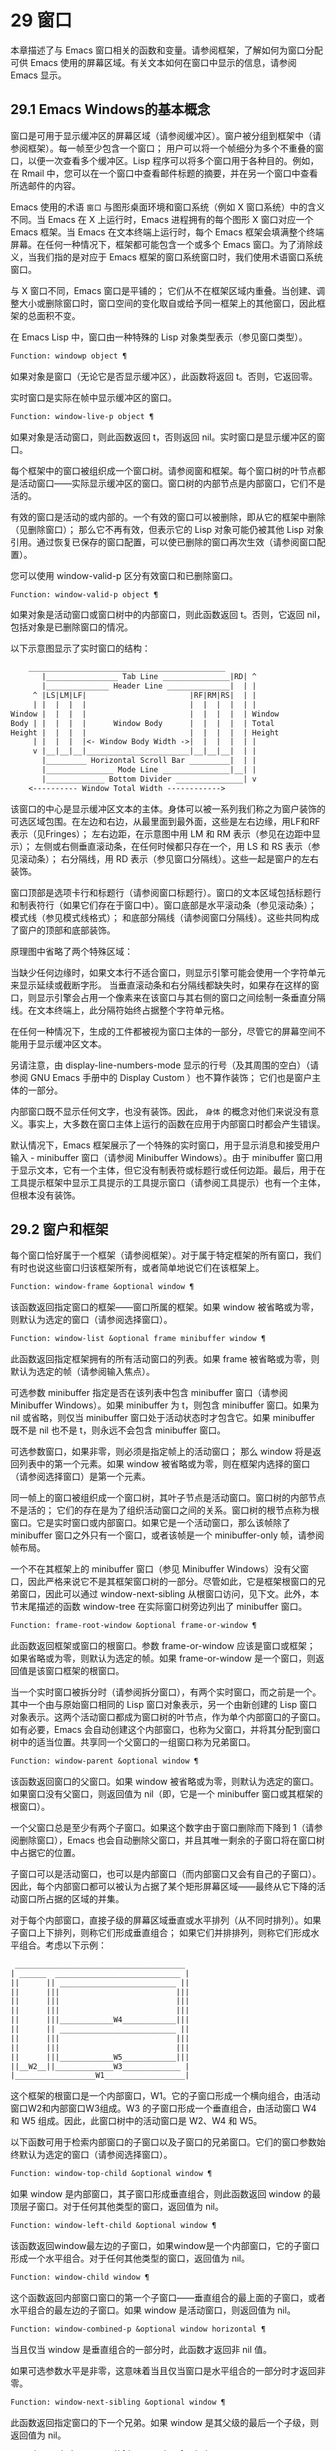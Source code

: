 * 29 窗口

本章描述了与 Emacs 窗口相关的函数和变量。请参阅框架，了解如何为窗口分配可供 Emacs 使用的屏幕区域。有关文本如何在窗口中显示的信息，请参阅 Emacs 显示。


** 29.1 Emacs Windows的基本概念

窗口是可用于显示缓冲区的屏幕区域（请参阅缓冲区）。窗户被分组到框架中（请参阅框架）。每一帧至少包含一个窗口；  用户可以将一个帧细分为多个不重叠的窗口，以便一次查看多个缓冲区。Lisp 程序可以将多个窗口用于各种目的。例如，在 Rmail 中，您可以在一个窗口中查看邮件标题的摘要，并在另一个窗口中查看所选邮件的内容。

Emacs 使用的术语 ~窗口~ 与图形桌面环境和窗口系统（例如 X 窗口系统）中的含义不同。当 Emacs 在 X 上运行时，Emacs 进程拥有的每个图形 X 窗口对应一个 Emacs 框架。当 Emacs 在文本终端上运行时，每个 Emacs 框架会填满整个终端屏幕。在任何一种情况下，框架都可能包含一个或多个 Emacs 窗口。为了消除歧义，当我们指的是对应于 Emacs 框架的窗口系统窗口时，我们使用术语窗口系统窗口。

与 X 窗口不同，Emacs 窗口是平铺的；  它们从不在框架区域内重叠。当创建、调整大小或删除窗口时，窗口空间的变化取自或给予同一框架上的其他窗口，因此框架的总面积不变。

在 Emacs Lisp 中，窗口由一种特殊的 Lisp 对象类型表示（参见窗口类型）。

#+begin_src emacs-lisp
  Function: windowp object ¶
#+end_src

    如果对象是窗口（无论它是否显示缓冲区），此函数将返回 t。否则，它返回零。

实时窗口是实际在帧中显示缓冲区的窗口。

#+begin_src emacs-lisp
  Function: window-live-p object ¶
#+end_src

    如果对象是活动窗口，则此函数返回 t，否则返回 nil。实时窗口是显示缓冲区的窗口。

每个框架中的窗口被组织成一个窗口树。请参阅窗和框架。每个窗口树的叶节点都是活动窗口——实际显示缓冲区的窗口。窗口树的内部节点是内部窗口，它们不是活的。

有效的窗口是活动的或内部的。一个有效的窗口可以被删除，即从它的框架中删除（见删除窗口）；  那么它不再有效，但表示它的 Lisp 对象可能仍被其他 Lisp 对象引用。通过恢复已保存的窗口配置，可以使已删除的窗口再次生效（请参阅窗口配置）。

您可以使用 window-valid-p 区分有效窗口和已删除窗口。

#+begin_src emacs-lisp
  Function: window-valid-p object ¶
#+end_src

    如果对象是活动窗口或窗口树中的内部窗口，则此函数返回 t。否则，它返回 nil，包括对象是已删除窗口的情况。

以下示意图显示了实时窗口的结构：

#+begin_src emacs-lisp
	____________________________________________
       |________________ Tab Line _______________|RD| ^
       |______________ Header Line ______________|  | |
     ^ |LS|LM|LF|                       |RF|RM|RS|  | |
     | |  |  |  |                       |  |  |  |  | |
Window |  |  |  |                       |  |  |  |  | Window
Body | |  |  |  |      Window Body      |  |  |  |  | Total
Height |  |  |  |                       |  |  |  |  | Height
     | |  |  |  |<- Window Body Width ->|  |  |  |  | |
     v |__|__|__|_______________________|__|__|__|  | |
       |_________ Horizontal Scroll Bar _________|  | |
       |_______________ Mode Line _______________|__| |
       |_____________ Bottom Divider _______________| v
	<---------- Window Total Width ------------>
#+end_src

该窗口的中心是显示缓冲区文本的主体。身体可以被一系列我们称之为窗户装饰的可选区域包围。在左边和右边，从最里面到最外面，这些是左右边缘，用LF和RF表示（见Fringes）；  左右边距，在示意图中用 LM 和 RM 表示（参见在边距中显示）；  左侧或右侧垂直滚动条，在任何时候都只存在一个，用 LS 和 RS 表示（参见滚动条）；  右分隔线，用 RD 表示（参见窗口分隔线）。这些一起是窗户的左右装饰。

窗口顶部是选项卡行和标题行（请参阅窗口标题行）。窗口的文本区域包括标题行和制表符行（如果它们存在于窗口中）。窗口底部是水平滚动条（参见滚动条）；  模式线（参见模式线格式）；  和底部分隔线（请参阅窗口分隔线）。这些共同构成了窗户的顶部和底部装饰。

原理图中省略了两个特殊区域：

    当缺少任何边缘时，如果文本行不适合窗口，则显示引擎可能会使用一个字符单元来显示延续或截断字形。
    当垂直滚动条和右分隔线都缺失时，如果存在这样的窗口，则显示引擎会占用一个像素来在该窗口与其右侧的窗口之间绘制一条垂直分隔线。在文本终端上，此分隔符始终占据整个字符单元格。

在任何一种情况下，生成的工件都​​被视为窗口主体的一部分，尽管它的屏幕空间不能用于显示缓冲区文本。

另请注意，由 display-line-numbers-mode 显示的行号（及其周围的空白）（请参阅 GNU Emacs 手册中的 Display Custom ）也不算作装饰；  它们也是窗户主体的一部分。

内部窗口既不显示任何文字，也没有装饰。因此， ~身体~ 的概念对他们来说没有意义。事实上，大多数在窗口主体上运行的函数在应用于内部窗口时都会产生错误。

默认情况下，Emacs 框架展示了一个特殊的实时窗口，用于显示消息和接受用户输入 - minibuffer 窗口（请参阅 Minibuffer Windows）。由于 minibuffer 窗口用于显示文本，它有一个主体，但它没有制表符或标题行或任何边距。最后，用于在工具提示框架中显示工具提示的工具提示窗口（请参阅工具提示）也有一个主体，但根本没有装饰。

** 29.2 窗户和框架

每个窗口恰好属于一个框架（请参阅框架）。对于属于特定框架的所有窗口，我们有时也说这些窗口归该框架所有，或者简单地说它们在该框架上。

#+begin_src emacs-lisp
  Function: window-frame &optional window ¶
#+end_src

    该函数返回指定窗口的框架——窗口所属的框架。如果 window 被省略或为零，则默认为选定的窗口（请参阅选择窗口）。

#+begin_src emacs-lisp
  Function: window-list &optional frame minibuffer window ¶
#+end_src

    此函数返回指定框架拥有的所有活动窗口的列表。如果 frame 被省略或为零，则默认为选定的帧（请参阅输入焦点）。

    可选参数 minibuffer 指定是否在该列表中包含 minibuffer 窗口（请参阅 Minibuffer Windows）。如果 minibuffer 为 t，则包含 minibuffer 窗口。如果为 nil 或省略，则仅当 minibuffer 窗口处于活动状态时才包含它。如果 minibuffer 既不是 nil 也不是 t，则永远不会包含 minibuffer 窗口。

    可选参数窗口，如果非零，则必须是指定帧上的活动窗口；  那么 window 将是返回列表中的第一个元素。如果 window 被省略或为零，则在框架内选择的窗口（请参阅选择窗口）是第一个元素。

同一帧上的窗口被组织成一个窗口树，其叶子节点是活动窗口。窗口树的内部节点不是活的；  它们的存在是为了组织活动窗口之间的关系。窗口树的根节点称为根窗口。它是实时窗口或内部窗口。如果它是一个活动窗口，那么该帧除了 minibuffer 窗口之外只有一个窗口，或者该帧是一个 minibuffer-only 帧，请参阅帧布局。

一个不在其框架上的 minibuffer 窗口（参见 Minibuffer Windows）没有父窗口，因此严格来说它不是其框架窗口树的一部分。尽管如此，它是框架根窗口的兄弟窗口，因此可以通过 window-next-sibling 从根窗口访问，见下文。此外，本节末尾描述的函数 window-tree 在实际窗口树旁边列出了 minibuffer 窗口。

#+begin_src emacs-lisp
  Function: frame-root-window &optional frame-or-window ¶
#+end_src

    此函数返回框架或窗口的根窗口。参数 frame-or-window 应该是窗口或框架；  如果省略或为零，则默认为选定的帧。如果 frame-or-window 是一个窗口，则返回值是该窗口框架的根窗口。

当一个实时窗口被拆分时（请参阅拆分窗口），有两个实时窗口，而之前是一个。其中一个由与原始窗口相同的 Lisp 窗口对象表示，另一个由新创建的 Lisp 窗口对象表示。这两个活动窗口都成为窗口树的叶节点，作为单个内部窗口的子窗口。如有必要，Emacs 会自动创建这个内部窗口，也称为父窗口，并将其分配到窗口树中的适当位置。共享同一个父窗口的一组窗口称为兄弟窗口。

#+begin_src emacs-lisp
  Function: window-parent &optional window ¶
#+end_src

    该函数返回窗口的父窗口。如果 window 被省略或为零，则默认为选定的窗口。如果窗口没有父窗口，则返回值为 nil（即，它是一个 minibuffer 窗口或其框架的根窗口）。

一个父窗口总是至少有两个子窗口。如果这个数字由于窗口删除而下降到 1（请参阅删除窗口），Emacs 也会自动删除父窗口，并且其唯一剩余的子窗口将在窗口树中占据它的位置。

子窗口可以是活动窗口，也可以是内部窗口（而内部窗口又会有自己的子窗口）。因此，每个内部窗口都可以被认为占据了某个矩形屏幕区域——最终从它下降的活动窗口所占据的区域的并集。

对于每个内部窗口，直接子级的屏幕区域垂直或水平排列（从不同时排列）。如果子窗口上下排列，则称它们形成垂直组合；  如果它们并排排列，则称它们形成水平组合。考虑以下示例：

#+begin_src emacs-lisp
     ______________________________________
    | ______  ____________________________ |
    ||      || __________________________ ||
    ||      |||                          |||
    ||      |||                          |||
    ||      |||                          |||
    ||      |||____________W4____________|||
    ||      || __________________________ ||
    ||      |||                          |||
    ||      |||                          |||
    ||      |||____________W5____________|||
    ||__W2__||_____________W3_____________ |
    |__________________W1__________________|
#+end_src

这个框架的根窗口是一个内部窗口，W1。它的子窗口形成一个横向组合，由活动窗口W2和内部窗口W3组成。W3 的子窗口形成一个垂直组合，由活动窗口 W4 和 W5 组成。因此，此窗口树中的活动窗口是 W2、W4 和 W5。

以下函数可用于检索内部窗口的子窗口以及子窗口的兄弟窗口。它们的窗口参数始终默认为选定的窗口（请参阅选择窗口）。

#+begin_src emacs-lisp
  Function: window-top-child &optional window ¶
#+end_src

    如果 window 是内部窗口，其子窗口形成垂直组合，则此函数返回 window 的最顶层子窗口。对于任何其他类型的窗口，返回值为 nil。

#+begin_src emacs-lisp
  Function: window-left-child &optional window ¶
#+end_src

    该函数返回window最左边的子窗口，如果window是一个内部窗口，它的子窗口形成一个水平组合。对于任何其他类型的窗口，返回值为 nil。

#+begin_src emacs-lisp
  Function: window-child window ¶
#+end_src

    这个函数返回内部窗口窗口的第一个子窗口——垂直组合的最上面的子窗口，或者水平组合的最左边的子窗口。如果 window 是活动窗口，则返回值为 nil。

#+begin_src emacs-lisp
  Function: window-combined-p &optional window horizontal ¶
#+end_src

    当且仅当 window 是垂直组合的一部分时，此函数才返回非 nil 值。

    如果可选参数水平是非零，这意味着当且仅当窗口是水平组合的一部分时才返回非零。

#+begin_src emacs-lisp
  Function: window-next-sibling &optional window ¶
#+end_src

    此函数返回指定窗口的下一个兄弟。如果 window 是其父级的最后一个子级，则返回值为 nil。

#+begin_src emacs-lisp
  Function: window-prev-sibling &optional window ¶
#+end_src

    此函数返回指定窗口的前一个兄弟。如果 window 是其父级的第一个子级，则返回值为 nil。

函数 window-next-sibling 和 window-prev-sibling 不应与函数 next-window 和 previous-window 混淆，后者以窗口的循环顺序返回下一个和上一个窗口（请参阅 Windows 的循环排序）。

以下函数可用于在其框架内定位窗口。

#+begin_src emacs-lisp
  Function: frame-first-window &optional frame-or-window ¶
#+end_src

    此函数返回由 frame-or-window 指定的帧左上角的实时窗口。参数 frame-or-window 必须表示一个窗口或一个活动框架，并且默认为选定的框架。如果 frame-or-window 指定了一个窗口，则此函数返回该窗口框架上的第一个窗口。假设选择了我们规范示例中的帧（帧优先窗口），则返回 W2。

#+begin_src emacs-lisp
  Function: window-at-side-p &optional window side ¶
#+end_src

    如果窗口位于其包含框架的一侧，则此函数返回 t。参数窗口必须是有效的窗口，并且默认为选定的窗口。参数侧可以是左、上、右或下的任何符号。默认值 nil 像底部一样处理。

    请注意，此函数忽略了 minibuffer 窗口（请参阅 Minibuffer Windows）。因此，当小缓冲区窗口出现在窗口的正下方时，当边等于底部时，它也可能返回 t。

#+begin_src emacs-lisp
  Function: window-in-direction direction &optional window ignore sign wrap minibuf ¶
#+end_src

    此函数返回从窗口窗口中窗口点位置看的方向上最近的实时窗口。参数方向必须是上、下、左或右之一。可选参数 window 必须表示一个活动窗口，并且默认为选定的窗口。

    此函数不返回 no-other-window 参数为非 nil 的窗口（请参阅窗口参数）。如果最近窗口的 no-other-window 参数为非 nil，则此函数尝试在指定方向上查找 no-other-window 参数为 nil 的另一个窗口。如果可选参数 ignore 不为 nil，则即使其 no-other-window 参数为非 nil，也可能返回一个窗口。

    如果可选参数符号为负数，则表示使用窗口的右边缘或下边缘作为参考位置，而不是窗口点。如果符号为正数，则表示以窗口的左边缘或上边缘作为参考位置。

    如果可选参数 wrap 不为零，这意味着将方向环绕在框架边框周围。例如，如果窗口位于框架的顶部并且方向在上方，则此函数通常在它处于活动状态时返回该框架的 minibuffer 窗口，否则返回一个位于框架底部的窗口。

    如果可选参数 minibuf 为 t，则此函数可能会返回 minibuffer 窗口，即使它未处于活动状态。如果可选参数 minibuf 为 nil，这意味着当且仅当它当前处于活动状态时才返回 minibuffer 窗口。如果 minibuf 既不是 nil 也不是 t，这个函数永远不会返回 minibuffer 窗口。然而，如果 wrap 不是 nil，它总是表现得好像 minibuf 是 nil。

    如果没有找到合适的窗口，这个函数返回 nil。

    请勿使用此功能检查方向是否有窗口。调用上面描述的 window-at-side-p 是一种更有效的方法。

以下函数检索框架的整个窗口树：

#+begin_src emacs-lisp
  Function: window-tree &optional frame ¶
#+end_src

    此函数返回一个表示框架框架的窗口树的列表。如果 frame 被省略或为零，则默认为选定的框架。

    返回值是一个形式为（root mini）的列表，其中root代表frame的根窗口的窗口树，mini是frame的minibuffer窗口。

    如果根窗口是活动的，那么根就是那个窗口本身。否则，root 是一个列表 (dir edges w1 w2 ...)，其中 dir 表示水平组合，t 表示垂直组合，edges 给出组合的大小和位置，其余元素是子窗口。每个子窗口可能又是一个窗口对象（对于活动窗口）或具有与上述相同格式的列表（对于内部窗口）。边缘元素是一个列表（左上右下），类似于 window-edges 返回的值（参见坐标和窗口）。

** 29.3 选择窗口

在每一帧中，在任何时候，都恰好有一个 Emacs 窗口被指定为在该帧中被选中。对于选定的帧，该窗口称为选定窗口 — 进行大部分编辑的窗口，其中显示选定窗口的光标（请参阅光标参数）。插入或删除文本的键盘输入通常也指向此窗口。所选窗口的缓冲区通常也是当前缓冲区，除非使用了 set-buffer（请参阅当前缓冲区）。对于未选择的框架，如果曾经选择过该框架，则在该框架内选择的窗口将成为选定的窗口。

#+begin_src emacs-lisp
  Function: selected-window ¶
#+end_src

    此函数返回选定的窗口（始终是活动窗口）。

以下函数显式选择一个窗口及其框架。

#+begin_src emacs-lisp
  Function: select-window window &optional norecord ¶
#+end_src

    此函数使 window 成为选定窗口和在其框架内选定的窗口，并选择该框架。它还使窗口的缓冲区（参见缓冲区和窗口）成为当前缓冲区，并将该缓冲区的点值设置为窗口中窗口点的值（参见窗口和点）。窗口必须是活动窗口。返回值为窗口。

    默认情况下，此函数还将窗口的缓冲区移动到缓冲区列表的前面（请参阅缓冲区列表）并使窗口成为最近选择的窗口。如果可选参数 norecord 不为零，则省略这些附加操作。

    此外，该函数默认情况下还告诉显示引擎在下次重新显示窗口的框架时更新窗口的显示。如果 norecord 不为零，则通常不执行此类更新。但是，如果 norecord 等于特殊符号 mark-for-redisplay，则省略上述附加操作，但仍会更新窗口的显示。

    请注意，有时选择一个窗口不足以显示它，或者使其框架成为显示的最顶层框架：您可能还需要提升框架或确保输入焦点指向该框架。请参阅输入焦点。

由于历史原因，Emacs 不会在选择窗口时运行单独的钩子。应用程序和内部例程通常会临时选择一个窗口来对其执行一些操作。他们这样做是为了简化编码——因为许多函数在没有指定窗口参数时默认在选定的窗口上运行——或者因为某些函数没有（并且仍然没有）将窗口作为参数并且总是在选择的窗口。每次短时间选择一个窗口时运行一个钩子，当恢复先前选择的窗口时再次运行一个钩子是没有用的。

然而，当它的 norecord 参数为 nil 时，select-window 会更新缓冲区列表，从而间接运行正常的钩子 buffer-list-update-hook（请参阅缓冲区列表）。因此，该挂钩提供了一种在窗口被更 ~永久~ 选择时运行函数的方法。

由于 buffer-list-update-hook 也由与窗口管理无关的函数运行，因此将所选窗口的值保存在某处并在运行该钩子时将其与 selected-window 的值进行比较通常是有意义的。此外，为避免在使用 buffer-list-update-hook 时出现误报，最好的做法是每个应该选择窗口的 select-window 调用仅临时传递一个非 nil norecord 参数。如果可能，在这种情况下应使用带有选定窗口的宏（见下文）。

每当重新显示例程检测到自上次重新显示以来已选择另一个窗口时，Emacs 也会运行挂钩窗口选择更改函数。有关详细说明，请参阅 Hooks for Window Scrolling and Changes。window-state-change-functions （在同一部分中描述）是另一个在选择了不同的窗口后运行的异常钩子，但也被其他窗口更改触发。

使用非 nil norecord 参数调用 select-window 的顺序根据它们的选择或使用时间确定窗口的顺序，见下文。例如，函数 get-lru-window 可用于检索最近最少选择的窗口（请参阅 Windows 的循环排序）。

#+begin_src emacs-lisp
  Function: frame-selected-window &optional frame ¶
#+end_src

    此函数返回在该框架内选择的框架上的窗口。帧应该是实时帧；  如果省略或为零，则默认为选定的帧。

#+begin_src emacs-lisp
  Function: set-frame-selected-window frame window &optional norecord ¶
#+end_src

    该函数使窗口成为在框架框架内选择的窗口。帧应该是实时帧；  如果为零，则默认为选定的帧。窗口应该是一个活动窗口；  如果为零，则默认为选定的窗口。

    如果 frame 是选定的框架，这会使 window 成为选定的窗口。

    如果可选参数 norecord 不为 nil，则此函数不会更改最近选择的窗口的顺序，也不会更改缓冲区列表。

以下宏可用于临时选择一个窗口，而不影响最近选择的窗口或缓冲区列表的顺序。

#+begin_src emacs-lisp
  Macro: save-selected-window forms… ¶
#+end_src

    该宏记录选中的帧，以及每一帧的选中窗口，依次执行窗体，然后恢复之前选中的帧和窗口。它还保存和恢复当前缓冲区。它返回表单中最后一个表单的值。

    该宏不保存或恢复任何有关窗口大小、排列或内容的信息；  因此，如果表格改变了它们，那么改变仍然存在。如果某个框架的先前选择的窗口在退出表单时不再存在，则该框架的选定窗口将保持不变。如果先前选择的窗口不再有效，则在表单末尾选择的任何窗口都将保持选中状态。当且仅当退出表单时当前缓冲区仍然存在时，才会恢复当前缓冲区。

    这个宏既不会改变最近选择的窗口的顺序，也不会改变缓冲区列表。

#+begin_src emacs-lisp
  Macro: with-selected-window window forms… ¶
#+end_src

    该宏选择窗口，依次执行表单，然后恢复先前选择的窗口和当前缓冲区。最近选择的窗口和缓冲区列表的顺序保持不变，除非您在表单中故意更改它们；  例如，通过使用参数 norecord nil 调用 select-window。因此，此宏是临时使用窗口作为选定窗口而不不必要地运行缓冲区列表更新挂钩的首选方法。

#+begin_src emacs-lisp
  Macro: with-selected-frame frame forms… ¶
#+end_src

    此宏执行以框架为选定框架的表单。返回的值是表单中最后一个表单的值。此宏保存和恢复选定的帧，并且既不改变最近选择的窗口也不改变缓冲区列表中的缓冲区的顺序。

#+begin_src emacs-lisp
  Function: window-use-time &optional window ¶
#+end_src

    该函数返回窗口窗口的使用时间。window 必须是活动窗口，并且默认为选定的窗口。

    窗口的使用时间并不是真正的时间值，而是一个整数，它会随着每次调用带有 nil norecord 参数的 select-window 单调增加。使用时间最短的窗口通常称为最近最少使用的窗口，而使用时间最长的窗口称为最近使用的窗口（参见窗口的循环排序）。

#+begin_src emacs-lisp
  Function: window-bump-use-time &optional window ¶
#+end_src

    此功能将窗口标记为最近使用的窗口。这在编写某些弹出到缓冲区场景时很有用（请参阅在窗口中切换到缓冲区）。window 必须是活动窗口，并且默认为选定的窗口。

有时，几个窗口共同协作显示缓冲区，例如，在跟随模式的管理下（参见 (emacs)跟随模式），其中窗口一起显示的缓冲区比一个窗口单独显示的缓冲区更大。将这样的窗口组视为单个实体通常很有用。诸如 window-group-start 之类的几个函数（请参阅窗口开始和结束位置）允许您通过提供一个作为参数的窗口作为整个组的替身来做到这一点。

#+begin_src emacs-lisp
  Function: selected-window-group ¶
#+end_src

    当所选窗口是一组窗口的成员时，此功能将返回该组中的窗口列表，以使列表中的第一个窗口显示了缓冲区的最早部分，依此类推。否则，该函数将返回一个仅包含所选窗口的列表。

    当缓冲区局部变量 selected-window-group-function 设置为函数时，所选窗口被视为组的一部分。在这种情况下， selected-window-group 不带参数调用它并返回其结果（应该是组中的窗口列表）。

** 29.4 窗口大小

Emacs 提供了各种函数来查找窗口的高度和宽度。许多这些函数的返回值可以以像素为单位或以行和列为单位指定。在图形显示上，后者实际上对应于由 frame-char-height 和 frame-char-width 返回的框架默认字体指定的默认字符的高度和宽度（请参阅 Frame Font）。因此，如果窗口正在显示具有不同字体或大小的文本，则该窗口报告的行高和列宽可能与其中显示的实际文本行数或列数不同。

窗口的总高度是由其主体及其顶部和底部装饰组成的行数（请参阅 Emacs Windows 的基本概念）。

#+begin_src emacs-lisp
  Function: window-total-height &optional window round ¶
#+end_src

    此函数返回窗口窗口的总高度（以行为单位）。如果 window 被省略或为零，则默认为选定的窗口。如果 window 是内部窗口，则返回值是其子窗口占据的总高度。

    如果窗口的像素高度不是其框架默认字符高度的整数倍，则窗口占用的行数在内部四舍五入。这样做的方式是，如果窗口是父窗口，则其所有子窗口的总高度在内部等于其父窗口的总高度。这意味着虽然两个窗口具有相同的像素高度，但它们的内部总高度可能相差一行。这也意味着，如果窗口是垂直组合的并且有下一个兄弟，则该兄弟的最顶行可以计算为此窗口的最顶行和总高度之和（请参阅坐标和窗口）

    如果可选参数 round 是上限，则此函数返回大于窗口像素高度除以其框架字符高度的最小整数；  如果是地板，则返回小于该值的最大整数；  对于任何其他回合，它会返回窗口总高度的内部值。

窗口的总宽度是由其主体及其左右装饰组成的行数（请参阅 Emacs Windows 的基本概念）。

#+begin_src emacs-lisp
  Function: window-total-width &optional window round ¶
#+end_src

    此函数返回窗口窗口的总宽度（以列为单位）。如果 window 被省略或为零，则默认为选定的窗口。如果 window 是 internal，则返回值是其后代窗口占用的总宽度。

    如果窗口的像素宽度不是其框架字符宽度的整数倍，则窗口占用的行数在内部四舍五入。这样做的方式是，如果窗口是父窗口，则其内部所有子窗口的总宽度之和等于其父窗口的总宽度。这意味着尽管两个窗口具有相同的像素宽度，但它们的内部总宽度可能相差一列。这也意味着，如果这个窗口是水平组合的并且有下一个兄弟，那么这个兄弟的最左边的列可以计算为这个窗口最左边的列和总宽度的总和（参见坐标和窗口）。可选参数 round 的行为与 window-total-height 的行为相同。

#+begin_src emacs-lisp
  Function: window-total-size &optional window horizontal round ¶
#+end_src

    此函数返回窗口窗口的总高度（以行为单位）或以列为单位的总宽度。如果horizo​​ntal被省略或nil，这相当于为window调用window-total-height；  否则相当于为window调用window-total-width。可选参数 round 的行为与 window-total-height 的行为相同。

以下两个函数可用于以像素为单位返回窗口的总大小。

#+begin_src emacs-lisp
  Function: window-pixel-height &optional window ¶
#+end_src

    此函数以像素为单位返回窗口窗口的总高度。window 必须是有效的窗口，并且默认为选定的窗口。

    返回值包括窗口顶部和底部装饰的高度。如果 window 是一个内部窗口，它的像素高度就是它的子窗口跨越的屏幕区域的像素高度。

#+begin_src emacs-lisp
  Function: window-pixel-width &optional window ¶
#+end_src

    此函数以像素为单位返回窗口窗口的宽度。window 必须是有效的窗口，并且默认为选定的窗口。

    返回值包括窗口左右装饰的宽度。如果 window 是一个内部窗口，它的像素宽度就是它的子窗口跨越的屏幕区域的宽度。

以下函数可用于确定给定窗口是否有任何相邻窗口。

#+begin_src emacs-lisp
  Function: window-full-height-p &optional window ¶
#+end_src

    如果窗口在其框架上方或下方没有其他窗口，则此函数返回非零。更准确地说，这意味着窗口的总高度等于该框架上根窗口的总高度。minibuffer 窗口在这方面不计算在内。如果 window 被省略或为零，则默认为选定的窗口。

#+begin_src emacs-lisp
  Function: window-full-width-p &optional window ¶
#+end_src

    如果窗口在其框架的左侧或右侧没有其他窗口，则此函数返回非零，即，其总宽度等于该框架上根窗口的总宽度。如果 window 被省略或为零，则默认为选定的窗口。

窗口的主体高度是其主体的高度，不包括其顶部或底部的任何装饰（请参阅 Emacs Windows 的基本概念）。

#+begin_src emacs-lisp
  Function: window-body-height &optional window pixelwise ¶
#+end_src

    此函数返回窗口窗口主体的高度（以行为单位）。如果 window 被省略或为零，则默认为选中的窗口；  否则它必须是一个活动窗口。

    如果可选参数 pixelwise 不为零，则此函数返回以像素为单位的窗口的主体高度。

    如果 pixelwise 为 nil，则返回值向下舍入为最接近的整数（如有必要）。这意味着如果文本区域底部的一行仅部分可见，则该行不计算在内。这也意味着窗口主体的高度永远不能超过 window-total-height 返回的总高度。

窗口的主体宽度是它的主体和文本区域的宽度，不包括它的任何左右装饰（请参阅 Emacs Windows 的基本概念）。

请注意，当删除一个或两个边缘时（通过将它们的宽度设置为零），显示引擎会保留两个字符单元格，一个在窗口的每一侧，用于显示连续和截断字形，这会减少 2 列用于文本显示.  （下面描述的函数 window-max-chars-per-line 考虑了这种特性。）

#+begin_src emacs-lisp
  Function: window-body-width &optional window pixelwise ¶
#+end_src

    此函数返回窗口窗口主体的宽度（以列为单位）。如果 window 被省略或为零，则默认为选中的窗口；  否则它必须是一个活动窗口。

    如果可选参数 pixelwise 不为零，则此函数以像素为单位返回窗口的主体宽度。

    如果 pixelwise 为 nil，则返回值向下舍入为最接近的整数（如有必要）。这意味着如果文本区域右侧的一列仅部分可见，则该列不计算在内。这也意味着窗口主体的宽度永远不能超过 window-total-width 返回的总宽度。

#+begin_src emacs-lisp
  Function: window-body-size &optional window horizontal pixelwise ¶
#+end_src

    此函数返回窗口的主体高度或主体宽度。如果horizo​​ntal省略或nil，则相当于为window调用window-body-height；  否则相当于调用window-body-width。在任何一种情况下，可选参数 pixelwise 都会传递给调用的函数。

可以使用下面给出的函数检索窗口模式、选项卡和标题行的像素高度。它们的返回值通常是准确的，除非该窗口之前没有显示过：在这种情况下，返回值基于对用于窗口框架的字体的估计。

#+begin_src emacs-lisp
  Function: window-mode-line-height &optional window ¶
#+end_src

    此函数返回窗口模式线的高度（以像素为单位）。window 必须是活动窗口，并且默认为选定的窗口。如果窗口没有模式行，则返回值为零。

#+begin_src emacs-lisp
  Function: window-tab-line-height &optional window ¶
#+end_src

    此函数返回窗口标签行的高度（以像素为单位）。window 必须是活动窗口，并且默认为选定的窗口。如果窗口没有制表符行，则返回值为零。

#+begin_src emacs-lisp
  Function: window-header-line-height &optional window ¶
#+end_src

    此函数返回窗口标题行的高度（以像素为单位）。window 必须是活动窗口，并且默认为选定的窗口。如果窗口没有标题行，则返回值为零。

用于检索窗口分隔符（参见窗口分隔符）、边缘（参见边缘）、滚动条（参见滚动条）和显示边距（参见在边距中显示）的函数在相应部分中进行了描述。

如果您的 Lisp 程序需要做出布局决策，您会发现以下函数很有用：

#+begin_src emacs-lisp
  Function: window-max-chars-per-line &optional window face ¶
#+end_src

    该函数返回指定窗口窗口（必须是活窗口）中指定人脸面显示的字符数。如果重新映射面部（请参阅面部重新映射），则返回重新映射面部的信息。如果省略或为零，则面默认为默认面，窗口默认为所选窗口。

    与 window-body-width 不同，此函数考虑了脸部字体的实际大小，而不是以窗口框架的规范字符宽度为单位工作（请参阅框架字体）。如果窗口缺少一个或两个边缘，它还考虑了延续字形使用的空间。

更改窗口大小（请参阅调整窗口大小）或拆分窗口（请参阅拆分窗口）的命令遵循变量 window-min-height 和 window-min-width，它们指定允许的最小窗口高度和宽度。它们还遵循变量 window-size-fixed，通过该变量可以固定窗口的大小（请参阅保留窗口大小）。

#+begin_src emacs-lisp
  User Option: window-min-height ¶
#+end_src

    此选项指定任何窗口的最小总高度（以行为单位）。它的值必须容纳至少一个文本行和任何顶部或底部装饰。

#+begin_src emacs-lisp
  User Option: window-min-width ¶
#+end_src

    此选项指定任何窗口的最小总宽度（以列为单位）。它的值必须容纳至少两个文本列和任何左或右装饰。

下面的函数告诉一个特定的窗口可以变得多小，考虑到它的区域大小以及 window-min-height、window-min-width 和 window-size-fixed 的值（请参阅保留窗口大小）。

#+begin_src emacs-lisp
  Function: window-min-size &optional window horizontal ignore pixelwise ¶
#+end_src

    该函数返回窗口的最小尺寸。window 必须是有效的窗口，并且默认为选定的窗口。可选参数水平非零表示返回窗口的最小列数；  否则返回窗口的最小行数。

    如果实际设置了窗口大小，则返回值确保窗口的所有组件保持完全可见。对于水平 nil，它包括任何顶部或底部装饰。对于水平非零，它包括窗口的任何左侧或右侧装饰。

    可选参数忽略，如果非零，则意味着忽略固定大小的窗口、窗口最小高度或窗口最小宽度设置施加的限制。如果忽略等于安全，则活动窗口可能会变得像 window-safe-min-height 行和 window-safe-min-width 列一样小。如果 ignore 是一个窗口，则仅忽略该窗口的限制。任何其他非零值意味着忽略所有窗口的所有上述限制。

    可选参数 pixelwise non-nil 表示返回以像素为单位的最小窗口大小。

** 29.5 调整窗口大小

本节描述了在不改变框架大小的情况下调整窗口大小的函数。因为实时窗口不重叠，所以这些函数只对包含两个或更多窗口的帧有意义：调整窗口大小也会改变至少一个其他窗口的大小。如果框架上只有一个窗口，则只能通过调整框架大小来更改其大小（请参阅框架大小）。

除非另有说明，这些函数还接受内部窗口作为参数。调整内部窗口的大小会导致其子窗口调整大小以适应相同的空间。

#+begin_src emacs-lisp
  Function: window-resizable window delta &optional horizontal ignore pixelwise ¶
#+end_src

    如果窗口的大小可以通过增量线垂直更改，则此函数返回增量。如果可选参数水平非零，则如果窗口可以通过增量列水平调整大小，则返回增量。它实际上并没有改变窗口大小。

    如果 window 为 nil，则默认为选定的窗口。

    delta 为正值表示检查窗口是否可以放大该行数或列数；  delta 的负值表示检查窗口是否可以缩小那么多行或列。如果 delta 不为零，则返回值 0 表示无法调整窗口大小。

    通常，变量 window-min-height 和 window-min-width 指定允许的最小窗口大小（请参阅窗口大小）。但是，如果可选参数 ignore 不为 nil，则此函数将忽略 window-min-height 和 window-min-width，以及 window-size-fixed。相反，它将窗口的最小高度视为其顶部和底部装饰加上一行文本的总和；  它的最小宽度是它的左右装饰加上两列文本的总和。

    如果可选参数 pixelwise 为非零，则 delta 被解释为像素。

#+begin_src emacs-lisp
  Function: window-resize window delta &optional horizontal ignore pixelwise ¶
#+end_src

    此函数按增量调整窗口大小。如果水平为 nil，它通过增量线改变高度；  否则，它会按增量列更改宽度。正 delta 表示扩大窗口，负 delta 表示缩小窗口。

    如果 window 为 nil，则默认为选定的窗口。如果窗口不能按要求调整大小，则会发出错误信号。

    可选参数 ignore 与上面的函数 window-resizable 具有相同的含义。

    如果可选参数 pixelwise 不为零，则 delta 将被解释为像素。

    该函数改变哪个窗口边缘的选择取决于选项 window-combination-resize 的值和所涉及窗口的组合限制；  在某些情况下，它可能会改变两个边缘。请参阅重新组合 Windows。要通过仅移动窗口的底部或右侧边缘来调整大小，请使用函数adjust-window-trailing-edge。

#+begin_src emacs-lisp
  Function: adjust-window-trailing-edge window delta &optional horizontal pixelwise ¶
#+end_src

    此函数通过增量线移动窗口的底部边缘。如果可选参数水平非零，它改为将右边缘移动增量列。如果 window 为 nil，则默认为选定的窗口。

    如果可选参数 pixelwise 为非零，则 delta 被解释为像素。

    正 delta 使边缘向下或向右移动；  负增量将其向上或向左移动。如果边缘无法移动到 delta 指定的距离，则此函数将其移动到尽可能远，但不会发出错误信号。

    此函数尝试调整与移动边缘相邻的窗口大小。如果由于某种原因（例如，如果该相邻窗口是固定大小的）这是不可能的，它可能会调整其他窗口的大小。

#+begin_src emacs-lisp
  User Option: window-resize-pixelwise ¶
#+end_src

    如果此选项的值为非零，Emacs 会以像素为单位调整窗口大小。这目前会影响拆分窗口（请参阅拆分窗口）、最大化窗口、最小化窗口、适合窗口到缓冲区、适合帧到缓冲区和缩小窗口如果大于缓冲区（全部列在下面）。

    请注意，当帧的像素大小不是其字符大小的倍数时，即使此选项为零，至少一个窗口可能会按像素调整大小。默认值为无。

以下命令以更具体的方式调整窗口大小。当以交互方式调用时，它们作用于选定的窗口。

#+begin_src emacs-lisp
  Command: fit-window-to-buffer &optional window max-height min-height max-width min-width preserve-size ¶
#+end_src

    此命令调整窗口的高度或宽度以适合其中的文本。如果能够调整窗口大小，则返回非 nil，否则返回 nil。如果 window 被省略或为零，则默认为选定的窗口。否则，它应该是一个实时窗口。

    如果窗口是垂直组合的一部分，则此函数调整窗口的高度。新高度是根据其缓冲区可访问部分的实际高度计算的。可选参数 max-height，如果非零，指定此函数可以给窗口的最大总高度。可选参数 min-height，如果非 nil，指定它可以给出的最小总高度，它会覆盖变量 window-min-height。最大高度和最小高度都在行中指定，包括窗口的任何顶部或底部装饰。

    如果窗口是水平组合的一部分，并且选项 fit-window-to-buffer-horizo​​ntally （见下文）的值非零，则此函数调整窗口的宽度。窗口的新宽度是根据窗口当前起始位置之后的缓冲区行的最大长度计算的。可选参数 max-width 指定最大宽度，默认为窗口框架的宽度。可选参数 min-width 指定最小宽度，默认为 window-min-width。max-width 和 min-width 都在列中指定，并且包括窗口的任何左侧或右侧装饰。

    可选参数 preserve-size，如果非零，将安装一个参数以在将来的调整大小操作期间保留窗口的大小（请参阅保留窗口大小）。

    如果选项 fit-frame-to-buffer（见下文）不为 nil，则此函数将尝试通过调用 fit-frame-to-buffer（见下文）来调整窗口框架的大小以适应其内容。

#+begin_src emacs-lisp
  User Option: fit-window-to-buffer-horizontally ¶
#+end_src

    如果这是非零，fit-window-to-buffer 可以水平调整窗口大小。如果这是 nil （默认） fit-window-to-buffer 从不水平调整窗口大小。如果仅此，它只能水平调整窗口大小。任何其他值意味着 fit-window-to-buffer 可以在两个维度上调整窗口大小。

#+begin_src emacs-lisp
  User Option: fit-frame-to-buffer ¶
#+end_src

    如果此选项不为零，则 fit-window-to-buffer 可以将帧适合其缓冲区。当且仅当其根窗口是活动窗口并且此选项为非零时，框架才适合。如果这是水平的，则框架仅水平适合。如果这是垂直的，则框架仅垂直适合。任何其他非零值意味着框架可以在两个维度上调整大小。

如果您有一个只显示一个窗口的框架，您可以使用命令 fit-frame-to-buffer 将该框架适应其缓冲区。

#+begin_src emacs-lisp
  Command: fit-frame-to-buffer &optional frame max-height min-height max-width min-width only ¶
#+end_src

    此命令调整帧的大小以准确显示其缓冲区的内容。frame 可以是任何实时帧，默认为选定的帧。仅当框架的根窗口处于活动状态时才进行拟合。参数 max-height、min-height、max-width 和 min-width 指定框架根窗口的新总大小的界限。min-height 和 min-width 分别默认为 window-min-height 和 window-min-width 的值。

    如果可选参数仅是垂直的，则此函数只能垂直调整框架的大小。如果 only 是水平的，它可能只会水平调整框架的大小。

可以借助下面列出的两个选项来控制 fit-frame-to-buffer 的行为。

#+begin_src emacs-lisp
  User Option: fit-frame-to-buffer-margins ¶
#+end_src

    此选项可用于指定要通过 fit-frame-to-buffer 适应的帧周围的边距。例如，这样的边距对于避免调整大小的框架与任务栏或其父框架的一部分重叠可能很有用。

    它指定要在应适合的帧的左侧、上方、右侧和下方留出的像素数。默认为每个指定 nil，这意味着不使用边距。此处指定的值可以通过该帧的 fit-frame-to-buffer-margins 参数（如果存在）覆盖特定帧。

#+begin_src emacs-lisp
  User Option: fit-frame-to-buffer-sizes ¶
#+end_src

    此选项指定 fit-frame-to-buffer 的大小边界。它指定应适合其缓冲区的任何帧的根窗口的总最大和最小行以及最大和最小列。如果这些值中的任何一个不是 nil，它会覆盖 fit-frame-to-buffer 的相应参数。

#+begin_src emacs-lisp
  Command: shrink-window-if-larger-than-buffer &optional window ¶
#+end_src

    此命令尝试尽可能减少窗口的高度，同时仍显示其完整缓冲区，但不少于 window-min-height 行。如果调整了窗口大小，则返回值非 nil，否则返回 nil。如果 window 被省略或为零，则默认为选定的窗口。否则，它应该是一个实时窗口。

    如果窗口已经太短而无法显示其所有缓冲区，或者任何缓冲区滚动到屏幕外，或者窗口是其框架中唯一的活动窗口，则此命令不执行任何操作。

    该命令调用 fit-window-to-buffer（见上文）来完成它的工作。

#+begin_src emacs-lisp
  Command: balance-windows &optional window-or-frame ¶
#+end_src

    此功能以一种为全宽和/或全高窗口提供更多空间的方式平衡窗口。如果 window-or-frame 指定一个框架，它会平衡该框架上的所有窗口。如果 window-or-frame 指定了一个窗口，它只平衡那个窗口和它的兄弟窗口（参见窗口和框架）。

#+begin_src emacs-lisp
  Command: balance-windows-area ¶
#+end_src

    此函数尝试为选定框架上的所有窗口提供大致相同的屏幕区域份额。全宽或全高窗口没有比其他窗口更多的空间。

#+begin_src emacs-lisp
  Command: maximize-window &optional window ¶
#+end_src

    此函数尝试在两个维度上使窗口尽可能大，而不调整其框架大小或删除其他窗口。如果 window 被省略或为零，则默认为选定的窗口。

#+begin_src emacs-lisp
  Command: minimize-window &optional window ¶
#+end_src

    此函数尝试在两个维度上使窗口尽可能小，而不删除它或调整其框架的大小。如果 window 被省略或为零，则默认为选定的窗口。

** 29.6 保留窗口大小

可以通过使用上一节中的函数之一显式或隐式调整窗口的大小，例如，在调整相邻窗口的大小时、拆分或删除窗口时（请参阅拆分窗口，请参阅删除窗口）或调整窗口框架的大小时 (见帧大小）。

当同一帧上有一个或多个其他可调整大小的窗口时，可以避免隐式调整特定窗口的大小。为此，必须建议 Emacs 保留该窗口的大小。有两种基本方法可以做到这一点。

#+begin_src emacs-lisp
  Variable: window-size-fixed ¶
#+end_src

    如果此缓冲区局部变量不为 nil，则显示缓冲区的任何窗口的大小通常都无法更改。如果别无选择，删除窗口或更改框架大小仍可能更改窗口大小。

    如果值为高度，则只有窗口的高度是固定的；  如果值为宽度，则只有窗口的宽度是固定的。任何其他非零值都固定宽度和高度。

    如果此变量为零，这并不一定意味着任何显示缓冲区的窗口都可以在所需方向上调整大小。要确定这一点，请使用函数 window-resizable。请参阅调整窗口大小。

通常 window-size-fixed 过于激进，因为它也禁止任何显式调整或拆分受影响窗口的尝试。这甚至可能在隐式调整窗口大小后发生，例如，在删除相邻窗口或调整窗口框架大小时。下面的函数尽量避免显式地禁止调整窗口大小：

#+begin_src emacs-lisp
  Function: window-preserve-size &optional window horizontal preserve ¶
#+end_src

    此函数（取消）将窗口窗口的高度标记为保留以供将来调整大小操作。window 必须是活动窗口，并且默认为选定的窗口。如果可选参数水平非零，它（取消）将窗口的宽度标记为保留。

    如果可选参数 preserve 是 t，这意味着保留窗口主体的当前高度/宽度。只有当 Emacs 没有更好的选择时，窗口的高度/宽度才会改变。调整此函数保留高度/宽度的窗口大小不会引发错误。

    如果 preserve 为 nil，这意味着停止保留窗口的高度/宽度，解除由先前调用此函数为窗口引起的任何相应限制。使用 window 作为参数调用放大窗口、缩小窗口或适合窗口到缓冲区也可以删除相应的约束。

window-preserve-size 当前由以下函数调用：

#+begin_src emacs-lisp
  display-buffer
#+end_src

    如果该函数的可选参数保留大小（请参阅调整窗口大小）为非零，则保留该函数建立的大小。
#+begin_src emacs-lisp
  fit-window-to-buffer
#+end_src

    如果该函数的 alist 参数（请参阅选择用于显示缓冲区的窗口）包含一个保留大小条目，则保留该函数生成的窗口的大小。

window-preserve-size 安装一个名为 window-preserved-size 的窗口参数（请参阅窗口参数），窗口大小调整函数会参考该参数。当窗口显示另一个缓冲区而不是调用 window-preserve-size 时的缓冲区或此后其大小发生变化时，此参数不会阻止调整窗口大小。

以下函数可用于检查特定窗口的高度是否保留：

功能：window-preserved-size &可选窗口水平¶

    此函数返回窗口窗口的保留高度（以像素为单位）。window 必须是活动窗口，并且默认为选定的窗口。如果可选参数水平非零，它返回窗口的保留宽度。如果未保留窗口大小，则返回 nil。

** 29.7 分割窗口

本节介绍通过拆分现有窗口创建新窗口的功能。请注意，某些窗口是特殊的，因为这些函数可能无法按照此处所述拆分它们。此类窗口的示例是侧窗（请参阅侧窗）和原子窗（请参阅原子窗）。

#+begin_src emacs-lisp
  Function: split-window &optional window size side pixelwise ¶
#+end_src

    此函数在窗口窗口旁边创建一个新的实时窗口。如果 window 被省略或为零，则默认为选定的窗口。该窗口被拆分并缩小。该空间被新窗口占用，并被返回。

    可选的第二个参数大小确定窗口和/或新窗口的大小。如果省略或为零，则两个窗口的大小相同；  如果有奇数行，则分配给新窗口。如果 size 为正数，则窗口的大小为行（或列，取决于 side 的值）。如果 size 是负数，则新窗口被赋予 -size 行（或列）。

    如果 size 为 nil，则此函数遵循变量 window-min-height 和 window-min-width（请参阅窗口大小）。因此，如果拆分会导致窗口小于这些变量指定的值，则会发出错误信号。但是，大小的非零值会导致这些变量被忽略；  在这种情况下，最小的允许窗口被认为是具有容纳一行高和/或两列宽的文本空间的窗口。

    因此，如果指定了大小，则调用者有责任检查发出的窗口是否足够大以包含它们的所有装饰，例如模式行或滚动条。函数window-min-size（参见Window Sizes）可用于确定window在这方面的最低要求。由于新窗口通常从窗口继承模式行或滚动条等区域，因此该函数也是新窗口最小尺寸的一个很好的猜测。只有在下一次重新显示之前相应地删除继承区域时，调用者才应指定较小的大小。

    可选的第三个参数 side 确定新窗口相对于窗口的位置。如果为 nil 或更低，则新窗口放置在窗口下方。如果在上方，则新窗口位于窗口上方。在这两种情况下，大小都指定了总窗口高度，以行为单位。

    如果 side 为 t 或 right，则新窗口放置在窗口的右侧。如果 side 位于左侧，则新窗口放置在窗口的左侧。在这两种情况下，size 都指定了总窗口宽度，以列为单位。

    可选的第四个参数pixelwise，如果非零，意味着以像素为单位解释大小，而不是行和列。

    如果 window 是活动窗口，则新窗口会继承它的各种属性，包括边距和滚动条。如果 window 是内部窗口，则新窗口将继承在窗口框架内选择的窗口的属性。

    只要变量 ignore-window-parameters 为 nil，此函数的行为可能会被 window 的窗口参数改变。如果拆分窗口窗口参数的值为 t，则此函数忽略所有其他窗口参数。否则，如果拆分窗口窗口参数的值是一个函数，则使用参数窗口、大小和边调用该函数，以代替拆分窗口的通常操作。否则，此函数遵循 window-atom 或 window-side window 参数（如果有）。请参见窗口参数。

例如，这里是一系列拆分窗口调用，它们产生了在 Windows 和 Frames 中讨论的窗口配置。此示例演示了拆分实时窗口以及拆分内部窗口。我们从一个包含单个窗口（活动根窗口）的框架开始，我们用 W4 表示。调用 (split-window W4) 产生这个窗口配置：
#+begin_src emacs-lisp
     ______________________________________
    | ____________________________________ |
    ||                                    ||
    ||                                    ||
    ||                                    ||
    ||_________________W4_________________||
    | ____________________________________ |
    ||                                    ||
    ||                                    ||
    ||                                    ||
    ||_________________W5_________________||
    |__________________W3__________________|

#+end_src

split-window 调用创建了一个新的实时窗口，用 W5 表示。它还创建了一个新的内部窗口，用 W3 表示，它成为 W4 和 W5 的根窗口和父窗口。

接下来，我们调用 (split-window W3 nil 'left)，将内部窗口 W3 作为参数传递。结果：

#+begin_src emacs-lisp
     ______________________________________
    | ______  ____________________________ |
    ||      || __________________________ ||
    ||      |||                          |||
    ||      |||                          |||
    ||      |||                          |||
    ||      |||____________W4____________|||
    ||      || __________________________ ||
    ||      |||                          |||
    ||      |||                          |||
    ||      |||____________W5____________|||
    ||__W2__||_____________W3_____________ |
    |__________________W1__________________|

#+end_src

在内部窗口 W3 的左侧创建一个新的实时窗口 W2。创建一个新的内部窗口 W1，成为新的根窗口。

对于交互式使用，Emacs 提供了两个命令，它们总是分割选定的窗口。这些在内部调用拆分窗口。

#+begin_src emacs-lisp
  Command: split-window-right &optional size ¶
#+end_src

    此函数将选定的窗口拆分为两个并排的窗口，将选定的窗口放在左侧。如果 size 为正，则左侧窗口获取 size 列；  如果 size 为负数，则右侧窗口将获得 -size 列。

#+begin_src emacs-lisp
  Command: split-window-below &optional size ¶
#+end_src

    此函数将选定的窗口拆分为两个窗口，一个在另一个之上，使上面的窗口处于选中状态。如果 size 为正，则上部窗口获取大小线；  如果 size 为负数，则下部窗口将获得 -size 行。

#+begin_src emacs-lisp
  User Option: split-window-keep-point ¶
#+end_src

    如果此变量的值为非零（默认值），则 split-window-below 的行为如上所述。

    如果它为 nil，split-window-below 会调整两个窗口中的每个窗口中的点以最小化重新显示。（这在慢速终端上很有用。）它选择包含该点先前所在的屏幕行的任何窗口。请注意，这仅影响 split-window-below，而不影响较低级别的拆分窗口功能。

** 29.8 删除窗口

删除窗口会将其从框架的窗口树中删除。如果窗口是活动窗口，它会从屏幕上消失。如果窗口是一个内部窗口，它的子窗口也会被删除。

即使在一个窗口被删除之后，它仍然作为一个 Lisp 对象存在，直到不再有对它的引用。可以通过恢复保存的窗口配置来撤销窗口删除（请参阅窗口配置）。

#+begin_src emacs-lisp
  Command: delete-window &optional window ¶
#+end_src

    此函数从显示中删除窗口并返回 nil。如果 window 被省略或为零，则默认为选定的窗口。

    如果删除窗口将不会在窗口树中留下更多窗口（例如，如果它是框架中唯一的活动窗口）或窗口框架上的所有剩余窗口都是侧窗口（请参阅侧窗口），则会发出错误信号。如果窗口是原子窗口的一部分（请参阅原子窗口），则此函数尝试删除该原子窗口的根。

    默认情况下，窗口占用的空间将分配给其相邻的兄弟窗口之一（如果有）。但是，如果变量 window-combination-resize 不为零，则空间将按比例分布在同一窗口组合中的任何剩余窗口中。请参阅重新组合 Windows。

    只要变量 ignore-window-parameters 为 nil，此函数的行为可能会被 window 的窗口参数改变。如果 delete-window 窗口参数的值为 t，此函数将忽略所有其他窗口参数。否则，如果 delete-window window 参数的值是一个函数，则使用参数 window 调用该函数，以代替 delete-window 的通常操作。请参见窗口参数。

当 delete-window 删除其框架的选定窗口时，它必须使另一个窗口成为该框架的新选定窗口。以下选项允许配置选择哪个窗口。

#+begin_src emacs-lisp
  User Option: delete-window-choose-selected ¶
#+end_src

    此选项允许指定在 delete-window 删除先前选定的窗口后哪个窗口应成为框架的选定窗口。可能的选择是

	 mru（默认）选择该框架上最近使用的窗口。
	 pos 选择包含该帧上先前选择的窗口的点的帧坐标的窗口。
	 nil 选择该帧上的第一个窗口（由 frame-first-window 返回的窗口）。

    只有当该帧上的所有其他窗口也将该参数设置为非零值时，才会选择具有非零 no-other-window 参数的窗口。

#+begin_src emacs-lisp
  Command: delete-other-windows &optional window ¶
#+end_src

    此功能使窗口填充其框架，并根据需要删除其他窗口。如果 window 被省略或为零，则默认为选定的窗口。如果窗口是侧窗（请参阅侧窗），则会发出错误信号。如果窗口是原子窗口的一部分（请参阅原子窗口），则此函数会尝试使该原子窗口的根填充其框架。返回值为零。

    只要变量 ignore-window-parameters 为 nil，此函数的行为可能会被 window 的窗口参数改变。如果 delete-other-windows 窗口参数的值为 t，则此函数忽略所有其他窗口参数。否则，如果 delete-other-windows 窗口参数的值是一个函数，则使用参数 window 调用该函数，以代替 delete-other-windows 的通常操作。请参见窗口参数。

    此外，如果 ignore-window-parameters 为 nil，则此函数不会删除 no-delete-other-windows 参数为非 nil 的任何窗口。

#+begin_src emacs-lisp
  Command: delete-windows-on &optional buffer-or-name frame ¶
#+end_src

    此函数通过在这些窗口上调用 delete-window 来删除所有显示缓冲区或名称的窗口。buffer-or-name 应该是一个缓冲区，或者是一个缓冲区的名称；  如果省略或为零，则默认为当前缓冲区。如果没有显示指定缓冲区的窗口，则此函数不执行任何操作。如果指定的缓冲区是迷你缓冲区，则会发出错误信号。

    如果有一个显示缓冲区的专用窗口，并且该窗口是其框架上的唯一窗口，则此功能还会删除该框架，如果它不是终端上的唯一框架。

    可选参数 frame 指定要对哪些帧进行操作：

	 nil 表示对所有帧进行操作。
	 t 表示对选定的帧进行操作。
	 可见意味着对所有可见帧进行操作。
	 0 表示对所有可见或图标化的帧进行​​操作。
	 帧表示对该帧进行操作。

    请注意，此参数与扫描所有活动窗口的其他函数的含义不同（请参阅 Windows 的循环排序）。具体来说，这里 t 和 nil 的含义与它们在其他函数中的含义相反。

** 29.9 重新组合窗口

当删除窗口 W 的最后一个兄弟时，它的父窗口也被删除，W 在窗口树中替换它。这意味着 W 必须与其父级的兄弟重新组合以形成新的窗口组合（请参阅窗口和框架）。在某些情况下，删除一个实时窗口甚至可能需要删除两个内部窗口。
#+begin_src emacs-lisp
     ______________________________________
    | ______  ____________________________ |
    ||      || __________________________ ||
    ||      ||| ___________  ___________ |||
    ||      ||||           ||           ||||
    ||      ||||____W6_____||_____W7____||||
    ||      |||____________W4____________|||
    ||      || __________________________ ||
    ||      |||                          |||
    ||      |||                          |||
    ||      |||____________W5____________|||
    ||__W2__||_____________W3_____________ |
    |__________________W1__________________|
#+end_src


在此配置中删除 W5 通常会导致删除 W3 和 W4。剩余的活动窗口 W2、W6 和 W7 重新组合以与父 W1 形成新的水平组合。

然而，有时不删除像 W4 这样的父窗口是有意义的。特别是，当父窗口用于保留嵌入在相同类型组合中的组合时，不应将其删除。这样的嵌入可以确保当您拆分一个窗口并随后删除新窗口时，Emacs 会重新建立关联框架的布局，因为它在拆分之前存在。

考虑从两个实时窗口 W2 和 W3 及其父窗口 W1 开始的场景。
#+begin_src emacs-lisp
  ______________________________________
  | ____________________________________ |
  ||                                    ||
  ||                                    ||
  ||                                    ||
  ||                                    ||
  ||                                    ||
  ||                                    ||
  ||_________________W2_________________||
  | ____________________________________ |
  ||                                    ||
  ||                                    ||
  ||_________________W3_________________||
  |__________________W1__________________|
#+end_src


拆分 W2 以创建一个新窗口 W4，如下所示。
#+begin_src emacs-lisp
     ______________________________________
    | ____________________________________ |
    ||                                    ||
    ||                                    ||
    ||_________________W2_________________||
    | ____________________________________ |
    ||                                    ||
    ||                                    ||
    ||_________________W4_________________||
    | ____________________________________ |
    ||                                    ||
    ||                                    ||
    ||_________________W3_________________||
    |__________________W1__________________|
#+end_src


现在，当垂直放大一个窗口时，Emacs 会尝试从它的下层兄弟那里获取相应的空间，前提是存在这样的窗口。在我们的场景中，扩大 W4 将从 W3 中窃取空间。
#+begin_src emacs-lisp
    ______________________________________
    | ____________________________________ |
    ||                                    ||
    ||                                    ||
    ||_________________W2_________________||
    | ____________________________________ |
    ||                                    ||
    ||                                    ||
    ||                                    ||
    ||                                    ||
    ||_________________W4_________________||
    | ____________________________________ |
    ||_________________W3_________________||
    |__________________W1__________________|

#+end_src


删除 W4 现在会将其整个空间分配给 W2，包括之前从 W3 窃取的空间。
#+begin_src emacs-lisp
  | ____________________________________ |
  ||                                    ||
  ||                                    ||
  ||                                    ||
  ||                                    ||
  ||                                    ||
  ||                                    ||
  ||                                    ||
  ||                                    ||
  ||_________________W2_________________||
  | ____________________________________ |
  ||_________________W3_________________||
  |__________________W1__________________|

#+end_src


这可能违反直觉，特别是如果 W4 仅用于临时显示缓冲区（请参阅临时显示），并且您希望继续使用初始布局。

可以通过在拆分 W2 时创建一个新的父窗口来修复该行为。接下来描述的变量允许这样做。

#+begin_src emacs-lisp
  User Option: window-combination-limit ¶
#+end_src

    此变量控制拆分窗口是否应生成新的父窗口。识别以下值：

#+begin_src emacs-lisp
  nil
#+end_src

	 这意味着允许新的活动窗口共享现有的父窗口（如果存在），前提是拆分发生在与现有窗口组合相同的方向（否则，无论如何都会创建一个新的内部窗口）。
#+begin_src emacs-lisp
  window-size
#+end_src

	 这意味着 display-buffer 在拆分窗口时会创建一个新的父窗口，并在 alist 参数中传递一个 window-height 或 window-width 条目（请参阅缓冲区显示的操作函数）。否则，窗口拆分的行为与 nil 值相同。
#+begin_src emacs-lisp
  temp-buffer-resize
#+end_src

	 在这种情况下，with-temp-buffer-window 在拆分窗口并启用 temp-buffer-resize-mode 时会创建一个新的父窗口（请参阅临时显示）。否则，窗口拆分的行为与 nil 相同。
#+begin_src emacs-lisp
  temp-buffer
#+end_src

	 在这种情况下，with-temp-buffer-window 在拆分现有窗口时总是会创建一个新的父窗口（请参阅临时显示）。否则，窗口拆分的行为与 nil 相同。
#+begin_src emacs-lisp
  display-buffer
#+end_src

	 这意味着当 display-buffer（请参阅为显示缓冲区选择窗口）拆分窗口时，它总是会创建一个新的父窗口。否则，窗口拆分的行为与 nil 相同。
#+begin_src emacs-lisp
  t
#+end_src

	 这意味着拆分窗口总是会创建一个新的父窗口。因此，如果此变量的值始终为 t，则始终每个窗口树都是二叉树（除了根窗口之外的每个窗口都只有一个兄弟节点的树）。

    默认值为窗口大小。其他值保留供将来使用。

    如果由于该变量的设置，split-window 创建了一个新的父窗口，它还会在新创建的内部窗口上调用 set-window-combination-limit（见下文）。这会影响删除子窗口时窗口树的重新排列方式（见下文）。

如果 window-combination-limit 是 t，在我们场景的初始配置中拆分 W2 会产生这样的结果：
#+begin_src emacs-lisp
   ______________________________________
  | ____________________________________ |
  || __________________________________ ||
  |||                                  |||
  |||________________W2________________|||
  || __________________________________ ||
  |||                                  |||
  |||________________W4________________|||
  ||_________________W5_________________||
  | ____________________________________ |
  ||                                    ||
  ||                                    ||
  ||_________________W3_________________||
  |__________________W1__________________|

#+end_src


已创建新的内部窗口 W5；  它的孩子是 W2 和新的直播窗口 W4。现在，W2 是 W4 的唯一兄弟，因此扩大 W4 会尝试缩小 W2，而不会影响 W3。观察 W5 表示嵌入在垂直组合 W1 中的两个窗口的垂直组合。

#+begin_src emacs-lisp
  Function: set-window-combination-limit window limit ¶
#+end_src

    该函数将窗口窗口的组合限制设置为限制。该值可以通过函数 window-combination-limit 检索。其效果见下文；  请注意，它仅对内部窗口有意义。split-window 函数自动调用此函数，将 t 作为 limit 传递，前提是调用时变量 window-combination-limit 的值为 t。

#+begin_src emacs-lisp
  Function: window-combination-limit window ¶
#+end_src

    此函数返回窗口的组合限制。

    组合限制仅对内部窗口有意义。如果为 nil，则允许 Emacs 自动删除窗口，以响应窗口删除，以便将 window 的子窗口与其兄弟窗口分组，形成新的窗口组合。如果组合限制为 t，则 window 的子窗口永远不会自动与其兄弟窗口重新组合。

    如果在本节开头显示的配置中，W4（W6 和 W7 的父窗口）的组合限制为 t，则删除 W5 也不会隐式删除 W4。

或者，可以通过在拆分或删除其中一个窗口时始终以相同组合调整所有窗口的大小来避免上述问题。这也允许拆分窗口，否则这些窗口对于这种操作来说太小了。

#+begin_src emacs-lisp
  User Option: window-combination-resize ¶
#+end_src

    如果此变量为 nil，则 split-window 只能在窗口的屏幕区域足够大以容纳其自身和新窗口的情况下拆分窗口（用 window 表示）。

    如果这个变量是 t，split-window 会尝试调整与 window 相同组合的所有窗口的大小，以适应新窗口。特别是，即使窗口是固定大小的窗口或太小而无法正常拆分，这也可能允许拆分窗口成功。此外，随后调整或删除窗口的大小可能会调整其组合中的所有其他窗口的大小。

    默认值为无。其他值保留供将来使用。如果特定的拆分操作受 window-combination-limit 的非 nil 值影响，则可能会忽略此变量的值。

为了说明窗口组合调整大小的效果，请考虑以下框架布局。
#+begin_src emacs-lisp
   ______________________________________
  | ____________________________________ |
  ||                                    ||
  ||                                    ||
  ||                                    ||
  ||                                    ||
  ||_________________W2_________________||
  | ____________________________________ |
  ||                                    ||
  ||                                    ||
  ||                                    ||
  ||                                    ||
  ||_________________W3_________________||
  |__________________W1__________________|

#+end_src


如果 window-combination-resize 为 nil，则拆分窗口 W3 使 W2 的大小保持不变：
#+begin_src emacs-lisp
   ______________________________________
  | ____________________________________ |
  ||                                    ||
  ||                                    ||
  ||                                    ||
  ||                                    ||
  ||_________________W2_________________||
  | ____________________________________ |
  ||                                    ||
  ||_________________W3_________________||
  | ____________________________________ |
  ||                                    ||
  ||_________________W4_________________||
  |__________________W1__________________|
#+end_src

如果 window-combination-resize 为 t，则拆分 W3 会使所有三个活动窗口的高度大致相同：
#+begin_src emacs-lisp
     ______________________________________
    | ____________________________________ |
    ||                                    ||
    ||                                    ||
    ||_________________W2_________________||
    | ____________________________________ |
    ||                                    ||
    ||                                    ||
    ||_________________W3_________________||
    | ____________________________________ |
    ||                                    ||
    ||                                    ||
    ||_________________W4_________________||
    |__________________W1__________________|
#+end_src

删除任何活动窗口 W2、W3 或 W4 将在剩余的两个活动窗口之间按比例分配其空间。

** 29.10 Windows的循环排序

当您使用命令 Cx o (other-window) 选择某个其他窗口时，它会以特定顺序在活动窗口中移动。对于任何给定的窗口配置，此顺序永远不会改变。它被称为窗口的循环排序。

排序由每个帧的窗口树的深度优先遍历确定，检索作为树的叶节点的活动窗口（请参阅窗口和帧）。如果 minibuffer 处于活动状态，则 minibuffer 窗口也包括在内。顺序是循环的，因此序列中的最后一个窗口后面是第一个窗口。

#+begin_src emacs-lisp
  Function: next-window &optional window minibuf all-frames ¶
#+end_src

    此函数返回一个实时窗口，即窗口循环排序中的下一个窗口。窗口应该是一个活动窗口；  如果省略或为零，则默认为选定的窗口。

    可选参数 minibuf 指定是否应将 minibuffer 窗口包含在循环排序中。通常，当 minibuf 为 nil 时，仅当 minibuffer 窗口当前处于活动状态时才包含它；  这与 Cx o 的行为相匹配。（请注意，只要 minibuffer 正在使用，minibuffer 窗口就处于活动状态；请参阅 Minibuffers）。

    如果 minibuf 为 t，则循环排序包括所有 minibuffer 窗口。如果 minibuf 既不是 t 也不是 nil，即使 minibuffer 窗口处于活动状态，也不包括在内。

    可选参数 all-frames 指定要考虑的帧：

	 nil 表示考虑窗口框架上的窗口。如果考虑了 minibuffer 窗口（由 minibuf 参数指定），那么共享 minibuffer 窗口的帧也会被考虑。
	 t 表示考虑所有现有框架上的窗口。
	 可见意味着考虑所有可见框架上的窗口。
	 0 表示考虑所有可见或图标化框架上的窗口。
	 框架意味着考虑该特定框架上的窗口。
	 其他任何事情都意味着考虑窗口框架上的窗口，而不是其他。

    如果考虑多于一帧，则通过附加这些帧的排序来获得循环排序，其顺序与所有活动帧列表的顺序相同（请参阅查找所有帧）。

#+begin_src emacs-lisp
  Function: previous-window &optional window minibuf all-frames ¶
#+end_src

    此函数返回一个实时窗口，即窗口循环排序中的前一个窗口。其他参数的处理方式与下一个窗口类似。

#+begin_src emacs-lisp
  Command: other-window count &optional all-frames ¶
#+end_src

    此函数选择一个实时窗口，从选定的窗口开始按窗口的循环顺序计数。如果 count 为正数，则向前跳过 count 个窗口；  如果 count 是负数，它会向后跳过 -count 个窗口；  如果计数为零，则只是重新选择选定的窗口。当以交互方式调用时，count 是数字前缀参数。

    可选参数 all-frames 与 next-window 中的含义相同，就像 next-window 的 nil minibuf 参数。

    如果 ignore-window-parameters 为 nil，则此函数不会选择具有非 nil no-other-window 窗口参数的窗口（请参阅窗口参数）。

    如果所选窗口的 other-window 参数是一个函数，并且 ignore-window-parameters 为 nil，则将使用参数 count 和 all-frames 调用该函数，而不是该函数的正常操作。

#+begin_src emacs-lisp
  Function: walk-windows fun &optional minibuf all-frames ¶
#+end_src

    此函数为每个活动窗口调用一次函数 fun，并以窗口作为参数。

    它遵循窗口的循环排序。可选参数 minibuf 和 all-frames 指定包含的窗口集；  这些参数与下一个窗口中的参数相同。如果 all-frames 指定一个框架，则第一个经过的窗口是该框架上的第一个窗口（由 frame-first-window 返回的窗口），不一定是选定的窗口。

    如果 fun 通过拆分或删除窗口来更改窗口配置，则不会改变已行走的窗口集，这是在第一次调用 fun 之前确定的。

#+begin_src emacs-lisp
  Function: one-window-p &optional no-mini all-frames ¶
#+end_src

    如果所选窗口是唯一的活动窗口，则此函数返回 t，否则返回 nil。

    如果 minibuffer 窗口处于活动状态，则通常会考虑它（因此该函数返回 nil）。但是，如果可选参数 no-mini 不为零，则即使处于活动状态，也会忽略 minibuffer 窗口。可选参数 all-frames 与 next-window 具有相同的含义。

以下函数返回一个满足某些标准的窗口，而不选择它：

#+begin_src emacs-lisp
  Function: get-lru-window &optional all-frames dedicated not-selected no-other ¶
#+end_src

    此函数返回一个活动窗口，它是启发式的最近最少使用的窗口。最近最少使用的窗口是最近最少选择的窗口——其使用时间少于所有其他活动窗口的使用时间的窗口（请参阅选择窗口）。可选参数 all-frames 与 next-window 中的含义相同。

    如果存在任何全角窗口，则仅考虑这些窗口。minibuffer 窗口永远不是候选对象。除非可选参数 dedicated 不为零，否则专用窗口（请参阅专用窗口）永远不是候选窗口。选定的窗口永远不会返回，除非它是唯一的候选者。但是，如果可选参数 not-selected 为非 nil，则此函数在这种情况下返回 nil。可选参数 no-other，如果非 nil，则意味着永远不会返回 no-other-window 参数为非 nil 的窗口。

#+begin_src emacs-lisp
  Function: get-mru-window &optional all-frames dedicated not-selected no-other ¶
#+end_src

    此函数类似于 get-lru-window，但它返回最近使用的窗口。最近使用的窗口是最近选择的窗口——使用时间超过所有其他活动窗口的使用时间的窗口（请参阅选择窗口）。参数的含义与 get-lru-window 相同。

    由于在实践中最近使用的窗口总是被选中的窗口，所以通常只用一个非 nil 未选中的参数调用这个函数是有意义的。

#+begin_src emacs-lisp
  Function: get-largest-window &optional all-frames dedicated not-selected no-other ¶
#+end_src

    此函数返回面积最大的窗口（高度乘以宽度）。如果有两个大小相同的候选窗口，它会优先选择在窗口循环排序中排在第一位的窗口，从所选窗口开始。参数的含义与 get-lru-window 相同。

#+begin_src emacs-lisp
  Function: get-window-with-predicate predicate &optional minibuf all-frames default ¶
#+end_src

    该函数按窗口的循环顺序依次调用每个窗口的函数谓词，并将窗口作为参数传递给它。如果谓词为任何窗口返回非零，则此函数停止并返回该窗口。如果没有找到这样的窗口，则返回值为 default（默认为 nil）。

    可选参数 minibuf 和 all-frames 指定要搜索的窗口，并且与 next-window 中的含义相同。

** 29.11 缓冲区和窗口

本节介绍用于检查和设置窗口内容的低级函数。有关在窗口中显示特定缓冲区的高级函数，请参阅切换到窗口中的缓冲区。

#+begin_src emacs-lisp
  Function: window-buffer &optional window ¶
#+end_src

    此函数返回窗口正在显示的缓冲区。如果 window 被省略或 nil 它默认为选定的窗口。如果 window 是内部窗口，则此函数返回 nil。

#+begin_src emacs-lisp
  Function: set-window-buffer window buffer-or-name &optional keep-margins ¶
#+end_src

    此函数使窗口显示缓冲区或名称。窗口应该是一个活动窗口；  如果为零，则默认为选定的窗口。buffer-or-name 应该是一个缓冲区，或现有缓冲区的名称。此函数不会更改选择了哪个窗口，也不会直接更改当前缓冲区（请参阅当前缓冲区）。它的返回值为 nil。

    如果 window 专用于缓冲区并且 buffer-or-name 没有指定该缓冲区，则此函数会发出错误信号。请参阅专用窗口。

    默认情况下，此函数根据指定缓冲区中的局部变量重置窗口的位置、显示边距、边缘宽度和滚动条设置。但是，如果可选参数 keep-margins 不为 nil，它将单独保留窗口的显示边距、边缘和滚动条设置。

    在编写应用程序时，通常应该使用 display-buffer（请参阅选择用于显示缓冲区的窗口）或在窗口中切换到缓冲区中描述的更高级别的函数，而不是直接调用 set-window-buffer。

    这会运行 window-scroll-functions，然后是 window-configuration-change-hook。请参阅用于窗口滚动和更改的挂钩。

#+begin_src emacs-lisp
  Variable: buffer-display-count ¶
#+end_src

    这个缓冲区局部变量记录缓冲区在窗口中显示的次数。每次为缓冲区调用 set-window-buffer 时，它都会递增。

#+begin_src emacs-lisp
  Variable: buffer-display-time ¶
#+end_src

    这个缓冲区局部变量记录缓冲区最后一次显示在窗口中的时间。如果缓冲区从未显示过，则该值为 nil。每次为缓冲区调用 set-window-buffer 时都会更新它，其值由当前时间返回（请参阅时间）。

#+begin_src emacs-lisp
  Function: get-buffer-window &optional buffer-or-name all-frames ¶
#+end_src

    此函数以窗口的循环顺序返回第一个显示缓冲区或名称的窗口，从选定的窗口开始（请参阅 Windows 的循环排序）。如果不存在这样的窗口，则返回值为 nil。

    buffer-or-name 应该是一个缓冲区或缓冲区的名称；  如果省略或为零，则默认为当前缓冲区。可选参数 all-frames 指定要考虑的窗口：

	 t 表示考虑所有现有框架上的窗口。
	 可见意味着考虑所有可见框架上的窗口。
	 0 表示考虑所有可见或图标化框架上的窗口。
	 框架意味着仅考虑该框架上的窗口。
	 任何其他值都意味着考虑选定框架上的窗口。

    请注意，这些含义与 next-window 的 all-frames 参数的含义略有不同（请参阅 Windows 的循环排序）。在 Emacs 的未来版本中可能会更改此功能以消除这种差异。

#+begin_src emacs-lisp
  Function: get-buffer-window-list &optional buffer-or-name minibuf all-frames ¶
#+end_src

    此函数返回当前显示缓冲区或名称的所有窗口的列表。buffer-or-name 应该是一个缓冲区或现有缓冲区的名称。如果省略或为零，则默认为当前缓冲区。如果当前选择的窗口显示缓冲区或名称，它将是此函数返回的列表中的第一个。

    参数 minibuf 和 all-frames 与函数 next-window 中的含义相同（请参阅 Windows 的循环排序）。请注意，所有帧参数的行为与 get-buffer-window 中的行为不完全相同。

#+begin_src emacs-lisp
  Command: replace-buffer-in-windows &optional buffer-or-name ¶
#+end_src

    此命令在显示它的所有窗口中将 buffer-or-name 替换为其他缓冲区。buffer-or-name 应该是一个缓冲区，或者是现有缓冲区的名称；  如果省略或为零，则默认为当前缓冲区。

    每个窗口中的替换缓冲区是通过 switch-to-prev-buffer 选择的（请参阅窗口历史记录）。除了侧窗（参见侧窗），如果可能，任何显示缓冲区或名称的专用窗口都会被删除（参见专用窗口）。如果这样的窗口是其框架上的唯一窗口，并且同一终端上还有其他框架，则该框架也将被删除。如果专用窗口是其终端上唯一框架上的唯一窗口，则无论如何都会替换缓冲区。

** 29.12 切换到窗口中的缓冲区

本节介绍在某些窗口中切换到指定缓冲区的高级函数。一般来说， ~切换到缓冲区~ 意味着（1）在某个窗口中显示缓冲区，（2）使该窗口成为选定的窗口（并将其框架作为选定的帧），以及（3）使缓冲区成为当前缓冲区。

不要使用这些函数来临时使缓冲区成为当前缓冲区，以便 Lisp 程序可以访问或修改它。它们有副作用，例如更改窗口历史记录（请参阅窗口历史记录），如果以这种方式使用，用户会感到惊讶。如果你想在 Lisp 中修改当前缓冲区，请使用 with-current-buffer、save-current-buffer 或 set-buffer。请参阅当前缓冲区。

#+begin_src emacs-lisp
  Command: switch-to-buffer buffer-or-name &optional norecord force-same-window ¶
#+end_src

    此命令尝试在所选窗口中显示缓冲区或名称并将其设为当前缓冲区。它通常以交互方式使用（作为 Cx b 的绑定），以及在 Lisp 程序中。返回值是切换到的缓冲区。

    如果 buffer-or-name 为 nil，则默认为 other-buffer 返回的缓冲区（请参阅缓冲区列表）。如果 buffer-or-name 是一个不是任何现有缓冲区名称的字符串，则此函数创建一个具有该名称的新缓冲区；  新缓冲区的主模式由变量主模式确定（请参阅主模式）。

    通常，指定的缓冲区放在缓冲区列表的前面——全局缓冲区列表和选定帧的缓冲区列表（请参阅缓冲区列表）。但是，如果可选参数 norecord 为非零，则不会这样做。

    有时，所选窗口可能不适合显示缓冲区。如果所选窗口是一个 minibuffer 窗口，或者如果所选窗口强烈专用于其缓冲区（请参阅专用窗口），则会发生这种情况。在这种情况下，该命令通常会尝试通过调用 pop-to-buffer（见下文）在其他窗口中显示缓冲区。

    如果可选参数 force-same-window 不为 nil 并且所选窗口不适合显示缓冲区，则此函数在非交互调用时总是会发出错误信号。在交互使用中，如果选择的窗口是一个 minibuffer 窗口，这个函数会尝试使用其他的窗口来代替。如果所选窗口强烈专用于其缓冲区，则可以使用下面描述的选项 switch-to-buffer-in-dedicated-window 继续。

#+begin_src emacs-lisp
  User Option: switch-to-buffer-in-dedicated-window ¶
#+end_src

    此选项，如果非 nil，则允许在交互调用时继续切换到缓冲区，并且所选窗口强烈专用于其缓冲区。

    遵循以下值：

#+begin_src emacs-lisp
  nil
#+end_src

	 在非交互式使用中不允许切换并发出错误信号。
#+begin_src emacs-lisp
  prompt
#+end_src

	 提示用户是否允许切换。
#+begin_src emacs-lisp
  pop
#+end_src

	 调用 pop-to-buffer 以继续。
#+begin_src emacs-lisp
  t
#+end_src

	 将选定的窗口标记为非专用并继续。

    此选项不影响 switch-to-buffer 的非交互式调用。

默认情况下，切换到缓冲区尝试保留窗口点。可以使用以下选项调整此行为。

#+begin_src emacs-lisp
  User Option: switch-to-buffer-preserve-window-point ¶
#+end_src

    如果此变量为 nil，则 switch-to-buffer 将在该缓冲区点的位置显示由 buffer-or-name 指定的缓冲区。如果此变量已显示，它会尝试在所选窗口中的先前位置显示缓冲区，前提是缓冲区当前显示在任何可见或图标框架上的某个其他窗口中。如果此变量为 t，则 switch-to-buffer 无条件地尝试在所选窗口中的先前位置显示缓冲区。

    如果缓冲区已经显示在所选窗口中或以前从未出现在其中，或者如果 switch-to-buffer 调用 pop-to-buffer 来显示缓冲区，则忽略此变量。

#+begin_src emacs-lisp
  User Option: switch-to-buffer-obey-display-actions ¶
#+end_src

    如果此变量不为 nil，则 switch-to-buffer 遵循由 display-buffer-overriding-action、display-buffer-alist 和其他显示相关变量指定的显示操作。

接下来的两个命令类似于 switch-to-buffer，除了所描述的功能。

#+begin_src emacs-lisp
  Command: switch-to-buffer-other-window buffer-or-name &optional norecord ¶
#+end_src

    此函数在选定窗口以外的某个窗口中显示由 buffer-or-name 指定的缓冲区。它在内部使用了 pop-to-buffer 函数（见下文）。

    如果选定的窗口已经显示了指定的缓冲区，它会继续这样做，但仍然会找到另一个窗口来显示它。

    buffer-or-name 和 norecord 参数与 switch-to-buffer 中的含义相同。

#+begin_src emacs-lisp
  Command: switch-to-buffer-other-frame buffer-or-name &optional norecord ¶
#+end_src

    此函数在新帧中显示由 buffer-or-name 指定的缓冲区。它在内部使用了 pop-to-buffer 函数（见下文）。

    如果指定的缓冲区已经显示在另一个窗口中，则在当前终端上的任何框架中，这将切换到该窗口而不是创建新框架。但是，所选窗口从未用于此目的。

    buffer-or-name 和 norecord 参数与 switch-to-buffer 中的含义相同。

上面的命令使用了pop-to-buffer功能，可以灵活的在某个窗口中显示一个缓冲区，并选择该窗口进行编辑。反过来，pop-to-buffer 使用 display-buffer 来显示缓冲区。因此，所有影响显示缓冲区的变量也会影响它。有关 display-buffer 的文档，请参阅选择显示缓冲区的窗口。

#+begin_src emacs-lisp
  Command: pop-to-buffer buffer-or-name &optional action norecord ¶
#+end_src

    此函数使 buffer-or-name 成为当前缓冲区并将其显示在某个窗口中，最好不是当前选择的窗口。然后它选择显示窗口。如果该窗口位于不同的图形框架上，则尽可能为该框架提供输入焦点（请参阅输入焦点）。

    如果 buffer-or-name 为 nil，则默认为 other-buffer 返回的缓冲区（请参阅缓冲区列表）。如果 buffer-or-name 是一个不是任何现有缓冲区名称的字符串，则此函数创建一个具有该名称的新缓冲区；  新缓冲区的主模式由变量主模式确定（请参阅主模式）。在任何情况下，即使没有找到合适的窗口来显示它，该缓冲区也会成为当前缓冲区并返回。

    如果 action 不是 nil，它应该是传递给 display-buffer 的显示操作（请参阅选择用于显示缓冲区的窗口）。或者，非零、非列表值意味着弹出到选定窗口以外的窗口——即使缓冲区已经显示在选定窗口中。

    与 switch-to-buffer 一样，此函数更新缓冲区列表，除非 norecord 为非零。

** 29.13 在合适的窗口中显示缓冲区

本节介绍 Emacs 用于查找或创建用于显示指定缓冲区的窗口的低级函数。这些函数的共同主力是 display-buffer，它最终处理所有传入的缓冲区显示请求（请参阅选择显示缓冲区的窗口）。

display-buffer 将寻找合适窗口的任务委托给所谓的动作函数（请参阅缓冲区显示的动作函数）。首先，display-buffer 编译一个所谓的动作列表——一个特殊的关联列表，动作函数可以使用它来微调它们的行为。然后它将该列表传递给它调用的每个操作函数（请参阅用于缓冲区显示的操作列表）。

显示缓冲区的行为是高度可定制的。要了解如何在实践中使用自定义，您可能希望研究说明显示缓冲区用于调用操作函数的优先顺序的示例（请参阅操作函数的优先级）。为避免调用 display-buffer 的 Lisp 程序与其行为的用户自定义之间发生冲突，遵循本节最后部分概述的一些指南可能是有意义的（请参阅缓冲区显示之禅）。

*** 29.13.1 选择显示缓冲区的窗口

display-buffer 命令可以灵活选择一个窗口进行显示，并在该窗口中显示一个指定的缓冲区。它可以通过键绑定 Cx 4 Co 以交互方式调用。它还被许多函数和命令用作子例程，包括切换到缓冲区和弹出到缓冲区（请参阅在窗口中切换到缓冲区）。

该命令执行几个复杂的步骤来查找要在其中显示的窗口。这些步骤通过显示操作进行描述，其形式为 (functions .alist)。在这里，functions 要么是单个函数，要么是一个函数列表，称为 ~动作函数~ （参见用于缓冲区显示的动作函数）；  而alist是一个关联列表，称为 ~action alist~ （见Action Alists for Buffer Display）。有关显示操作的示例，请参阅缓冲区显示之禅。

动作函数接受两个参数：要显示的缓冲区和动作列表。它尝试在某个窗口中显示缓冲区，根据自己的标准选择或创建一个窗口。如果成功，则返回窗口；  否则，它返回 nil。

display-buffer 通过组合来自多个来源的显示动作并依次调用动作函数来工作，直到其中一个设法显示缓冲区并返回非零值。

#+begin_src emacs-lisp
  Command: display-buffer buffer-or-name &optional action frame ¶
#+end_src

    此命令使缓冲区或名称出现在某个窗口中，而不选择窗口或使缓冲区成为当前的。参数 buffer-or-name 必须是缓冲区或现有缓冲区的名称。返回值是选择显示缓冲区的窗口，如果没有找到合适的窗口，则返回 nil。

    可选参数动作，如果非零，通常应该是一个显示动作（如上所述）。display-buffer 通过合并来自以下来源的显示操作（按照它们的优先级，从高到低）来构建操作函数列表和操作列表：

	 变量 display-buffer-overriding-action。
	 用户选项 display-buffer-alist。
	 行动论据。
	 用户选项 display-buffer-base-action。
	 恒定的显示缓冲区回退动作。

    在实践中，这意味着 display-buffer 构建了由这些显示操作指定的所有操作函数的列表。此列表的第一个元素是 display-buffer-overriding-action 指定的第一个操作函数（如果有）。它的最后一个元素是 display-buffer-pop-up-frame — display-buffer-fallback-action 指定的最后一个动作函数。重复项不会从此列表中删除——因此，在一次显示缓冲区调用期间，可能会多次调用同一个操作函数。

    display-buffer 依次调用此列表指定的操作函数，将缓冲区作为第一个参数传递，将组合的操作 alist 作为第二个参数传递，直到其中一个函数返回非零。请参阅动作函数的优先级，例如 display-buffer 如何处理不同来源指定的显示动作。

    请注意，第二个参数始终是上述来源指定的所有操作列表条目的列表。因此，该列表的第一个元素是 display-buffer-overriding-action 指定的第一个 action alist 条目，如果有的话。它的最后一个元素是 display-buffer-base-action 的最后一个 alist 条目，如果有的话（display-buffer-fallback-action 的 action alist 为空）。

    另请注意，组合操作列表可能包含重复条目和具有不同值的相同键的条目。通常，动作函数总是使用它们找到的键的第一个关联。因此，动作函数使用的关联不一定是指定该动作函数的显示动作提供的关联，

    参数动作也可以有一个非零、非列表值。这具有特殊含义，即缓冲区应显示在所选窗口之外的窗口中，即使所选窗口已经在显示它。如果使用前缀参数交互调用，则 action 为 t。Lisp 程序应该总是提供一个列表值。

    可选参数 frame，如果非 nil，则指定在确定缓冲区是否已显示时要检查哪些帧。相当于在动作的动作列表中添加一个元素（reusable-frames .frame）（请参阅用于缓冲区显示的动作列表）。提供 frame 参数是出于兼容性原因，Lisp 程序不应该使用它。

#+begin_src emacs-lisp
  Variable: display-buffer-overriding-action ¶
#+end_src

    这个变量的值应该是一个显示动作，它被显示缓冲区以最高优先级处理。默认值为空显示动作，即 (nil . nil)。

#+begin_src emacs-lisp
  User Option: display-buffer-alist ¶
#+end_src

    该选项的值是一个列表映射条件来显示动作。每个条件可以是匹配缓冲区名称的正则表达式，也可以是带有两个参数的函数：缓冲区名称和传递给显示缓冲区的操作参数。如果传递给 display-buffer 的缓冲区名称与此 alist 中的正则表达式匹配，或者条件指定的函数返回非 nil，则 display-buffer 使用相应的显示操作来显示缓冲区。

#+begin_src emacs-lisp
  User Option: display-buffer-base-action ¶
#+end_src

    这个选项的值应该是一个显示动作。此选项可用于定义调用显示缓冲区的标准显示操作。

#+begin_src emacs-lisp
  Constant: display-buffer-fallback-action ¶
#+end_src

    如果没有给出其他显示操作，此显示操作指定显示缓冲区的后备行为。


*** 29.13.2 缓冲区显示的动作函数

动作函数是一个函数显示缓冲区调用，用于选择一个窗口来显示缓冲区。动作函数有两个参数：缓冲区，要显示的缓冲区，和 alist，一个动作列表（请参阅用于缓冲区显示的动作列表）。如果它们成功，它们应该返回一个显示缓冲区的窗口，如果它们失败，则返回 nil。

Emacs 中定义了以下基本操作函数。

#+begin_src emacs-lisp
  Function: display-buffer-same-window buffer alist ¶
#+end_src

    此函数尝试在所选窗口中显示缓冲区。如果所选窗口是一个 minibuffer 窗口或专用于另一个缓冲区，则它会失败（请参阅专用窗口）。如果 alist 有一个非零禁止相同窗口条目，它也会失败。

#+begin_src emacs-lisp
  Function: display-buffer-reuse-window buffer alist ¶
#+end_src

    此函数尝试通过查找已显示缓冲区的窗口来显示缓冲区。所选框架上的窗口优先于其他框架上的窗口。

    如果 alist 有一个非 nil 禁止相同窗口条目，则所选窗口不符合重用条件。可以在 reusable-frames action alist 条目的帮助下指定用于搜索已显示缓冲区的窗口的帧集。如果 alist 不包含可重用帧条目，则此函数仅搜索选定的帧。

    如果此函数在另一个框架上选择一个窗口，它将使该框架可见，并且除非 alist 包含禁止切换框架条目，否则在必要时提升该框架。

#+begin_src emacs-lisp
  Function: display-buffer-reuse-mode-window buffer alist ¶
#+end_src

    此函数尝试通过查找以给定模式显示缓冲区的窗口来显示缓冲区。

    如果 alist 包含模式条目，则其值指定主要模式（符号）或主要模式列表。如果 alist 不包含模式条目，则使用缓冲区的当前主要模式。如果一个窗口显示一个缓冲区，其模式派生自这样指定的模式之一，则该窗口是候选窗口。

    该行为还由禁止相同窗口、可重用帧和禁止切换帧的列表条目控制，就像 display-buffer-reuse-window 一样。

#+begin_src emacs-lisp
  Function: display-buffer-pop-up-window buffer alist ¶
#+end_src

    此函数尝试通过拆分最大或最近最少使用的窗口（通常位于所选框架上）来显示缓冲区。它实际上通过调用 split-window-preferred-function 指定的函数来执行拆分（请参阅显示缓冲区的附加选项）。

    可以通过在 alist 中提供 window-height 和 window-width 条目来调整新窗口的大小。如果 alist 包含一个保留大小条目，Emacs 还将尝试在以后的调整大小操作期间保留新窗口的大小（请参阅保留窗口大小）。

    如果没有窗口可以分割，则此功能失败。通常情况下，发生这种情况是因为没有足够大的窗口允许拆分。在这方面，将 split-height-threshold 或 split-width-threshold 设置为较低的值可能会有所帮助。当所选帧具有不可拆分的帧参数时，拆分也会失败；  请参阅缓冲区参数。

#+begin_src emacs-lisp
  Function: display-buffer-in-previous-window buffer alist ¶
#+end_src

    此函数尝试在先前显示缓冲区的窗口中显示缓冲区。

    如果 alist 包含非 nil 禁止相同窗口条目，则所选窗口不符合使用条件。只有当它已经显示缓冲区时，专用窗口才可用。如果 alist 包含前一个窗口条目，则该条目指定的窗口是可用的，即使它之前从未显示过缓冲区。

    如果 alist 包含可重用帧条目（请参阅缓冲区显示的动作列表），则其值确定要搜索合适窗口的帧。如果 alist 不包含 reusable-frames 条目，如果 display-buffer-reuse-frames 和 pop-up-frames 都为 nil，则此函数仅搜索选定的帧；  如果这些变量中的任何一个不为零，它就会搜索当前终端上的所有帧。

    如果根据这些规则有多个窗口符合可用条件，则此函数按以下优先顺序进行选择：

	 由任何先前窗口列表条目指定的窗口，前提是它不是选定的窗口。
	 以前显示缓冲区的窗口，前提是它不是选定的窗口。
	 选定的窗口，如果它由先前窗口列表条目指定或之前显示缓冲区。

#+begin_src emacs-lisp
  Function: display-buffer-use-some-window buffer alist ¶
#+end_src

    此函数尝试通过选择现有窗口并在该窗口中显示缓冲区来显示缓冲区。如果所有窗口都专用于其他缓冲区，则它可能会失败（请参阅专用窗口）。

#+begin_src emacs-lisp
  Function: display-buffer-use-least-recent-window buffer alist ¶
#+end_src

    此功能类似于 display-buffer-use-some-window，但不会重用当前窗口，而是使用最近最少切换到的窗口。

#+begin_src emacs-lisp
  Function: display-buffer-in-direction buffer alist ¶
#+end_src

    此函数尝试在 alist 指定的位置显示缓冲区。为此，alist 应包含一个方向条目，其值为左、上（或上）、右和下（或下）之一。其他值通常解释如下。

    如果 alist 还包含一个窗口条目，则它的值指定一个引用窗口。该值可以是一个特殊符号，例如 main 代表所选框架的主窗口（请参阅侧窗口选项和功能）或 root 代表所选框架的根窗口（请参阅 Windows 和框架）。它还可以指定任意有效窗口。任何其他值（或完全省略窗口条目）意味着将所选窗口用作参考窗口。

    该函数首先尝试在指定方向重用一个已经显示缓冲区的窗口。如果不存在这样的窗口，它会尝试拆分参考窗口，以便在指定方向上生成一个新窗口。如果这也失败了，它将尝试在指定方向的现有窗口中显示缓冲区。在任何一种情况下，选择的窗口都将出现在方向条目指定的参考窗口的一侧，与参考窗口共享至少一条边。

    如果参考窗口是活动的，则所选窗口将与其共享的边缘始终与方向条目指定的边缘相反。例如，如果方向条目的值为左，则所选窗口的右边缘坐标（请参阅坐标和窗口）将等于参考窗口的左边缘坐标。

    如果参考窗口是内部的，则重用窗口必须与其共享方向条目指定的边。因此，例如，如果参考窗口是框架的根窗口并且方向条目的值是左，则重用窗口必须在框架的左侧。这意味着所选窗口的左边缘坐标与参考窗口的左边缘坐标相同。

    但是，将通过拆分参考窗口来创建一个新窗口，这样所选窗口将与参考窗口共享相反的边缘。在我们的示例中，将创建一个新的根窗口，其中一个新的实时窗口和参考窗口作为其子窗口。所选窗口的右边缘坐标将等于参考窗口的左边缘坐标。它的左边缘坐标将等于框架的新根窗口的左边缘坐标。

    方向条目的四个特殊值允许隐式指定选定框架的主窗口作为参考窗口：最左、最上、最右和最下。这意味着，例如，可以只指定 (direction .leftmost) 而不是 (direction .left) (window .main)。在这种情况下，将忽略现有的窗口列表条目。

#+begin_src emacs-lisp
  Function: display-buffer-below-selected buffer alist ¶
#+end_src

    此函数尝试在所选窗口下方的窗口中显示缓冲区。如果所选窗口下方有一个窗口并且该窗口已显示缓冲区，则它会重用该窗口。

    如果没有这样的窗口，该函数会尝试通过拆分选定的窗口来创建一个新窗口，并在那里显示缓冲区。如果 alist 包含合适的窗口高度或窗口宽度条目，它还将尝试调整该窗口的大小，请参见上文。

    如果拆分所选窗口失败并且所选窗口下方有一个非专用窗口显示其他缓冲区，则此函数尝试使用该窗口显示缓冲区。

    如果 alist 包含 window-min-height 条目，则此函数确保使用的窗口至少与该条目的值指定的一样高。请注意，这只是保证。为了实际调整所用窗口的大小，alist 还必须提供适当的窗口高度条目。

#+begin_src emacs-lisp
  Function: display-buffer-at-bottom buffer alist ¶
#+end_src

    此函数尝试在所选帧底部的窗口中显示缓冲区。

    这要么尝试拆分框架底部的窗口或框架的根窗口，要么重用所选框架底部的现有窗口。

#+begin_src emacs-lisp
  Function: display-buffer-pop-up-frame buffer alist ¶
#+end_src

    此函数创建一个新框架，并在该框架的窗口中显示缓冲区。它实际上是通过调用 pop-up-frame-function 中指定的函数来执行框架创建（请参阅显示缓冲区的附加选项）。如果 alist 包含一个 pop-up-frame-parameters 条目，则将关联的值添加到新创建的框架的参数中。

#+begin_src emacs-lisp
  Function: display-buffer-in-child-frame buffer alist ¶
#+end_src

    此函数尝试在所选框架的子框架（请参阅子框架）中显示缓冲区，重用现有子框架或创建新子框架。如果 alist 有一个非 nil child-frame-parameters 条目，则对应的值是一个帧参数列表，用于给出新的帧。默认提供指定所选框架的父框架参数。如果子框架应该成为另一个框架的子框架，则必须将相应的条目添加到 alist。

    子框架的外观很大程度上取决于通过 alist 提供的参数。建议至少使用比率来指定子框架的大小（请参阅大小参数）和位置（请参阅位置参数），并添加保持比率参数（请参阅帧交互参数），以确保子框架保持可见。有关应考虑的其他参数，请参阅子框架。

#+begin_src emacs-lisp
  Function: display-buffer-use-some-frame buffer alist ¶
#+end_src

    此函数尝试通过查找满足谓词的帧（默认情况下为选定帧以外的任何帧）来显示缓冲区。

    如果此函数在另一个框架上选择一个窗口，它将使该框架可见，并且除非 alist 包含禁止切换框架条目，否则在必要时提升该框架。

    如果 alist 有一个非 nil 帧谓词条目，它的值是一个接受一个参数（一个帧）的函数，如果该帧是候选帧，则返回非 nil；  此函数替换默认谓词。

    如果 alist 有一个非 nil 禁止相同窗口条目，则不使用选定的窗口；  因此，如果所选框架只有一个窗口，则不使用它。

#+begin_src emacs-lisp
  Function: display-buffer-no-window buffer alist ¶
#+end_src

    如果 alist 有一个非零的 allow-no-window 条目，则此函数不显示缓冲区并返回符号失败。这构成了操作函数返回 nil 或显示缓冲区的窗口的约定的唯一例外。如果 alist 没有这样的 allow-no-window 条目，则此函数返回 nil。

    如果此函数返回失败，则显示缓冲区将跳过任何进一步的显示操作并立即返回 nil。如果此函数返回 nil，则显示缓冲区将继续执行下一个显示操作（如果有）。

    假设当 display-buffer 的调用者指定一个非 nil 的 allow-no-window 条目时，它也能够处理一个 nil 返回值。

其他两个动作函数在其适当的部分中描述 - display-buffer-in-side-window（请参阅在侧窗口中显示缓冲区）和 display-buffer-in-atom-window（请参阅原子窗口）。

*** 29.13.3 缓冲区显示的动作列表

动作列表是一个关联列表，将动作函数识别的预定义符号映射到这些函数应该相应解释的值。在每次调用中，display-buffer 都会构造一个新的、可能为空的 action alist，并将整个列表传递给它调用的任何 action 函数。

按照设计，动作函数在解释动作列表条目时是自由的。事实上，像allow-no-window 或previous-window 这样的条目只对一个或几个动作函数有意义，其余的都忽略了。其他条目，如禁止相同窗口或窗口参数，应该受到大多数动作函数的尊重，包括应用程序和外部包提供的那些。

在前面的小节中，我们详细描述了各个动作函数如何解释他们关心的动作列表条目。在这里，我们根据其符号提供所有已知动作列表条目的参考列表，以及它们的值和识别它们的动作函数（请参阅缓冲区显示的动作函数）。在整个列表中，术语 ~buffer~ 指的是缓冲区 display-buffer 应该显示的， ~value~ 指的是条目的值。

#+begin_src emacs-lisp
  inhibit-same-window
#+end_src

    如果该值为非零，这表示所选窗口不得用于显示缓冲区。所有（重新）使用现有窗口的操作函数都应该尊重这个条目。
#+begin_src emacs-lisp
  previous-window
#+end_src

    该值必须指定一个以前可能已显示缓冲区的窗口。display-buffer-in-previous-window 将优先考虑这样的窗口，前提是它仍然是活动的并且不专用于另一个缓冲区。
#+begin_src emacs-lisp
  mode
#+end_src

    该值是主要模式或主要模式列表。只要此条目指定的值与该窗口缓冲区的主要模式匹配，display-buffer-reuse-mode-window 就可以重用一个窗口。其他操作函数会忽略此类条目。
#+begin_src emacs-lisp
  frame-predicate
#+end_src

    该值必须是一个带有一个参数（一帧）的函数，如果该帧是显示缓冲区的候选者，则应该返回非零。此条目由 display-buffer-use-some-frame 使用。
#+begin_src emacs-lisp
  reusable-frames
#+end_src

    该值指定用于搜索可重复使用的窗口的帧集，因为它已经显示了缓冲区。可以如下设置：

	 nil 表示只考虑选定框架上的窗口。（实际上，使用的最后一帧不是 minibuffer-only 帧。）
	 t 表示考虑所有框架上的窗口。
	 可见意味着考虑所有可见框架上的窗口。
	 0 表示考虑所有可见或图标化框架上的窗口。
	 框架意味着仅考虑该框架上的窗口。

    请注意，nil 的含义与 next-window 的 all-frames 参数的含义略有不同（请参阅 Windows 的循环排序）。

    它的一个主要客户端是 display-buffer-reuse-window，但所有其他尝试重用窗口的操作函数也会受到影响。display-buffer-in-previous-window 在搜索先前在另一帧上显示缓冲区的窗口时会查询它。
#+begin_src emacs-lisp
  inhibit-switch-frame
#+end_src

    如果 display-buffer 选择的窗口显示在那里，则非 nil 值可防止引发或选择另一个帧。主要受此影响的是 display-buffer-use-some-frame 和 display-buffer-reuse-window。理想情况下，display-buffer-pop-up-frame 也应该受到影响，但不能保证窗口管理器会遵守。
#+begin_src emacs-lisp
  window-parameters
#+end_src

    该值指定了一个窗口参数列表，以提供所选窗口。所有选择一个窗口的动作函数都应该处理这个条目。
#+begin_src emacs-lisp
  window-min-height
#+end_src

    该值指定使用的窗口的最小高度，以行为单位。如果窗口没有或不能达到此条目指定的高度，则不考虑使用该窗口。此条目的唯一客户端当前是 display-buffer-below-selected。

    请注意，仅提供此类条目并不一定会使窗口与其值指定的一样高。要实际调整现有窗口的大小或使新窗口与该值指定的一样高，还应提供指定该值的窗口高度条目。然而，这样的窗口高度条目可以指定一个完全不同的值或要求窗口高度适合其缓冲区的高度，在这种情况下，窗口最小高度条目提供所用窗口的保证最小高度。
#+begin_src emacs-lisp
  window-height
#+end_src

    该值指定是否以及如何调整所选窗口的高度，可以是以下之一：

	 nil 表示不考虑所选窗口的高度。
	 整数指定所选窗口的所需总高度（以行为单位）。
	 浮点数指定所选窗口的所需总高度相对于其框架根窗口的总高度的比例。
	 如果该值指定了一个函数，则该函数将使用一个参数调用 - 所选窗口。该功能应该调整窗口的高度；  它的返回值被忽略。合适的函数是 fit-window-to-buffer 和 shrink-window-if-larger-than-buffer，请参阅调整窗口大小。

    按照惯例，仅当窗口是垂直组合的一部分时才调整所选窗口的高度（请参阅窗口和框架），以避免更改其他不相关窗口的高度。此外，仅在此列表正下方指定的某些条件下才应处理此条目。
#+begin_src emacs-lisp
  window-width
#+end_src

    此条目类似于前面描述的 window-height 条目，但用于调整所选窗口的宽度。该值可以是以下之一：

	 nil 表示不保留所选窗口的宽度。
	 一个整数指定所选窗口的所需总宽度（以列为单位）。
	 浮点数指定所选窗口的所需总宽度相对于框架根窗口的总宽度的比例。
	 如果该值指定了一个函数，则该函数将使用一个参数调用 - 所选窗口。该功能应该调整窗口的宽度；  它的返回值被忽略。

    按照惯例，仅当窗口是水平组合的一部分时才调整所选窗口的宽度（请参阅窗口和框架），以避免更改其他不相关窗口的宽度。此外，仅应在此列表正下方指定的某些条件下处理此条目。
#+begin_src emacs-lisp
  dedicated
#+end_src

    如果非零，则此类条目会告诉 display-buffer 将其创建的任何窗口标记为专用于其缓冲区（请参阅专用窗口）。它通过调用 set-window-dedicated-p 来实现，其中选择的窗口作为第一个参数，条目的值作为第二个参数。默认情况下，侧窗专用于值侧（（请参阅侧窗选项和功能）。
#+begin_src emacs-lisp
  preserve-size
#+end_src

    如果非 nil，这样的条目会告诉 Emacs 保留所选窗口的大小（请参阅保留窗口大小）。该值应该是 (t . nil) 以保留窗口的宽度， (nil . t) 以保留其高度或 (t . t) 以保留其宽度和高度。仅在此列表之后指定的某些条件下才应处理此条目。
#+begin_src emacs-lisp
  pop-up-frame-parameters
#+end_src

    该值指定了一个框架参数列表，以提供一个新框架（如果已创建）。display-buffer-pop-up-frame 是它唯一的收件人。
#+begin_src emacs-lisp
  parent-frame
#+end_src

    该值指定当缓冲区显示在子框架上时要使用的父框架。此条目仅由 display-buffer-in-child-frame 使用。
#+begin_src emacs-lisp
  child-frame-parameters
#+end_src

    该值指定当缓冲区显示在子框架上时要使用的框架参数列表。此条目仅由 display-buffer-in-child-frame 使用。
#+begin_src emacs-lisp
  side
#+end_src

    该值表示应创建显示缓冲区的新窗口的框架或窗口的一侧。此条目由 display-buffer-in-side-window 用于指示应放置新侧窗的框架的一侧（请参阅在侧窗中显示缓冲区）。display-buffer-in-atom-window 也使用它来指示新窗口应位于的现有窗口的一侧（请参阅原子窗口）。
#+begin_src emacs-lisp
  slot
#+end_src

    如果非零，则该值指定应该显示缓冲区的侧窗口的插槽。此条目仅由 display-buffer-in-side-window 使用。
#+begin_src emacs-lisp
  direction
#+end_src

    该值指定了一个方向，该方向与窗口条目一起允许 display-buffer-in-direction 确定窗口的位置以显示缓冲区。
#+begin_src emacs-lisp
  window
#+end_src

    该值指定一个窗口，该窗口在某种程度上与 display-buffer 选择的窗口相关。此条目当前由 display-buffer-in-atom-window 用于指示应在其一侧创建新窗口的窗口。display-buffer-in-direction 也使用它来指定结果窗口应出现在哪一侧的参考窗口。
#+begin_src emacs-lisp
  allow-no-window
#+end_src

    如果该值为非 nil，则 display-buffer 不一定必须显示缓冲区并且调用者准备接受它。此条目不适用于用户自定义，因为无法保证 display-buffer 的任意调用者能够处理没有窗口将显示缓冲区的情况。display-buffer-no-window 是唯一关心这个条目的动作函数。
#+begin_src emacs-lisp
  body-function
#+end_src

    该值必须是一个接受一个参数的函数（显示的窗口）。此函数可用于用可能取决于显示窗口尺寸的一些内容填充显示窗口的主体。它在显示缓冲区之后调用，在应用条目窗口高度、窗口宽度和保留大小之前，可以调整窗口大小以适应插入的内容。

按照惯例，window-height、window-width 和 preserve-size 条目是在设置了所选窗口的缓冲区之后并且当且仅当该窗口之前从未显示过另一个缓冲区时才应用的。更准确地说，后者意味着该窗口必须是由当前 display-buffer 调用创建的，或者该窗口是由 display-buffer 较早创建的以显示缓冲区，并且在被当前重用之前从未用于显示另一个缓冲区调用显示缓冲区。

*** 29.13.4 显示缓冲区的附加选项

缓冲区显示操作的行为（请参阅选择用于显示缓冲区的窗口）可以通过以下用户选项进一步修改。

#+begin_src emacs-lisp
  User Option: pop-up-windows ¶
#+end_src

    如果此变量的值为非 nil，则允许 display-buffer 拆分现有窗口以创建一个新窗口用于显示。这是默认设置。

    提供此变量仅用于向后兼容。display-buffer通过display-buffer-fallback-action中的一种特殊机制来遵守它，当该选项的值为non时调用action函数display-buffer-pop-up-window（见缓冲区显示的动作函数） -零。display-buffer-pop-up-window 本身不参考它，用户可以直接在 display-buffer-alist 等中指定。

#+begin_src emacs-lisp
  User Option: split-window-preferred-function ¶
#+end_src

    该变量指定一个分割窗口的函数，以便创建一个新窗口来显示缓冲区。display-buffer-pop-up-window 操作函数使用它来实际拆分窗口。

    该值必须是一个函数，它接受一个参数，一个窗口，并返回一个新窗口（将用于显示所需的缓冲区）或 nil（这意味着拆分失败）。默认值是 split-window-sensibly，接下来会记录。

#+begin_src emacs-lisp
  Function: split-window-sensibly &optional window ¶
#+end_src

    此函数尝试拆分窗口并返回新创建的窗口。如果窗口无法拆分，则返回 nil。如果 window 被省略或为零，则默认为选定的窗口。

    此函数遵循确定何时可以拆分窗口的常用规则（请参阅拆分窗口）。它首先尝试通过将新窗口放置在下方来进行拆分，除了任何其他限制外，还受到 split-height-threshold （见下文）的限制。如果失败，它会尝试通过将新窗口放在右侧进行拆分，受拆分宽度阈值限制（见下文）。如果这也失败了，并且窗口是其框架上的唯一窗口，则此函数再次尝试拆分并将新窗口放置在下方，而忽略拆分高度阈值。如果这也失败了，这个函数放弃并返回 nil。

#+begin_src emacs-lisp
  User Option: split-height-threshold ¶
#+end_src

    此变量指定是否允许 split-window-sensibly 拆分窗口并将新窗口放置在下方。如果它是一个整数，这意味着只有当原始窗口至少有那么多行时才拆分。如果为nil，则表示不以这种方式拆分。

#+begin_src emacs-lisp
  User Option: split-width-threshold ¶
#+end_src

    此变量指定是否允许 split-window-sensibly 拆分窗口，将新窗口放置在右侧。如果该值是整数，则意味着仅当原始窗口至少具有那么多列时才进行拆分。如果该值为 nil，则表示不以这种方式拆分。

#+begin_src emacs-lisp
  User Option: even-window-sizes ¶
#+end_src

    如果此变量非零，则每当它重用现有窗口并且该窗口与所选窗口相邻时，都会导致显示缓冲区均匀窗口大小。

    如果其值为仅宽度，则仅当重用窗口位于所选窗口的左侧或右侧并且所选窗口比重用窗口宽时，尺寸才会均匀。如果其值为仅高度，则仅当重用窗口高于或低于所选窗口且所选窗口高于重用窗口时，尺寸才会均匀。任何其他非零值都意味着在任何这些情况下均等大小，前提是所选窗口在它们组合的意义上大于重用窗口。

#+begin_src emacs-lisp
  User Option: pop-up-frames ¶
#+end_src

    如果此变量的值为非零，则意味着 display-buffer 可以通过创建新帧来显示缓冲区。默认值为无。

    非零值还意味着当 display-buffer 正在寻找已经显示缓冲区或名称的窗口时，它可以搜索任何可见或图标化的框架，而不仅仅是选定的框架。

    提供此变量主要是为了向后兼容。display-buffer 通过 display-buffer-fallback-action 中的特殊机制遵守它，如果值为非 nil，则调用操作函数 display-buffer-pop-up-frame （请参阅缓冲区显示的操作函数）。（这是在尝试拆分窗口之前完成的。） display-buffer-pop-up-frame 本身不咨询此变量，用户可以直接在 display-buffer-alist 等中指定。

#+begin_src emacs-lisp
  User Option: pop-up-frame-function ¶
#+end_src

    该变量指定一个用于创建新框架的函数，以便创建一个用于显示缓冲区的新窗口。它由 display-buffer-pop-up-frame 动作函数使用。

    该值应该是一个不带参数并返回一个框架的函数，如果无法创建框架，则返回 nil。默认值是使用 pop-up-frame-alist 指定的参数创建框架的函数（见下文）。

#+begin_src emacs-lisp
  User Option: pop-up-frame-alist ¶
#+end_src

    此变量保存帧参数列表（请参阅帧参数），由 pop-up-frame-function 指定的函数用于创建新帧。默认值为无。

    提供此选项只是为了向后兼容。注意，当 display-buffer-pop-up-frame 调用 pop-up-frame-function 指定的函数时，它会将所有 pop-up-frame-parameters action alist 条目的值添加到 pop-up-frame-alist以便 action alist 条目指定的值有效地覆盖 pop-up-frame-alist 的任何相应值。

    因此，用户应该在 display-buffer-alist 中设置一个 pop-up-frame-parameters action alist 条目，而不是自定义 pop-up-frame-alist。只有这样才能保证用户指定的参数值会覆盖显示缓冲区调用者指定的参数值。

在显示缓冲区的设计中已经付出了许多努力来保持与使用旧选项的代码的兼容性，例如弹出窗口、弹出框、弹出框列表、相同窗口缓冲区名称和相同的窗口正则表达式。Lisp 程序和用户应避免使用这些选项。上面我们已经警告不要自定义 pop-up-frame-alist。在这里，我们描述了如何将剩余的选项转换为使用显示操作。

#+begin_src emacs-lisp
  pop-up-windows ¶
#+end_src

    此变量默认为 t。与其将其自定义为 nil 并因此告诉 display-buffer 不该做什么，不如在 display-buffer-base-action 中列出它应该尝试的操作函数，例如：
    #+begin_src emacs-lisp
      (customize-set-variable
       'display-buffer-base-action
       '((display-buffer-reuse-window display-buffer-same-window
	  display-buffer-in-previous-window
	  display-buffer-use-some-window)))
    #+end_src

#+begin_src emacs-lisp
  pop-up-frames ¶
#+end_src

    不要将此变量自定义为 t，而是自定义 display-buffer-base-action，例如，如下所示：

    #+begin_src emacs-lisp
      (customize-set-variable
       'display-buffer-base-action
       '((display-buffer-reuse-window display-buffer-pop-up-frame)
	 (reusable-frames . 0)))
    #+end_src

#+begin_src emacs-lisp
  same-window-buffer-names ¶
#+end_src
#+begin_src emacs-lisp
  same-window-regexps
#+end_src

    不是向这些选项之一添加缓冲区名称或正则表达式，而是为该缓冲区使用 display-buffer-alist 条目，指定操作函数 display-buffer-same-window。
    #+begin_src emacs-lisp
      (customize-set-variable
       'display-buffer-alist
       (cons '("\\*foo\\*" (display-buffer-same-window))
	      display-buffer-alist))
    #+end_src
*** 29.13.5 动作函数的优先级

从前面的小节中我们已经知道 display-buffer 必须提供许多显示操作（请参阅选择用于显示缓冲区的窗口）才能显示缓冲区。在完全非自定义的 Emacs 中，这些动作由 display-buffer-fallback-action 指定，按以下优先顺序：重用一个窗口，在同一帧上弹出一个新窗口，使用以前显示缓冲区的窗口，使用某个窗口并弹出一个新框架。（请注意，由 display-buffer-fallback-action 命名的其余操作在未自定义的 Emacs 中是无效的）。

考虑以下形式：

#+begin_src emacs-lisp
  (display-buffer (get-buffer-create "*foo*"))
#+end_src

在未自定义的 Emacs 会话的缓冲区 *scratch* 中评估此表单通常无法重用已显示 *foo* 的窗口，但会成功弹出一个新窗口。再次评估相同的表单现在不会导致任何可见的变化——display-buffer 重用了已经显示 *foo* 的窗口，因为该操作是适用的并且在所有适用的操作中具有最高优先级。

如果所选框架上没有足够的空间，则弹出新窗口将失败。在未定制的 Emacs 中，当一个框架上已经有两个窗口时，它通常会失败。例如，如果您现在键入 Cx 1，然后键入 Cx 2 并再次计算表单，*foo* 应该显示在下部窗口中 - display-buffer 刚刚使用了 ~some~ 窗口。如果在键入 Cx 2 之前您已键入 Cx o，*foo* 将显示在上部窗口中，因为 ~some~ 窗口代表 ~最近最少使用~ 窗口，并且选定的窗口最近最少使用当且仅当它独自一人在它的框架上。

假设您没有键入 Cx o 并且 *foo* 显示在下部窗口中。输入 Cx o 到达那里，然后输入 Cx left 并再次评估表单。这应该在同一个较低的窗口中显示 *foo*，因为该窗口之前已经显示了 *foo*，因此被选择而不是其他一些窗口。

到目前为止，我们只观察了未自定义的 Emacs 会话中的默认行为。要了解如何自定义此行为，让我们考虑选项 display-buffer-base-action。它提供了一个非常粗略的自定义，在概念上会影响任何缓冲区的显示。它可用于补充 display-buffer-fallback-action 提供的操作，方法是重新排序或添加不存在但更适合用户编辑实践的操作。但是，它也可以用于以更深刻的方式更改默认行为。

让我们考虑一个用户，他通常喜欢在另一帧上显示缓冲区。这样的用户可能会提供以下定制：

#+begin_src emacs-lisp
  (customize-set-variable
   'display-buffer-base-action
   '((display-buffer-reuse-window display-buffer-pop-up-frame)
     (reusable-frames . 0)))
#+end_src

此设置将导致 display-buffer 首先尝试在可见或图标化框架上找到显示缓冲区的窗口，如果不存在此类框架，则弹出一个新框架。您可以通过在显示 *scratch* 的窗口中键入 Cx 1 并评估我们的规范显示缓冲区形式来观察图形系统上的这种行为。这通常会创建（并关注）其根窗口显示 *foo* 的新框架。图标化该框架并再次评估规范形式：显示缓冲区将重用新框架上的窗口（通常提升框架并为其提供焦点）。

只有在创建新框架失败时，display-buffer 才会应用 display-buffer-fallback-action 提供的操作，这意味着再次尝试重用窗口、弹出新窗口等。以下形式提供了一种使框架创建失败的简单方法：
#+begin_src emacs-lisp
  (let ((pop-up-frame-function 'ignore))
    (display-buffer (get-buffer-create "*foo*")))
#+end_src


在观察到它无法创建新框架并使用回退操作后，我们将立即忘记该表单。

请注意，display-buffer-reuse-window 在 display-buffer-base-action 的自定义中显得多余，因为它已经是 display-buffer-fallback-action 的一部分，无论如何都应该在那里尝试。但是，这会失败，因为由于 display-buffer-base-action 优先于 display-buffer-fallback-action，那时 display-buffer-pop-up-frame 已经赢得了比赛。事实上，这个：
#+begin_src emacs-lisp
  (customize-set-variable
   'display-buffer-base-action
   '(display-buffer-pop-up-frame (reusable-frames . 0)))
#+end_src


会导致显示缓冲区总是弹出一个新的帧，这可能不是我们用户想要的。

到目前为止，我们只展示了用户如何自定义显示缓冲区的默认行为。现在让我们看看应用程序如何改变显示缓冲区的过程。执行此操作的规范方法是使用 display-buffer 的 action 参数或调用它的函数，例如 pop-to-buffer（请参阅在窗口中切换到缓冲区）。

假设应用程序希望在所选窗口下方显示 *foo*（以立即将用户的注意力吸引到新窗口），或者如果失败，则在框架底部的窗口中显示。它可以通过这样的调用来做到这一点：

#+begin_src emacs-lisp
  (customize-set-variable
   'display-buffer-base-action
   '(display-buffer-pop-up-frame (reusable-frames . 0)))
#+end_src

为了查看这个新的、修改后的表单是如何工作的，删除任何显示 *foo* 的框架，在显示 *scratch* 的窗口中键入 Cx 1 后跟 Cx 2，然后评估该表单。display-buffer 应该分割上面的窗口，并在新窗口中显示 *foo*。或者，如果在 Cx 2 之后您输入了 Cx o，则显示缓冲区将在底部拆分窗口。

现在假设，在评估新表单之前，您已经使所选窗口尽可能小，例如，通过评估该窗口中的表单 (fit-window-to-buffer)。在这种情况下，显示缓冲区将无法拆分所选窗口，而是拆分框架的根窗口，从而在框架底部有效地显示 *foo*。

在任何一种情况下，第二次评估新表单都应该重用已经显示 *foo* 的窗口，因为 action 参数提供的两个函数都尝试首先重用这样的窗口。

通过设置 action 参数，应用程序有效地否决了 display-buffer-base-action 的任何自定义。我们的用户现在可以接受应用程序的选择，或者通过自定义选项 display-buffer-alist 来加倍，如下所示：
#+begin_src emacs-lisp
(customize-set-variable
 'display-buffer-alist
 '(("\\*foo\\*"
    (display-buffer-reuse-window display-buffer-pop-up-frame))))
#+end_src

在不显示 *foo* 的配置中尝试使用上面的新修改形式，将在单独的帧上显示 *foo*，完全忽略显示缓冲区的操作参数。

请注意，我们并不关心在我们的 display-buffer-alist 规范中指定可重用帧操作 alist 条目。display-buffer 总是取它找到的第一个——在我们的例子中是 display-buffer-base-action 指定的那个。如果我们想使用不同的规范，例如，从可重复使用的列表中排除显示 *foo* 的图标化框架，我们必须单独指定，但是：

#+begin_src emacs-lisp
(customize-set-variable
 'display-buffer-alist
 '(("\\*foo\\*"
    (display-buffer-reuse-window display-buffer-pop-up-frame)
    (reusable-frames . visible))))
#+end_src

如果你尝试这个，你会注意到重复尝试显示 *foo* 将成功地重用一个框架，只有当该框架可见时。

上面的示例可以得出这样的结论：用户自定义 display-buffer-alist 的唯一目的是推翻应用程序选择的操作参数。这样的结论是不正确的。display-buffer-alist 是用户以首选方式指导特定缓冲区显示过程的标准选项，无论显示是否也由操作参数引导。

然而，我们可以合理地得出结论，自定义 display-buffer-alist 与自定义 display-buffer-base-action 在两个主要方面不同：它更强大，因为它覆盖了 display-buffer 的 action 参数，并且它允许显式指定受影响的缓冲区。事实上，显示其他缓冲区不受 *foo* 自定义的任何影响。例如，

#+begin_src emacs-lisp
  (display-buffer (get-buffer-create "*bar*"))
#+end_src

继续受 display-buffer-base-action 和 display-buffer-fallback-action 的设置控制。

我们可以在这里停止我们的示例，但 Lisp 程序仍然有一个王牌，他们可以使用它来推翻对 display-buffer-alist 的任何自定义。这是变量 display-buffer-overriding-action ，它们可以围绕 display-buffer 调用绑定，如下所示：

#+begin_src emacs-lisp
  (let ((display-buffer-overriding-action
	 '((display-buffer-same-window))))
    (display-buffer
     (get-buffer-create "*foo*")
     '((display-buffer-below-selected display-buffer-at-bottom))))
#+end_src


无论操作参数和任何用户自定义如何，评估此表单通常会在所选窗口中显示 *foo*。（通常，应用程序不会费心也提供一个动作参数。这里它只是用来说明它被覆盖的事实。）

查看显示缓冲区将尝试使用我们在此处提供的自定义项显示 *foo* 的操作函数列表可能是说明性的。列表（包括解释谁添加了这个和后续元素的评论）是：

#+begin_src emacs-lisp
  (display-buffer-same-window  ;; `display-buffer-overriding-action'
   display-buffer-reuse-window ;; `display-buffer-alist'
   display-buffer-pop-up-frame
   display-buffer-below-selected ;; ACTION argument
   display-buffer-at-bottom
   display-buffer-reuse-window ;; `display-buffer-base-action'
   display-buffer-pop-up-frame
   display-buffer--maybe-same-window ;; `display-buffer-fallback-action'
   display-buffer-reuse-window
   display-buffer--maybe-pop-up-frame-or-window
   display-buffer-in-previous-window
   display-buffer-use-some-window
   display-buffer-pop-up-frame)
#+end_src

请注意，在此处列出的内部函数中，display-buffer--maybe-same-window 被有效地忽略，而 display-buffer--maybe-pop-up-frame-or-window 实际上运行 display-buffer-pop-up-window .

每个函数调用中传递的动作列表是：
#+begin_src emacs-lisp
  ((reusable-frames . visible)
   (reusable-frames . 0))
#+end_src


这表明我们使用了上面 display-buffer-alist 的第二个规范，覆盖了 display-buffer-base-action 提供的规范。假设我们的用户将其写为

#+begin_src emacs-lisp
  (customize-set-variable
   'display-buffer-alist
   '(("\\*foo\\*"
      (display-buffer-reuse-window display-buffer-pop-up-frame)
      (inhibit-same-window . t)
      (reusable-frames . visible))))
#+end_src


在这种情况下，inhibit-same-window alist 条目将成功地使 display-buffer-overriding-action 中的 display-buffer-same-window 规范无效，并且 display-buffer 将在另一个帧上显示 *foo*。为了使 display-buffer-overriding-action 在这方面更加健壮，应用程序还必须指定适当的禁止相同窗口条目，例如，如下所示：

#+begin_src emacs-lisp
  (let ((display-buffer-overriding-action
	 '(display-buffer-same-window (inhibit-same-window . nil))))
    (display-buffer (get-buffer-create "*foo*")))
#+end_src

最后一个示例表明，虽然操作函数的优先顺序是固定的，如选择用于显示缓冲区的窗口中所述，但由按该顺序排列较低的显示操作指定的操作列表条目可能会影响排名较高的显示操作的执行.

*** 29.13.6 缓冲区显示之禅

在其最简单的形式中，一个框架始终容纳一个可用于显示缓冲区的单个窗口。因此，总是最后一次调用 display-buffer 会成功地把它的缓冲区放在那里。

由于使用这样的框架不是很实用，默认情况下，Emacs 允许更复杂的框架布局，由框架大小的默认值以及 split-height-threshold 和 split-width-threshold 选项控制。显示尚未在帧上显示的缓冲区，然后拆分该帧上的单个窗口或（重新）使用其两个窗口之一。

一旦用户自定义这些阈值之一或手动更改框架的布局，就会放弃默认行为。当使用非 nil 操作参数调用 display-buffer 或用户自定义前面小节中提到的选项之一时，默认行为也会被放弃。由于过多的适用显示动作和由此产生的帧布局，很快掌握显示缓冲区可能会变得令人沮丧。

但是，避免使用缓冲区显示功能并退回到拆分和删除窗口的比喻也不是一个好主意。缓冲区显示功能为 Lisp 程序和用户提供了一个框架来协调他们的不同需求；  不存在用于拆分和删除窗口的类似框架。缓冲区显示功能还允许在以后从框架中删除缓冲区时至少部分恢复框架的布局（请参阅退出 Windows）。

下面我们将给出一些指导来弥补上面提到的挫败感，从而避免在帧的窗口之间丢失缓冲区。

轻松编写显示动作

    编写显示动作可能会很痛苦，因为必须将动作函数和动作列表放在一个巨大的列表中。（历史原因使我们无法让显示缓冲区支持单独的参数。）这可能有助于记住一些基本形式，如下所示：

    #+begin_src emacs-lisp
      '(nil (inhibit-same-window . t))
    #+end_src


    仅指定动作列表条目，不指定动作函数。其唯一目的是禁止在其他地方指定的 display-buffer-same-window 函数在同一窗口中显示缓冲区，另请参见上一小节的最后一个示例。


    #+begin_src emacs-lisp
      '(display-buffer-below-selected)
    #+end_src

    另一方面，指定一个动作函数和一个空动作列表。要结合上述两种规范的效果，可以编写以下形式


    #+begin_src emacs-lisp
      '(display-buffer-below-selected (inhibit-same-window . t))
    #+end_src

    添加另一个动作功能，人们会写

    #+begin_src emacs-lisp
      '((display-buffer-below-selected display-buffer-at-bottom)
	(inhibit-same-window . t))
    #+end_src

    并添加另一个 alist 条目，人们会写

    #+begin_src emacs-lisp
      '((display-buffer-below-selected display-buffer-at-bottom)
	(inhibit-same-window . t)
	(window-height . fit-window-to-buffer))
    #+end_src

    最后一种形式可以通过以下方式用作显示缓冲区的操作参数：
    #+begin_src emacs-lisp
      (display-buffer
       (get-buffer-create "*foo*")
       '((display-buffer-below-selected display-buffer-at-bottom)
	 (inhibit-same-window . t)
	 (window-height . fit-window-to-buffer)))
    #+end_src


    在 display-buffer-alist 的定制中，它将按如下方式使用：
    #+begin_src emacs-lisp
      (customize-set-variable
       'display-buffer-alist
       '(("\\*foo\\*"
	  (display-buffer-below-selected display-buffer-at-bottom)
	  (inhibit-same-window . t)
	  (window-height . fit-window-to-buffer))))
    #+end_src

    要为第二个缓冲区添加自定义项，可以编写：
    #+begin_src emacs-lisp
      (customize-set-variable
       'display-buffer-alist
       '(("\\*foo\\*"
	  (display-buffer-below-selected display-buffer-at-bottom)
	  (inhibit-same-window . t)
	  (window-height . fit-window-to-buffer))
	 ("\\*bar\\*"
	  (display-buffer-reuse-window display-buffer-pop-up-frame)
	  (reusable-frames . visible))))
    #+end_src

互相尊重

    display-buffer-alist 和 display-buffer-base-action 是用户选项——Lisp 程序绝不能设置或重新绑定它们。另一方面，display-buffer-overriding-action 是为应用程序保留的——他们很少使用该选项，如果他们使用它，那么要格外小心。

    显示缓冲区的旧实现经常导致用户和应用程序争夺用户选项的设置，例如弹出框和弹出窗口（请参阅显示缓冲区的附加选项）。这是重新设计显示缓冲区的一个主要原因——提供一个明确的框架来指定用户和应用程序应该被允许做什么。

    Lisp 程序必须做好准备，以防用户自定义可能导致缓冲区以意想不到的方式显示。他们不应该在随后的行为中假设缓冲区已按照他们在 display-buffer 的 action 参数中要求的方式精确显示。

    用户不应该对任意缓冲区的显示方式施加太多太严格的限制。否则，他们将面临失去为特定目的显示缓冲区的特性的风险。假设编写了一个 Lisp 程序来并排比较两个窗口中不同版本的缓冲区。如果 display-buffer-alist 的自定义规定任何此类缓冲区应始终显示在所选窗口中或下方，则程序将很难通过 display-buffer 设置所需的窗口配置。

    要指定显示任意缓冲区的首选项，用户应自定义 display-buffer-base-action。上一小节中给出了喜欢使用多个框架的用户如何执行此操作的示例。display-buffer-alist 应保留用于以特定方式显示特定缓冲区。
考虑重用已经显示缓冲区的窗口

    一般来说，对于用户和 Lisp 程序员来说，为窗口已经显示有问题的缓冲区的情况做好准备并重用该窗口总是一个好主意。在前面的小节中，我们已经表明，如果没有正确执行此操作，可能会导致 display-buffer 不断弹出一个新帧，尽管显示该缓冲区的帧已经存在。仅在少数情况下，可能不希望重用窗口，例如，当缓冲区的不同部分应显示在该窗口中时。

    因此，display-buffer-reuse-window 是一个应该尽可能频繁地使用的动作函数，无论是在动作参数还是自定义中。action 参数中的禁止相同窗口条目通常处理最常见的情况，即应避免重用显示缓冲区的窗口 - 所讨论的窗口是选定的窗口。
将焦点吸引到所选窗口

    这对于使用多个帧的人来说是一件很容易的事——显示缓冲区的帧将自动提升并获得焦点，除非禁止切换帧条目禁止它。对于单帧用户，这项任务可能要困难得多。特别是，display-buffer-pop-up-window 和 display-buffer-use-some-window 在这方面可能会变得突兀。他们拆分或使用看似任意的（通常是最大的或最近最少使用的）窗口，分散用户的注意力。

    因此，一些 Lisp 程序会尝试在框架底部选择一个窗口，例如，为了在 minibuffer 窗口附近显示缓冲区，用户应该在该窗口中回答与新窗口相关的问题。对于与输入无关的操作，display-buffer-below-selected 可能更可取，因为所选窗口通常已经引起了用户的注意。
处理显示缓冲区的后续调用

    display-buffer 不太适合按顺序显示多个缓冲区并确保所有这些缓冲区在生成的窗口配置中有序显示。同样，标准操作函数 display-buffer-pop-up-window 和 display-buffer-use-some-window 不太适合此目的，因为它们在更复杂的配置中有些混乱。

    为了在同一个显示周期中生成显示多个缓冲区（或同一个缓冲区的不同视图）的窗口配置，Lisp 程序员不可避免地必须编写自己的动作函数。下面列出的一些技巧可能会在这方面有所帮助。

	 使窗口原子化（请参阅原子窗口）可避免在弹出新窗口时破坏现有窗口组合。新窗口将改为在合成之外弹出。
	 临时将窗口专用于其缓冲区（请参阅专用窗口）可避免使用窗口来显示不同的缓冲区。将改为使用非专用窗口。
	 调用 window-preserve-size（请参阅保留窗口大小）将尝试在弹出新窗口时保持参数窗口的大小不变。但是，您必须确保可以缩小相同组合中的另一个窗口。
	 侧窗（请参阅侧窗）可用于始终在窗口中的同一帧位置显示特定缓冲区。这允许对不竞争在帧上同时显示的缓冲区进行分组，并在同一窗口中显示任何此类缓冲区，而不会中断其他缓冲区的显示。
	 子帧（请参阅子帧）可用于在选定帧的屏幕范围内显示缓冲区，而不会破坏该帧的窗口配置，也不会产生与 display-buffer-pop-up-frame 造成的完整帧相关的开销.

** 29.14 窗口历史

每个窗口都会在一个列表中记住它之前显示的缓冲区，以及这些缓冲区从其中删除的顺序。例如，replace-buffer-in-windows（请参阅缓冲区和 Windows）和退出窗口时（请参阅退出 Windows）使用此历史记录。该列表由 Emacs 自动维护，但您可以使用以下函数显式检查或更改它：

#+begin_src emacs-lisp
  Function: window-prev-buffers &optional window ¶
#+end_src

    此函数返回一个列表，指定窗口的先前内容。可选参数窗口应该是一个活动窗口，默认为选定的窗口。

    每个列表元素的格式为 (buffer window-start window-pos)，其中 buffer 是先前显示在窗口中的缓冲区，window-start 是上次显示该缓冲区时的窗口开始位置（请参阅窗口开始和结束位置） , window-pos 是该缓冲区最后一次显示在窗口中时的点位置（请参阅 Windows 和 Point）。

    该列表是有序的，以便较早的元素对应于最近显示的缓冲区，第一个元素通常对应于最近从窗口中删除的缓冲区。

#+begin_src emacs-lisp
  Function: set-window-prev-buffers window prev-buffers ¶
#+end_src

    此函数将窗口的先前缓冲区设置为 prev-buffers 的值。参数窗口必须是活动窗口，并且默认为选定的窗口。参数 prev-buffers 应该是一个与 window-prev-buffers 返回的形式相同的列表。

此外，每个窗口都维护一个下一个缓冲区列表，这是一个由 switch-to-prev-buffer 重新显示的缓冲区列表（见下文）。此列表主要由 switch-to-prev-buffer 和 switch-to-next-buffer 用于选择要切换到的缓冲区。

#+begin_src emacs-lisp
  Function: window-next-buffers &optional window ¶
#+end_src

    此函数通过 switch-to-prev-buffer 返回最近在窗口中重新显示的缓冲区列表。window 参数必须表示一个活动窗口或 nil（表示选定的窗口）。

#+begin_src emacs-lisp
  Function: set-window-next-buffers window next-buffers ¶
#+end_src

    该函数将窗口的下一个缓冲区列表设置为下一个缓冲区。window 参数应该是一个活动窗口或 nil（表示选定的窗口）。参数 next-buffers 应该是一个缓冲区列表。

以下命令可用于循环遍历全局缓冲区列表，很像 bury-buffer 和 unbury-buffer。但是，它们根据指定窗口的历史列表循环，而不是全局缓冲区列表。此外，它们恢复特定于窗口的窗口开始和点位置，并且可能显示缓冲区，即使它已经显示在另一个窗口中。特别是 switch-to-prev-buffer 命令被 replace-buffer-in-windows、bury-buffer 和 quit-window 用于查找窗口的替换缓冲区。

#+begin_src emacs-lisp
  Command: switch-to-prev-buffer &optional window bury-or-kill ¶
#+end_src

    此命令在窗口中显示上一个缓冲区。参数窗口应该是一个活动窗口或零（表示选定的窗口）。如果可选参数 bury-or-kill 不是 nil，这意味着当前显示在 window 中的缓冲区即将被掩埋或杀死，因此不应在将来调用此命令时切换到该缓冲区。

    前一个缓冲区通常是在窗口中当前显示的缓冲区之前显示的缓冲区。但是，已被掩埋或杀死的缓冲区，或已通过最近调用 switch-to-prev-buffer 显示的缓冲区不符合先前缓冲区的条件。

    如果此命令的重复调用已经显示了以前在窗口中显示的所有缓冲区，则进一步调用将显示来自帧窗口缓冲区列表的缓冲区（请参阅缓冲区列表）。

    下面描述的 switch-to-prev-buffer-skip 选项可用于禁止切换到某些缓冲区，例如，切换到已在另一个窗口中显示的缓冲区。此外，如果窗口的框架具有缓冲区谓词参数（请参阅缓冲区参数），则该谓词可能会禁止切换到某些缓冲区。

#+begin_src emacs-lisp
  Command: switch-to-next-buffer &optional window ¶
#+end_src

    此命令切换到 window 中的下一个缓冲区，从而撤消 window 中最后一个 switch-to-prev-buffer 命令的效果。参数窗口必须是活动窗口，并且默认为选定的窗口。

    如果最近没有可以撤消的 switch-to-prev-buffer 调用，则此函数尝试从出现的帧窗口的缓冲区列表中显示一个缓冲区（请参阅缓冲区列表）。

    选项 switch-to-prev-buffer-skip 和窗口框架的缓冲区谓词（请参阅缓冲区参数）影响此命令，就像它们对 switch-to-prev-buffer 所做的一样。

默认情况下 switch-to-prev-buffer 和 switch-to-next-buffer 可以切换到已经在另一个窗口中显示的缓冲区。以下选项可用于覆盖此行为。

#+begin_src emacs-lisp
  User Option: switch-to-prev-buffer-skip ¶
#+end_src

    如果此变量为 nil，则 switch-to-prev-buffer 可以切换到任何缓冲区，包括已在其他窗口中显示的缓冲区。

    如果此变量非零，则 switch-to-prev-buffer 将避免切换到某些缓冲区。可以使用以下值：

	 这意味着不要切换到显示在承载窗口 switch-to-prev-buffer 的帧上的缓冲区。
	 可见意味着不切换到任何可见帧上显示的缓冲区。
	 0（数字零）表示不切换到任何可见或图标化框架上显示的缓冲区。
	 t 表示不切换到任何实时帧上显示的缓冲区。
	 一个接受三个参数的函数——switch-to-prev-buffer 的 window 参数、switch-to-prev-buffer 打算切换到的缓冲区和 switch-to-prev-buffer 的 bury-or-kill 参数。如果该函数返回非零，switch-to-prev-buffer 将避免切换到第二个参数指定的缓冲区。

    命令 switch-to-next-buffer 以类似的方式遵循此选项。如果此选项指定了一个函数，switch-to-next-buffer 将调用该函数，第三个参数始终为零。

    请注意，由于 bury-buffer、replace-buffer-in-windows 和 quit-restore-window 也会调用 switch-to-prev-buffer，因此自定义此选项也可能会影响 Emacs 在窗口退出或退出时的行为缓冲区被掩埋或杀死。

    另请注意，在某些情况下 switch-to-prev-buffer 和 switch-to-next-buffer 可能会忽略此选项，例如，当只剩下一个缓冲区时，这些函数可以切换到。

** 29.15 专用窗口

通过将这些窗口标记为专用于它们的缓冲区，可以告诉用于显示缓冲区的函数不使用特定窗口。display-buffer（请参阅选择一个窗口来显示缓冲区）从不使用专用窗口来显示其中的另一个缓冲区。get-lru-window 和 get-largest-window（请参阅 Windows 的循环排序）在其专用参数为非零时不将专用窗口视为候选窗口。set-window-buffer（见缓冲区和窗口）相对于专用窗口的行为略有不同，见下文。

当它们操作的窗口是专用的时，应该从窗口中删除缓冲区或从框架中删除窗口的函数可以表现得特别。我们将区分四种基本情况，即（1）窗口不是其框架上的唯一窗口，（2）窗口是其框架上的唯一窗口但在同一终端左侧还有其他框架，（3） window 是同一终端上唯一框架上的唯一窗口，并且 (4) 奉献的价值是 side（请参阅在 Side Windows 中显示缓冲区）。

特别是，delete-windows-on（请参阅删除窗口）通过删除关联的框架来处理案例 (2)，并通过在该框架的唯一窗口中显示另一个缓冲区来处理案例 (3) 和 (4)。当缓冲区被杀死时调用的函数 replace-buffer-in-windows（请参阅缓冲区和 Windows），在情况（1）中删除窗口，否则行为类似于 delete-windows-on。

当 bury-buffer（参见缓冲区列表）在选定的窗口（显示应被隐藏的缓冲区）上操作时，它通过调用 frame-auto-hide-function（参见退出窗口）来处理情况（2）来处理选定的框架。其他两种情况的处理方式与窗口中的替换缓冲区一样。

#+begin_src emacs-lisp
  Function: window-dedicated-p &optional window ¶
#+end_src

    如果窗口专用于其缓冲区，则此函数返回非 nil，否则返回 nil。更准确地说，返回值是最后一次调用 set-window-dedicated-p 为 window 分配的值，如果从未以 window 作为参数调用该函数，则返回 nil。窗口的默认值是选定的窗口。

#+begin_src emacs-lisp
  Function: set-window-dedicated-p window flag ¶
#+end_src

    如果 flag 为非 nil，则此函数将窗口标记为专用于其缓冲区，否则将其标记为非专用。

    作为一种特殊情况，如果 flag 为 t，则窗口变得强烈专用于其缓冲区。当它所作用的窗口高度专用于其缓冲区并且尚未显示它被要求显示的缓冲区时，set-window-buffer 会发出错误信号。其他函数不会将 t 与任何非 nil 值区别对待。

您还可以通过提供合适的专用操作列表条目来告诉 display-buffer 将它创建的窗口标记为专用于其缓冲区（请参阅用于缓冲区显示的操作列表）。

** 29.16 退出窗口

在命令使用 display-buffer 在屏幕上放置一个缓冲区后，用户可能决定隐藏它并返回到 Emacs 显示的先前配置。我们称之为退出窗口。这样做的方法是在 display-buffer 使用的窗口是选定的窗口时调用 quit-window。

恢复显示器先前配置的正确方法取决于对现在出现缓冲区的窗口所做的操作。删除那个窗口，或者删除它的框架，或者只是在那个窗口中显示另一个缓冲区可能是正确的。一个复杂的问题是，用户可能在显示缓冲区后更改了窗口配置，并且不希望撤消用户明确请求的更改。

为了让 quit-window 做正确的事，display-buffer 在窗口的 quit-restore 参数中保存了关于它所做的事情的信息（请参阅窗口参数）。

#+begin_src emacs-lisp
  Command: quit-window &optional kill window ¶
#+end_src

    此命令退出窗口并掩埋其缓冲区。参数窗口必须是活动窗口，并且默认为选定的窗口。使用前缀参数 kill 非 nil，它会杀死缓冲区而不是掩埋它。

    函数 quit-window 首先运行 quit-window-hook。然后它调用函数 quit-restore-window，如下所述，它完成了艰苦的工作。

您可以通过调用 quit-restore-window 来获得更多控制权。

#+begin_src emacs-lisp
  Function: quit-restore-window &optional window bury-or-kill ¶
#+end_src

    此函数在退出后处理窗口及其缓冲区。可选参数窗口必须是活动窗口，并且默认为选定的窗口。该函数考虑了窗口的退出恢复参数。

    可选参数 bury-or-kill 指定如何处理窗口的缓冲区。以下值是有意义的：

#+begin_src emacs-lisp
  nil
#+end_src

	 这意味着不以任何特定方式处理缓冲区。因此，如果没有删除窗口，调用 switch-to-prev-buffer 通常会再次显示缓冲区。
#+begin_src emacs-lisp
  append
#+end_src

	 这意味着如果没有删除窗口，它的缓冲区将移动到窗口先前缓冲区列表的末尾（请参阅窗口历史记录），因此将来对 switch-to-prev-buffer 的调用不太可能切换到它。此外，它将缓冲区移动到帧缓冲区列表的末尾（请参阅缓冲区列表）。
#+begin_src emacs-lisp
  bury
#+end_src

	 这意味着如果没有删除窗口，它的缓冲区将从窗口的先前缓冲区列表中删除。此外，它将缓冲区移动到帧缓冲区列表的末尾。这是防止 switch-to-prev-buffer 再次切换到此缓冲区的最可靠方法，而不是杀死缓冲区。
#+begin_src emacs-lisp
  kill
#+end_src

	 这意味着杀死窗口的缓冲区。

    参数 bury-or-kill 还指定当窗口应该被删除时如何处理窗口的框架，如果它是其框架上的唯一窗口，并且该框架的终端上还有其他框架。如果bury-or-kill等于kill，则表示删除帧。否则，框架的命运是通过调用 frame-auto-hide-function（见下文）以该框架作为唯一参数来确定的。

    此函数始终将窗口的退出恢复参数设置为 nil，除非它删除了窗口。

窗口窗口的 quit-restore 参数（请参阅窗口参数）应为 nil 或四个元素的列表：

#+begin_src emacs-lisp
  (method obuffer owindow this-buffer)
#+end_src

第一个元素method 是window、frame、same 和other 四个符号之一。frame 和 window 控制如何删除窗口，同时在其中显示一些其他缓冲区的相同和其他控件。

具体来说，window 表示该窗口是由 display-buffer 专门创建的；  frame 表示已经创建了一个单独的框架；  同样，窗口只显示过这个缓冲区；  其他，该窗口之前显示了另一个缓冲区。

第二个元素，obuffer，要么是符号窗口或框架之一，要么是表单列表
#+begin_src emacs-lisp
  (prev-buffer prev-window-start prev-window-point height)
#+end_src

它表示之前在窗口中显示了哪个缓冲区，该缓冲区的窗口开始（请参阅窗口开始和结束位置）和窗口点（请参阅窗口和点）当时的位置，以及当时窗口的高度。如果退出窗口时prev-buffer仍然存在，退出窗口可能会重新使用窗口来显示prev-buffer。

第三个元素 owindow 是在显示完成之前选择的窗口。如果退出删除窗口，它会尝试选择 owindow。

第四个元素this-buffer是显示设置了quit-restore参数的缓冲区。仅当它仍然显示该缓冲区时，退出窗口可能会删除该窗口。

退出窗口尝试删除它当且仅当 (1) 方法是窗口或框架，(2) 窗口没有先前显示的缓冲区的历史记录，并且 (3) 此缓冲区等于当前显示在窗口中的缓冲区。如果窗口是原子窗口的一部分（参见原子窗口），退出将尝试删除该原子窗口的根。在任何一种情况下，它都会尝试避免在无法删除窗口时发出错误信号。

如果obuffer 是一个列表，并且prev-buffer 仍然存在，则退出根据obuffer 的其余元素在窗口中显示prev-buffer。如果临时调整大小以显示此缓冲区，这包括将窗口大小调整为高度。

否则，如果 window 以前用于显示其他缓冲区（请参阅 Window History），则将显示该历史记录中的最新缓冲区。

以下选项指定了一个函数，用于在退出该窗口时对包含一个窗口的框架执行正确的操作。

#+begin_src emacs-lisp
  User Option: frame-auto-hide-function ¶
#+end_src

    调用此选项指定的函数以自动隐藏框架。这个函数用一个参数调用——一个框架。

    此处指定的函数由 bury-buffer 调用（请参阅缓冲区列表），当所选窗口专用并显示要掩埋的缓冲区时。当要退出的窗口的框架是专门为显示该窗口的缓冲区而创建的并且缓冲区没有被杀死时，它也被 quit-restore-window （见上文）调用。

    默认是调用 iconify-frame （请参阅框架的可见性）。或者，您可以指定 delete-frame（请参阅删除框架）以从其显示中删除框架，使框架不可见以使框架不可见，忽略以保持框架不变，或任何其他可以将框架作为它的唯一论据。

    请注意，仅当指定帧仅包含一个实时窗口并且同一终端上至少有一个其他帧时，才会调用此选项指定的函数。

    对于特定帧，此处指定的值可能会被该帧的自动隐藏功能帧参数覆盖（请参阅帧交互参数）。


** 29.17 侧窗

侧窗是位于框架根窗口的四个侧面中的任何一个的特殊窗（请参阅窗和框架）。实际上，这意味着框架的根窗口区域被细分为一个主窗口和围绕该主窗口的多个侧窗口。主窗口要么是 ~普通~ 实时窗口，要么指定包含所有普通窗口的区域。

在最简单的使用形式中，侧窗允许始终在帧的同一区域显示特定缓冲区。因此，它们可以被视为由 display-buffer-at-bottom 提供的概念的概括（请参阅缓冲区显示的动作函数）到帧的其余边。然而，通过适当的定制，侧窗也可用于提供类似于在所谓的集成开发环境 (IDE) 中发现的框架布局。

*** 29.17.1 在侧窗中显示缓冲区

下面的 display-buffer 操作函数（请参阅缓冲区显示的操作函数）创建或重用一个侧窗口来显示指定的缓冲区。

#+begin_src emacs-lisp
  Function: display-buffer-in-side-window buffer alist ¶
#+end_src

    此函数在所选帧的侧窗口中显示缓冲区。它返回用于显示缓冲区的窗口，如果找不到或创建这样的窗口，则返回 nil。

    alist 是用于显示缓冲区的符号和值的关联列表。alist 中的以下符号对于此功能是特殊的：

#+begin_src emacs-lisp
  side
#+end_src

	 表示窗口应位于的框架的一侧。有效值为左、上、右和下。如果未指定，则窗口位于框架的底部。
#+begin_src emacs-lisp
  slot
#+end_src

	 表示窗口位于指定一侧的插槽。零值意味着最好将窗口定位在指定边的中间。负值表示使用中间槽之前（即，上方或左侧）的槽。正值表示使用中间槽之后（即下方或右侧）的槽。因此，特定一侧的所有窗口都按其槽值排序。如果未指定，则窗口位于指定边的中间。
#+begin_src emacs-lisp
  dedicated
#+end_src

	 专用标志（请参阅专用窗口）对侧窗的含义略有不同。创建侧窗口时，该标志设置为值侧，以防止显示缓冲区在其他操作功能中使用该窗口。它的值在退出窗口、kill-buffer、previous-buffer 和 next-buffer 的调用中保持不变。

	 特别是，这些命令将避免在侧窗口中显示以前未在该窗口中显示的缓冲区。他们还将避免让正常的非侧窗口显示已在侧窗口中显示的缓冲区。当应用程序在显示缓冲区后重置该缓冲区的局部变量时，会出现后一条规则的一个显着例外。要覆盖这些规则并始终使用 quit-window 或 kill-buffer 删除侧窗口，并最终阻止使用 previous-buffer 和 next-buffer，请将此值设置为 t 或通过 display-buffer-mark-dedicated 指定一个值.

    如果为两个或多个不同的缓冲区指定同一侧的同一插槽，则最后显示的缓冲区将显示在相应的窗口中。因此，槽可用于在缓冲区之间共享相同的侧窗。

    此函数安装 window-side 和 window-slot 参数（请参阅 Window 参数）并使它们持久化。它不会安装任何其他窗口参数，除非它们已通过 alist 中的窗口参数条目明确提供。

默认情况下，无法通过拆分窗口拆分侧窗（请参阅拆分窗口）。此外，任何缓冲区显示操作都不会重用或拆分侧窗（请参阅缓冲区显示的操作函数），除非它被明确指定为该操作的目标。另请注意，delete-other-windows 不能使侧窗成为其框架上的唯一窗口（请参阅删除窗口）。

*** 29.17.2 侧窗选项和功能

以下选项提供了对侧窗位置的额外控制。

#+begin_src emacs-lisp
  User Option: window-sides-vertical ¶
#+end_src

    如果非零，则框架左侧和右侧的侧窗占据框架的全高。否则，框架顶部和底部的侧窗将占据框架的整个宽度。

#+begin_src emacs-lisp
  User Option: window-sides-slots ¶
#+end_src

    此选项指定框架每一侧的最大侧窗数量。该值是一个由四个元素组成的列表，用于指定（按此顺序）每个框架的左侧、顶部、右侧和底部的侧窗插槽数。如果一个元素是一个数字，则意味着在对应的一侧最多显示多少个窗口。如果元素为 nil，则表示该侧的插槽数没有限制。

    如果任何指定的值为零，则不能在相应的一侧创建窗口。在这种情况下，display-buffer-in-side-window 不会发出错误信号，但会返回 nil。如果指定的值只是禁止创建额外的侧窗，则重用该侧最合适的窗口，并且可能会相应地更改其 window-slot 参数。

#+begin_src emacs-lisp
  User Option: window-sides-reversed ¶
#+end_src

    此选项指定顶部/底部窗口是否应以相反的顺序显示。当它为 nil 时，框架顶部和底部的侧窗总是从左到右绘制，并且槽值增加。当这是 t 时，绘制顺序颠倒，框架顶部和底部的侧窗从右到左绘制，槽值增加。

    当这是双向时，当且仅当双向段落方向（请参阅双向显示）的值在此主窗口区域内最近选择的窗口中显示的缓冲区中从右到左时，绘制顺序才会反转框架。有时该窗口可能很难找到，因此使用启发式方法来避免在选择另一个窗口时无意中更改绘图顺序。

    框架左侧或右侧的侧窗布局不受此变量值的影响。

当框架有侧窗时，以下函数返回该框架的主窗口。

#+begin_src emacs-lisp
  Function: window-main-window &optional frame ¶
#+end_src

    该函数返回指定框架的主窗口。可选参数框架必须是活动框架，并且默认为选定的框架。

    如果框架没有侧窗，则返回框架的根窗口。否则，它返回一个内部非侧窗口，以便框架上的所有其他非侧窗口从它下降，或者返回框架的单个活动非侧窗口。请注意，框架的主窗口不能通过 delete-window 删除。

以下命令可以方便地切换指定框架上所有侧窗的外观。

#+begin_src emacs-lisp
  Command: window-toggle-side-windows &optional frame ¶
#+end_src

    此命令在指定框架上切换侧窗。可选参数框架必须是活动框架，并且默认为选定的框架。

    如果框架至少有一个侧窗，该命令将框架的根窗口的状态保存在框架的窗口状态框架参数中，然后删除框架上的所有侧窗。

    如果框架没有侧窗，但有一个窗口状态参数，则此命令使用该参数的值来恢复框架上的侧窗，而只保留框架的主窗口。

    如果框架没有侧窗并且没有找到它的保存状态，则会发出错误信号。

*** 29.17.3 带有侧窗的框架布局

侧窗可用于创建更复杂的框架布局，例如集成开发环境 (IDE) 提供的框架布局。在这样的布局中，主窗口区域是进行正常编辑活动的地方。侧窗不是为通常意义上的编辑而设计的。相反，它们应该显示与当前编辑活动互补的信息，例如文件列表、标签或缓冲区、帮助信息、搜索或 grep 结果或 shell 输出。

这种框架的布局可能如下所示：
#+begin_src emacs-lisp
     ___________________________________
    |          *Buffer List*            |
    |___________________________________|
    |     |                       |     |
    |  *  |                       |  *  |
    |  d  |                       |  T  |
    |  i  |                       |  a  |
    |  r  |   Main Window Area    |  g  |
    |  e  |                       |  s  |
    |  d  |                       |  *  |
    |  *  |                       |     |
    |_____|_______________________|_____|
    | *help*/*grep*/  |  *shell*/       |
    | *Completions*   |  *compilation*  |
    |_________________|_________________|
    |             Echo Area             |
    |___________________________________|
#+end_src

以下示例说明了如何将窗口参数（请参阅窗口参数）与 display-buffer-in-side-window（请参阅在侧窗口中显示缓冲区）一起使用来设置代码以生成上述框架布局。
#+begin_src emacs-lisp


  (defvar parameters
    '(window-parameters . ((no-other-window . t)
			   (no-delete-other-windows . t))))

  (setq fit-window-to-buffer-horizontally t)
  (setq window-resize-pixelwise t)

  (setq
   display-buffer-alist
   `(("\\*Buffer List\\*" display-buffer-in-side-window
      (side . top) (slot . 0) (window-height . fit-window-to-buffer)
      (preserve-size . (nil . t)) ,parameters)
     ("\\*Tags List\\*" display-buffer-in-side-window
      (side . right) (slot . 0) (window-width . fit-window-to-buffer)
      (preserve-size . (t . nil)) ,parameters)
     ("\\*\\(?:help\\|grep\\|Completions\\)\\*"
      display-buffer-in-side-window
      (side . bottom) (slot . -1) (preserve-size . (nil . t))
      ,parameters)
     ("\\*\\(?:shell\\|compilation\\)\\*" display-buffer-in-side-window
      (side . bottom) (slot . 1) (preserve-size . (nil . t))
      ,parameters)))
#+end_src

这为具有固定名称的缓冲区指定了 display-buffer-alist 条目（请参阅选择用于显示缓冲区的窗口）。特别是，它要求在框架顶部显示高度可调的 *Buffer List*，在框架右侧显示宽度可调的 *Tags List*。它还要求 *help*、*grep* 和 *Completions* 缓冲区在框架的左下方共享一个窗口，并且 *shell* 和 *compilation* 缓冲区出现在​​框架右下方的窗口中框架。

请注意，选项 fit-window-to-buffer-horizo​​ntally 必须具有非零值才能允许水平调整窗口。还添加了要求保留框架顶部和底部的侧窗高度以及框架左侧或右侧的侧窗宽度的条目。为了确保在最大化帧时侧窗保持其各自的大小，变量 window-resize-pixelwise 设置为非零值。请参阅调整窗口大小。

最后一种形式还通过为每个窗口安装 no-other-window 参数来确保通过 Cx o 无法访问任何已创建的侧窗口。此外，它通过为每个窗口安装 no-delete-other-windows 参数来确保不会通过 Cx 1 删除侧窗口。

由于 dired 缓冲区没有固定名称，我们使用特殊函数 dired-default-directory-on-left 来在框架左侧显示精简目录缓冲区。

#+begin_src emacs-lisp
  (defun dired-default-directory-on-left ()
    "Display `default-directory' in side window on left, hiding details."
    (interactive)
    (let ((buffer (dired-noselect default-directory)))
      (with-current-buffer buffer (dired-hide-details-mode t))
      (display-buffer-in-side-window
       buffer `((side . left) (slot . 0)
		(window-width . fit-window-to-buffer)
		(preserve-size . (t . nil)) ,parameters))))
#+end_src

评估前面的表单并按任意顺序键入 Mx list-buffers、Ch f、Mx shell、Mx list-tags 和 Mx dired-default-directory-on-left 现在应该重现上面勾勒的框架布局。

** 29.18 原子窗口

原子窗口是至少两个活动窗口的矩形组合。它们具有以下显着特征：

    函数 split-window（请参阅拆分窗口）在应用于原子窗口的组成部分时，将尝试在原子窗口之外创建新窗口。
    函数 delete-window（请参阅删除窗口）在应用于原子窗口的组成部分时，将尝试删除整个原子窗口。
    函数 delete-other-windows（请参阅删除窗口）在应用于原子窗口的组成部分时，将尝试使原子窗口填充其框架或主窗口（请参阅侧窗口）。

这意味着改变窗口结构的基本函数组将原子窗口视为活窗口，从而保留原子窗口的内部结构。

原子窗口有助于构建和保留仅当所有涉及的缓冲区以特定方式同时显示时才有意义的窗口布局，例如显示文件修订之间的差异，或不同语言或标记的相同文本时。它们还可用于永久显示与特定窗口相关的信息，并在该窗口两侧的条形图中显示。

原子窗口是在保留的窗口原子窗口参数（参见窗口参数）和一个称为原子窗口根窗口的内部窗口（参见 Emacs Windows 的基本概念）的帮助下实现的。属于同一原子窗口的所有窗口都将此根窗口作为它们的共同祖先，并分配有一个非零窗口原子参数。

以下函数返回指定窗口所属的原子窗口的根：

#+begin_src emacs-lisp
  Function: window-atom-root &optional window ¶
#+end_src

    这个函数返回原子窗口的根窗口是窗口的一部分。指定的窗口必须是有效的窗口，并且默认为选定的窗口。如果窗口不是原子窗口的一部分，则返回 nil。

制作新原子窗口的最简单方法是采用现有的内部窗口并应用以下函数：

#+begin_src emacs-lisp
  Function: window-make-atom window ¶
#+end_src

    此函数将窗口转换为原子窗口。指定的窗口必须是内部窗口。这个函数所做的只是将window的每个后代的window-atom参数设置为t。

要从现有的实时窗口创建新的原子窗口或将新窗口添加到现有的原子窗口，可以使用以下缓冲区显示操作函数（请参阅缓冲区显示的操作函数）：

#+begin_src emacs-lisp
  Function: display-buffer-in-atom-window buffer alist ¶
#+end_src

    此函数尝试在新窗口中显示缓冲区，该新窗口将与现有窗口组合形成一个原子窗口。如果现有窗口已经是原子窗口的一部分，它会将新窗口添加到该原子窗口。

    指定的 alist 是符号和值的关联列表。以下符号具有特殊含义：

#+begin_src emacs-lisp
  window
#+end_src

	 这样一个元素的值指定了新窗口应与之组合的现有窗口。如果它指定了一个内部窗口，那么该窗口的所有子窗口也将成为原子窗口的一部分。如果未指定窗口，则新窗口将成为选定窗口的同级窗口。如果窗口是活动的并且它的窗口原子参数尚未设置，则现有窗口的窗口原子参数设置为 main。
#+begin_src emacs-lisp
  side
#+end_src

	 这种元素的值表示新窗口应位于的现有窗口的一侧。有效值是下、右、上和左。默认值如下。新窗口的 window-atom 参数设置为此值。

    返回值为新窗口，创建该窗口失败时返回 nil。

请注意，window-atom 参数的值并不重要，只要它不是 nil 即可。display-buffer-in-atom-window 分配的值只允许在应用该函数后轻松检索原始窗口和新窗口。另请注意，window-atom 参数是 display-buffer-in-atom-window 分配的唯一窗口参数。应用程序必须通过 alist 中的窗口参数条目显式设置更多参数。

当其组成部分之一被删除时，原子窗口将自动不存在。要手动分解原子窗口，请重置其组成部分的 window-atom 参数 - 原子窗口的根及其所有后代。

以下代码片段在应用于单窗口框架时，首先拆分选定的窗口，并使选定的窗口和新窗口组成原子窗口，其父窗口为根。然后它将缓冲区 *Messages* 显示在框架底部的新窗口中，并使该新窗口成为刚刚创建的原子窗口的一部分。

#+begin_src emacs-lisp
  (let ((window (split-window-right)))
    (window-make-atom (window-parent window))
    (display-buffer-in-atom-window
     (get-buffer-create "*Messages*")
     `((window . ,(window-parent window)) (window-height . 5))))
#+end_src

此时在该框架的任何窗口中键入 Cx 2 都会在框架底部生成一个新窗口。相反，键入 Cx 3 会将新窗口放在框架的右侧。在任何一种情况下，现在在原子窗口的任何窗口中键入 Cx 1 都只会删除新窗口。在原子窗口的任何窗口中键入 Cx 0 将使新窗口填满框架。

** 29.19 窗口和点

每个窗口都有自己的点值（请参阅点），与显示相同缓冲区的其他窗口中的点值无关。这使得让多个窗口显示一个缓冲区很有用。

    窗口点是在第一次创建窗口时建立的；  它从缓冲区的点初始化，或者如果存在这样的窗口，则从缓冲区上打开的另一个窗口的窗口点初始化。
    选择一个窗口会根据窗口的点值设置其缓冲区中的点值。相反，取消选择窗口会将窗口的点值设置为缓冲区的值。因此，当您在显示给定缓冲区的窗口之间切换时，所选窗口的点值在缓冲区中有效，而其他窗口的点值存储在这些窗口中。
    只要选中的窗口显示当前缓冲区，窗口的点和缓冲区的点总是一起移动；  他们保持平等。

默认情况下，Emacs 将光标显示为一个矩形块，在每个窗口中该窗口点的位置。当用户切换到窗口中的另一个缓冲区时，Emacs 将该窗口的光标移动到该缓冲区中的点。如果点的确切位置隐藏在某个显示元素之后，例如显示字符串或图像，Emacs 会在该显示元素之前或之后立即显示光标。

#+begin_src emacs-lisp
  Function: window-point &optional window ¶
#+end_src

    此函数返回窗口中点的当前位置。对于未选择的窗口，如果选择了该窗口，这是（在该窗口的缓冲区中）的值点。窗口的默认值是选定的窗口。

    当 window 为选中窗口时，返回的值为该窗口缓冲区中的 point 值。严格来说，在任何保存-游览形式之外返回点的顶级值会更正确。但这个价值很难找到。

#+begin_src emacs-lisp
  Function: set-window-point window position ¶
#+end_src

    此函数将窗口中的点定位在窗口缓冲区中的位置位置。它返回位置。

    如果选择了窗口，这只是在窗口的缓冲区中执行 goto-char 。

#+begin_src emacs-lisp
  Variable: window-point-insertion-type ¶
#+end_src

    此变量指定窗口点的标记插入类型（请参阅标记插入类型）。默认值为 nil，因此窗口点将停留在插入的文本后面。

** 29.20 窗口开始和结束位置

每个窗口都维护一个标记，用于跟踪缓冲区位置，该位置指定缓冲区显示应从何处开始。这个位置称为窗口的显示开始位置（或只​​是开始）。此位置之后的字符是出现在窗口左上角的字符。它通常但并非不可避免地位于文本行的开头。

在切换窗口或缓冲区之后，以及在某些其他情况下，如果窗口开始位于行的中间，Emacs 会将窗口开始调整到行的开头。这可以防止某些操作使窗口从一行中的无意义点开始。此功能可能会干扰使用 Lisp 模式的命令执行某些 Lisp 代码来测试它，因为它们会触发这种重新调整。要测试此类代码，请将其放入命令并将命令绑​​定到键。

#+begin_src emacs-lisp
  Function: window-start &optional window ¶
#+end_src

    该函数返回窗口窗口的显示开始位置。如果 window 为 nil，则使用选定的窗口。

    当您创建一个窗口或在其中显示不同的缓冲区时，显示开始位置设置为最近用于同一缓冲区的显示开始位置，或者如果缓冲区没有任何缓冲区，则设置为 point-min。

    重新显示会更新窗口起始位置（如果自上次重新显示后您没有明确指定它）— 以确保点出现在屏幕上。除了重新显示之外，没有什么会自动更改窗口开始位置；  如果您移动点，请不要期望窗口开始位置会在下一次重新显示之前响应更改。

#+begin_src emacs-lisp
  Function: window-group-start &optional window ¶
#+end_src

    这个函数和window-start类似，只是当window是一组窗口的一部分时（见Window Group），window-group-start返回整个组的起始位置。当缓冲区局部变量 window-group-start-function 设置为函数时，此条件成立。在这种情况下，window-group-start 使用单个参数 window 调用该函数，然后返回其结果。

#+begin_src emacs-lisp
  Function: window-end &optional window update ¶
#+end_src

    此函数返回其缓冲区显示在窗口中结束的位置。窗口的默认值是选定的窗口。

    简单地更改缓冲区文本或移动点不会更新 window-end 返回的值。仅当 Emacs 重新显示并且重新显示完成而不被抢占时，才会更新该值。

    如果最后一次重新显示窗口被抢占，并且没有完成，Emacs 不知道显示结束在该窗口中的位置。在这种情况下，此函数返回 nil。

    如果 update 不为零，则 window-end 始终根据当前 window-start 值返回显示结束位置的最新值。如果先前保存的该位置的值仍然有效，则 window-end 返回该值；  否则它通过扫描缓冲区文本来计算正确的值。

    即使更新不为零，如果点已移出屏幕，window-end 也不会尝试滚动显示，就像真正的重新显示一样。它不会改变窗口开始值。实际上，如果不需要滚动，它会报告显示的文本将在哪里结束。请注意，它返回的位置可能只是部分可见。

#+begin_src emacs-lisp
  Function: window-group-end &optional window update ¶
#+end_src

    此函数与 window-end 类似，不同之处在于当 window 是一组窗口的一部分时（参见 Window Group），window-group-end 返回整个组的结束位置。当缓冲区局部变量 window-group-end-function 设置为函数时，此条件成立。在这种情况下，window-group-end 使用两个参数 window 和 update 调用该函数，然后返回其结果。参数 update 与 window-end 中的含义相同。

#+begin_src emacs-lisp
  Function: set-window-start window position &optional noforce ¶
#+end_src

    此函数将窗口的显示开始位置设置为窗口缓冲区中的位置。它返回位置。

    显示例程坚持在显示缓冲区时点的位置是可见的。通常，他们根据其内部逻辑选择显示开始位置（并在必要时滚动窗口）以使点可见。但是，如果您使用 nil 为 noforce 指定此函数的开始位置，则意味着您希望显示从位置开始，即使这会使点的位置远离屏幕。如果这确实将点放置在屏幕外，则显示例程会尝试将点移动到窗口中线的左边距。

    例如，如果 point 为 1 并且您将窗口的起点设置为 37，则下一行的起点将位于窗口顶部的上方。重新显示时显示程序会自动移动点，如果它仍然是 1。这是一个例子：
    #+begin_src emacs-lisp


      ;; Here is what ‘foo’ looks like before executing
      ;;   the set-window-start expression.


      ---------- Buffer: foo ----------
      ∗This is the contents of buffer foo.
      2
      3
      4
      5
      6
      ---------- Buffer: foo ----------


      (set-window-start
       (selected-window)
       (save-excursion
	 (goto-char 1)
	 (forward-line 1)
	 (point)))
      ⇒ 37


      ;; Here is what ‘foo’ looks like after executing
      ;;   the set-window-start expression.
      ---------- Buffer: foo ----------
      2
      3
      ∗4
      5
      6
      ---------- Buffer: foo ----------
    #+end_src

    如果尝试使点可见（即，在完全可见的屏幕行中）失败，则显示例程将忽略请求的窗口开始位置并无论如何计算一个新位置。因此，为了获得可靠的结果，调用此函数的 Lisp 程序应该总是将点移动到显示开始于位置的窗口内。

    如果 noforce 不为零，并且 position 将在下一次重新显示时将点置于屏幕外，则重新显示会计算一个新的窗口开始位置，该位置与点配合得很好，因此不使用位置。

#+begin_src emacs-lisp
  Function: set-window-group-start window position &optional noforce ¶
#+end_src

    这个函数和 set-window-start 类似，只是当 window 是一组窗口的一部分时（参见 Window Group），set-window-group-start 设置整个组的开始位置。当缓冲区局部变量 set-window-group-start-function 设置为函数时，此条件成立。在这种情况下，set-window-group-start 使用三个参数 window、position 和 noforce 调用该函数，然后返回其结果。此函数中的参数 position 和 noforce 与 set-window-start 中的含义相同。

#+begin_src emacs-lisp
  Function: pos-visible-in-window-p &optional position window partially ¶
#+end_src

    如果位置在 window 屏幕上当前可见的文本范围内，则此函数返回非 nil。如果位置垂直滚动到视图之外，则返回 nil。除非部分为非零，否则部分被遮挡的位置不被视为可见。参数位置默认为窗口中点的当前位置；  窗口默认为选定的窗口。如果位置是 t，这意味着检查窗口中最后一个屏幕行的第一个可见位置，或缓冲区结束位置，以先到者为准。

    此函数仅考虑垂直滚动。如果仅因为窗口已水平滚动而无法查看位置，则 pos-visible-in-window-p 无论如何都会返回非零。请参阅水平滚动。

    如果位置可见，则 pos-visible-in-window-p 如果部分为 nil，则返回 t；  如果 partial 为非 nil，并且跟随位置的字符完全可见，则返回 (xy) 形式的列表，其中 x 和 y 是相对于窗口左上角的像素坐标；  否则返回格式为 (xy rtop rbot rowh vpos) 的扩展列表，其中 rtop 和 rbot 指定位置所在行的顶部和底部的窗口外像素数，rowh 指定该行的可见高度，以及vpos 指定该行的垂直位置（从零开始的行号）。

    这是一个例子：
    #+begin_src emacs-lisp
      ;; If point is off the screen now, recenter it now.
      (or (pos-visible-in-window-p
	   (point) (selected-window))
	  (recenter 0))
    #+end_src

#+begin_src emacs-lisp
  Function: pos-visible-in-window-group-p &optional position window partially ¶
#+end_src

    这个函数和 pos-visible-in-window-p 类似，只是当 window 是一组窗口的一部分时（参见 Window Group），pos-visible-in-window-group-p 测试 pos 在整个组，而不仅仅是在单个窗口中。当缓冲区局部变量 pos-visible-in-window-group-p-function 设置为函数时，此条件成立。在这种情况下，pos-visible-in-window-group-p 使用三个参数位置、窗口和部分调用函数，然后返回其结果。参数 position 和 partial 与 pos-visible-in-window-p 中的含义相同。

#+begin_src emacs-lisp
  Function: window-line-height &optional line window ¶
#+end_src

    该函数返回窗口中文本行的高度。如果 line 是 header-line 或 mode-line 之一，则 window-line-height 返回有关窗口相应行的信息。否则，line 是从 0 开始的文本行号。负数从窗口末尾开始计数。line 的默认值是 window 中的当前行；  窗口的默认值是选定的窗口。

    如果显示不是最新的，window-line-height 返回 nil。在这种情况下，可以使用 pos-visible-in-window-p 来获取相关信息。

    如果没有与指定行对应的行，则 window-line-height 返回 nil。否则，它返回一个列表（height vpos ypos offbot），其中 height 是行的可见部分的高度（以像素为单位），vpos 和 ypos 是行的垂直位置和行的像素相对于第一个文本的顶部行，offbot 是文本行底部的窗口外像素数。如果（第一）文本行顶部有窗口外像素，则 ypos 为负。

** 29.21 文本滚动

文本滚动意味着在窗口中上下移动文本。它通过更改窗口的显示开始位置来工作。它还可以更改 window-point 的值以保持屏幕上的点（请参阅 Windows 和点）。

基本的文本滚动功能是向上滚动（向前滚动）和向下滚动（向后滚动）。在这些函数名称中， ~向上~ 和 ~向下~ 指的是缓冲区文本相对于窗口的运动方向。想象一下，文本写在一长卷纸上，滚动命令使纸上下移动。因此，如果您正在查看缓冲区的中间并反复调用向下滚动，您最终会看到缓冲区的开头。

不幸的是，这有时会引起混乱，因为有些人倾向于按照相反的约定来思考：他们想象窗口在保留在原处的文本上移动，因此 ~向下~ 命令会将您带到缓冲区的末尾。这个约定与这样一个命令绑定到现代键盘上名为 PageDown 的键的事实是一致的。

如果当前缓冲区不是所选窗口中显示的缓冲区，则文本滚动函数（除了 scroll-other-window 之外）会产生不可预知的结果。请参阅当前缓冲区。

如果窗口包含比窗口高度高的行（例如存在大图像时），滚动函数将调整窗口的垂直滚动位置以滚动部分可见的行。Lisp 调用者可以通过将变量 auto-window-vscroll 绑定到 nil 来禁用此功能（请参阅垂直分数滚动）。

#+begin_src emacs-lisp
  Command: scroll-up &optional count ¶
#+end_src

    此功能在所选窗口中按计数行向前滚动。

    如果 count 是负数，它会向后滚动。如果 count 为 nil（或省略），则滚动的距离为 next-screen-context-lines lines 小于窗口主体的高度。

    如果所选窗口不能再滚动，此函数会发出错误信号。否则，它返回零。

#+begin_src emacs-lisp
  Command: scroll-down &optional count ¶
#+end_src

    此功能在所选窗口中向后滚动计数行。

    如果 count 是负数，它会向前滚动。在其他方面，它的行为方式与向上滚动相同。

#+begin_src emacs-lisp
  Command: scroll-up-command &optional count ¶
#+end_src

    这类似于向上滚动，除了如果所选窗口不能再滚动并且变量 scroll-error-top-bottom 的值为 t，它会尝试移动到缓冲区的末尾。如果点已经存在，则表示错误。

#+begin_src emacs-lisp
  Command: scroll-down-command &optional count ¶
#+end_src

    这类似于向下滚动，除了如果所选窗口不能再滚动并且变量 scroll-error-top-bottom 的值为 t，它会尝试移动到缓冲区的开头。如果点已经存在，则表示错误。

#+begin_src emacs-lisp
  Command: scroll-other-window &optional count ¶
#+end_src

    此函数将另一个窗口中的文本向上滚动计数行。count 的负值或 nil 的处理方式与向上滚动相同。

    您可以通过将变量 other-window-scroll-buffer 设置为缓冲区来指定要滚动的缓冲区。如果该缓冲区尚未显示，则 scroll-other-window 将其显示在某个窗口中。

    When the selected window is the minibuffer, the next window is normally the leftmost one immediately above it.  You can specify a different window to scroll, when the minibuffer is selected, by setting the variable minibuffer-scroll-window.  This variable has no effect when any other window is selected.  当它为非 nil 并且选择了 minibuffer 时，它优先于 other-window-scroll-buffer。请参阅 minibuffer-scroll-window 的定义。

#+begin_src emacs-lisp
  Command: scroll-other-window-down &optional count ¶
#+end_src

    此函数将另一个窗口中的文本向下滚动数行。count 的负值或 nil 的处理方式与向下滚动相同。在其他方面，它的行为方式与 scroll-other-window 相同。

#+begin_src emacs-lisp
  Variable: other-window-scroll-buffer ¶
#+end_src

    如果这个变量是非零，它告诉 scroll-other-window 要滚动哪个缓冲区的窗口。

#+begin_src emacs-lisp
  User Option: scroll-margin ¶
#+end_src

    此选项指定滚动边距的大小——点与窗口顶部或底部之间的最小行数。每当点进入窗口顶部或底部的这么多行时，重新显示会自动滚动文本（如果可能）以将点移出边缘，更靠近窗口的中心。

#+begin_src emacs-lisp
  User Option: maximum-scroll-margin ¶
#+end_src

    此变量将滚动边距的有效值限制为当前窗口行高的一小部分。例如，如果当前窗口有 20 行且最大滚动边距为 0.1，则滚动边距永远不会大于 2 行，无论滚动边距有多大。

    maximum-scroll-margin 本身的最大值为 0.5，这允许设置较大的边距以将光标保持在窗口的中间线（如果窗口的行数为偶数，则为两条中间线）。如果将其设置为更大的值（或除介于 0.0 和 0.5 之间的浮点数以外的任何值），则将使用默认值 0.25。

#+begin_src emacs-lisp
  User Option: scroll-conservatively ¶
#+end_src

    此变量控制当点移出屏幕（或进入滚动边距）时如何自动滚动。如果该值为正整数 n，则 redisplay 会在任一方向上滚动文本最多 n 行，如果这将使 point 回到正确的视图中。这种行为称为保守滚动。否则，滚动以通常的方式发生，在其他变量的控制下，例如积极向上滚动和积极向下滚动。

    默认值为零，这意味着保守滚动永远不会发生。

#+begin_src emacs-lisp
  User Option: scroll-down-aggressively ¶
#+end_src

    此变量的值应为 nil 或介于 0 和 1 之间的分数 f。如果是分数，则指定向下滚动时在屏幕上放置点的位置。更准确地说，当一个窗口向下滚动时，因为点在窗口开始上方，新的开始位置被选择为将点 f 从顶部放置窗口高度的一部分。f 越大，滚动越激进。

    nil 的值相当于 0.5，因为它的作用是指向中心点。当以任何方式设置时，此变量会自动变为缓冲区本地。

#+begin_src emacs-lisp
  User Option: scroll-up-aggressively ¶
#+end_src

    同样，用于向上滚动。值 f 指定点应放置在距窗口底部多远的位置；  因此，与scroll-down-aggressively 一样，较大的值会更积极地滚动。

#+begin_src emacs-lisp
  User Option: scroll-step ¶
#+end_src

    此变量是滚动保守的旧变体。不同之处在于，如果它的值为 n，则只允许滚动精确的 n 行，而不是更小的数字。此功能不适用于滚动边距。默认值为零。

#+begin_src emacs-lisp
  User Option: scroll-preserve-screen-position ¶
#+end_src

    如果此选项为 t，则每当滚动命令将点移出窗口时，Emacs 都会尝试调整点以将光标保持在窗口中的旧垂直位置，而不是窗口边缘。

    如果值不是 nil 而不是 t，Emacs 会调整 point 以使光标保持在相同的垂直位置，即使滚动命令没有将 point 移出窗口。

    此选项影响所有具有非零滚动命令符号属性的滚动命令。

#+begin_src emacs-lisp
  User Option: next-screen-context-lines ¶
#+end_src

    此变量的值是全屏滚动时要保留的连续行数。例如，使用 nil 参数向上滚动滚动，以便窗口底部的这么多行出现在顶部而不是顶部。默认值为 2。

#+begin_src emacs-lisp
  User Option: scroll-error-top-bottom ¶
#+end_src

    如果此选项为 nil（默认值），scroll-up-command 和 scroll-down-command 只会在无法再滚动时发出错误信号。

    如果值为 t，这些命令将移动指向缓冲区的开头或结尾（取决于滚动方向）；  只有当点已经在那个位置时，它们才会发出错误信号。

#+begin_src emacs-lisp
  Command: recenter &optional count redisplay ¶
#+end_src

    此函数滚动选定窗口中的文本，以便点显示在窗口内指定的垂直位置。它不会相对于文本移动点。

    如果 count 是非负数，则将包含点计数行的行从窗口顶部向下放置。如果 count 是负数，则从窗口底部向上计数，因此 -1 代表窗口中最后一个可用行。

    如果 count 为 nil（或非 nil 列表），则 centerer 将包含点的行放在窗口的中间。如果count为nil且redisplay为非nil，该函数可能会根据recenter-redisplay的值重绘帧。因此，省略第二个参数可用于抵消最近重新显示为非零的效果。交互式调用传递非 ~零~ 以重新显示。

    当以交互方式调用 centerer 时，count 是原始前缀参数。因此，输入 Cu 作为前缀会将 count 设置为非 nil 列表，而输入 Cu 4 会将 count 设置为 4，这会将当前行定位为距顶部四行。

    使用零参数，recenterer 将当前行定位在窗口的顶部。命令 centerer-top-bottom 提供了一种更方便的方法来实现这一点。

#+begin_src emacs-lisp
  Function: recenter-window-group &optional count ¶
#+end_src

    此功能就像最近一样，只是当所选窗口是一组窗口的一部分（请参阅窗口组）时，近来的窗口组将整个组滚动。当缓冲区局部变量 centerer-window-group-function 设置为函数时，此条件成立。在这种情况下，recenter-window-group 使用参数 count 调用该函数，然后返回其结果。参数计数与最近的含义相同，但与整个窗口组有关。

#+begin_src emacs-lisp
  User Option: recenter-redisplay ¶
#+end_src

    如果此变量不为 nil，则使用 nil count 参数和非 nil redisplay 参数调用 centerer 会重绘帧。默认值为 tty，这意味着只有当它是一个 tty 帧时才重绘该帧。

#+begin_src emacs-lisp
  Command: recenter-top-bottom &optional count ¶
#+end_src

    此命令是 Cl 的默认绑定，它的作用类似于重新定位器，除非在不带参数的情况下调用。在这种情况下，连续调用将根据变量recenter-positions 定义的循环顺序放置点。

#+begin_src emacs-lisp
  User Option: recenter-positions ¶
#+end_src

    此变量控制无参数调用时，recenter-top-bottom 的行为方式。默认值为 (middle top bottom)，表示在将点放置在窗口的中间、顶部和底部之间时，连续调用无参数循环的 centerer-top-bottom。

** 29.22 垂直小数滚动

垂直小数滚动意味着将窗口中的文本向上或向下移动指定的倍数或行的分数。例如，Emacs 在比窗口高的图像和屏幕行上使用它。每个窗口都有一个垂直滚动位置，它是一个数字，从不小于零。它指定在显示窗口内容时将其提升多远。提高窗口内容通常会使某些行的全部或部分从顶部消失，而其他某些行的全部或部分会出现在底部。通常的值为零。

垂直滚动位置以正常行高为单位，即默认字体的高度。因此，如果值为 .5，则意味着窗口内容将向上滚动到正常行高的一半。如果它是 3.3，则意味着窗口内容向上滚动到正常行高的三倍以上。

垂直滚动覆盖一行的哪一部分，或多少行，取决于这些行包含什么。0.5 的值可以滚动一条高度非常短的线离开屏幕，而 3.3 的值可以只滚动一条高线或图像的一部分。

#+begin_src emacs-lisp
  Function: window-vscroll &optional window pixels-p ¶
#+end_src

    该函数返回当前窗口的垂直滚动位置。窗口的默认值是选定的窗口。如果pixels-p 不为零，则返回值以像素为单位，而不是以法线高度为单位。
    #+begin_src emacs-lisp
      (window-vscroll)
	   ⇒ 0
    #+end_src

#+begin_src emacs-lisp
  Function: set-window-vscroll window lines &optional pixels-p ¶
#+end_src

    此函数将窗口的垂直滚动位置设置为行。如果 window 为 nil，则使用选定的窗口。参数行应该为零或正数；  如果不是，则将其视为零。

    实际的垂直滚动位置必须始终对应于整数个像素，因此您指定的值会相应地四舍五入。

    返回值是此四舍五入的结果。

    #+begin_src emacs-lisp
      (set-window-vscroll (selected-window) 1.2)
	   ⇒ 1.13
    #+end_src


    如果pixels-p 不为零，则lines 指定像素数。在这种情况下，返回值是行。

#+begin_src emacs-lisp
  Variable: auto-window-vscroll ¶
#+end_src

    如果此变量不为 nil，则 line-move、scroll-up 和 scroll-down 函数将自动修改垂直滚动位置以滚动显示高于窗口高度的行，例如在存在大图像。

** 29.23 水平滚动

水平滚动意味着将窗口中的图像向左或向右移动正常字符宽度的指定倍数。每个窗口都有一个水平滚动位置，它是一个数字，从不小于零。它指定将内容向左移动多远。将窗口内容向左移动通常会使某些字符的全部或部分从左侧消失，而某些其他字符的全部或部分则出现在右侧。通常的值为零。

水平滚动位置以正常字符宽度为单位测量，即默认字体中的空间宽度。因此，如果值为 5，则意味着窗口内容向左滚动正常字符宽度的 5 倍。有多少字符实际上消失在左侧取决于它们的宽度，并且可能因行而异。

因为我们在内循环中从一边到另一边阅读，在外循环中从上到下阅读，水平滚动的效果不像文本或垂直滚动​​。文本滚动涉及选择要显示的部分文本，垂直滚动会连续移动窗口内容；  但是水平滚动会导致每行的一部分离开屏幕。

通常，没有水平滚动生效；  那么最左边的列位于窗口的左边缘。在这种状态下，向右滚动是没有意义的，因为边缘左侧没有数据可以显示；  所以这是不允许的。允许向左滚动；  它将第一列文本滚动到窗口边缘，并可以在右侧显示之前被截断的其他列。一旦一个窗口有一个非零的向左水平滚动量，您可以将它滚动回右边，但只能将净水平滚动减少到零。您可以向左滚动多远没有限制，但最终所有文本都会从左边缘消失。

如果设置了 auto-hscroll-mode，redisplay 会根据需要自动更改窗口的水平滚动，以确保该点始终可见。但是，您仍然可以显式设置水平滚动值。您指定的值用作自动滚动的下限，即自动滚动不会将窗口滚动到小于指定列的列。

auto-hscroll-mode 的默认值为 t；  将其设置为 current-line 会激活自动水平滚动的一种变体，其中仅显示光标的行水平滚动以使点可见，窗口的其余部分要么未滚动，要么处于由 scroll-left 设置的最小滚动量和向右滚动，见下文。

#+begin_src emacs-lisp
  Command: scroll-left &optional count set-minimum ¶
#+end_src

    此函数将选定的窗口计数列向左滚动（如果计数为负数，则向右滚动）。count 的默认值是窗口宽度，负 2。

    返回值是更改后有效的向左水平滚动的总量——就像 window-hscroll 返回的值（如下）。

    请注意，基本方向为从右到左的段落中的文本（请参阅双向显示）以相反的方向移动：例如，当使用正值 count 调用向左滚动时，它会向右移动。

    一旦您将窗口尽可能向右滚动，回到其向左滚动总量为零的正常位置，尝试再向右滚动将无效。

    如果 set-minimum 不为零，则新的滚动量成为自动滚动的下限；  也就是说，自动滚动不会将窗口滚动到小于此函数返回值的列。交互式调用通过非零设置最小值。

#+begin_src emacs-lisp
  Command: scroll-right &optional count set-minimum ¶
#+end_src

    此函数将选定的窗口计数列向右滚动（如果计数为负数，则向左滚动）。count 的默认值是窗口宽度，减 2。除了滚动方向之外，这就像向左滚动一样。

#+begin_src emacs-lisp
  Function: window-hscroll &optional window ¶
#+end_src

    此函数返回窗口的总向左水平滚动——窗口中的文本向左滚动超过左边距的列数。（在从右到左的段落中，该值是向右滚动的总量。） window 的默认值是选定的窗口。

    返回值永远不会是负数。当窗口中没有进行水平滚动时（通常是这种情况），它为零。
    #+begin_src emacs-lisp


      (window-hscroll)
	   ⇒ 0

      (scroll-left 5)
	   ⇒ 5

      (window-hscroll)
	   ⇒ 5
    #+end_src

#+begin_src emacs-lisp
  Function: set-window-hscroll window columns ¶
#+end_src

    该函数设置窗口的水平滚动。columns 的值指定滚动量，以从左边距（从右到左段落中的右边距）为单位的列。参数列应为零或正数；  如果不是，则将其视为零。目前不支持列的小数值。

    请注意，如果您通过使用 M-: 以简单的方式评估调用来测试 set-window-hscroll，它可能看起来不起作用。发生的情况是该函数设置水平滚动值并返回，但随后重新显示调整水平滚动以使点可见，这会覆盖函数所做的。如果在 point 距离左边距足够远以保持可见的情况下调用它，您可以观察到该函数的效果。

    返回的值是列。

    #+begin_src emacs-lisp
      (set-window-hscroll (selected-window) 10)
	   ⇒ 10
    #+end_src

以下是如何确定给定位置位置是否由于水平滚动而不在屏幕上：
#+begin_src emacs-lisp
  (defun hscroll-on-screen (window position)
    (save-excursion
      (goto-char position)
      (and
       (>= (- (current-column) (window-hscroll window)) 0)
       (< (- (current-column) (window-hscroll window))
	  (window-width window)))))

#+end_src
** 29.24 坐标和窗口

本节介绍报告窗口位置和窗口内的函数。大多数这些函数报告相对于窗口框架的原始位置的原点的位置（请参阅框架几何）。一些函数报告相对于窗口框架显示原点的位置。在任何情况下，原点都有坐标 (0, 0)，X 和 Y 坐标分别向右和向下增加。

对于以下函数，X 和 Y 坐标以整数字符单位报告，即分别为行数和列数。在图形显示上，每个 ~行~ 和 ~列~ 对应于由框架的默认字体指定的默认字符的高度和宽度（请参阅框架字体）。

#+begin_src emacs-lisp
  Function: window-edges &optional window body absolute pixelwise ¶
#+end_src

    此函数返回窗口边缘坐标的列表。如果 window 被省略或为零，则默认为选定的窗口。

    返回值的形式为（左上右下）。这些列表元素分别是窗口占据的最左边一列的X坐标、最顶行的Y坐标、最右边一列的X坐标、最底下一行的Y坐标排。

    请注意，这些是窗口的实际外边缘，包括它的任何装饰。在文本终端上，如果窗口右侧有邻居，则其右边缘包括窗口与其邻居之间的分隔线。

    如果可选参数 body 为 nil，这意味着返回对应于窗口总大小的边。body non-nil 表示返回窗口主体的边缘。如果 body 不为零，则 window 必须指定一个活动窗口。

    如果可选参数 absolute 为 nil，这意味着返回相对于窗口框架的原始位置的边。absolute 非 nil 表示返回相对于窗口显示原点 (0, 0) 的坐标。在非图形系统上，此参数无效。

    如果可选参数 pixelwise 为 nil，这意味着根据窗口框架的默认字符宽度和高度（请参阅框架字体）返回坐标，必要时进行四舍五入。pixelwise non-nil 表示以像素为单位返回坐标。请注意，由 right 和 bottom 指定的像素就在这些边缘之外。如果 absolute 为非 nil，则 pixelwise 也隐式为非 nil。

#+begin_src emacs-lisp
  Function: window-body-edges &optional window ¶
#+end_src

    此函数返回窗口主体的边缘（请参阅窗口大小）。调用 (window-body-edges window) 等价于调用 (window-edges window t)，见上文。

以下函数可用于将一组相对于框架的坐标与窗口相关联：

#+begin_src emacs-lisp
  Function: window-at x y &optional frame ¶
#+end_src

    此函数返回坐标 x 和 y 处的实时窗口，坐标为默认字符大小（请参阅帧字体）相对于帧的原始位置（请参阅帧几何）。

    如果该位置没有窗口，则返回值为 nil。如果 frame 被省略或为零，则默认为选定的框架。

#+begin_src emacs-lisp
  Function: coordinates-in-window-p coordinates window ¶
#+end_src

    该函数检查一个窗口窗口是否占据了框架的相对坐标坐标，如果是，则占据了窗口的哪一部分。窗口应该是一个活动窗口。

    坐标应该是 (x . y) 形式的 cons 单元格，其中 x 和 y 以相对于窗口框架的原始位置（参见框架几何）的默认字符大小（参见框架字体）给出。

    如果指定位置没有窗口，则返回值为 nil 。否则，返回值为以下之一：

#+begin_src emacs-lisp
  (relx . rely)
#+end_src

	 坐标在窗口内。数字 relx 和 trust 是指定位置的等效窗口相对坐标，从窗口左上角的 0 开始计数。
#+begin_src emacs-lisp
  mode-line
#+end_src

	 坐标在窗口的模式行中。
#+begin_src emacs-lisp
  header-line
#+end_src

	 坐标在窗口的标题行中。
#+begin_src emacs-lisp
  tab-line
#+end_src

	 坐标在窗口的标签行中。
#+begin_src emacs-lisp
  right-divider
#+end_src

	 坐标位于分隔窗口与右侧窗口的分隔符中。
#+begin_src emacs-lisp
  bottom-divider
#+end_src

	 坐标位于分隔窗口和下方窗口的分隔线中。
#+begin_src emacs-lisp
  vertical-line
#+end_src

	 坐标位于窗口与其右侧邻居之间的垂直线上。仅当窗口没有滚动条时才会出现此值；  出于这些目的，滚动条中的位置被考虑在窗口之外。
#+begin_src emacs-lisp
  left-fringe
#+end_src
#+begin_src emacs-lisp
  right-fringe
#+end_src

	 坐标位于窗口的左边缘或右边缘。
#+begin_src emacs-lisp
  left-margin
#+end_src
#+begin_src emacs-lisp
  right-margin
#+end_src

	 坐标位于窗口的左边距或右边距。
#+begin_src emacs-lisp
  nil
#+end_src

	 坐标不在窗口的任何部分。

    函数 coordinate-in-window-p 不需要框架作为参数，因为它总是使用窗口所在的框架。

以下函数以像素而不是字符单位返回窗口位置。虽然在图形显示上最有用，但它们也可以在文本终端上调用，其中每个文本字符的屏幕区域被视为一个像素。

#+begin_src emacs-lisp
  Function: window-pixel-edges &optional window ¶
#+end_src

    此函数返回窗口边缘的像素坐标列表。调用 (window-pixel-edges window) 等价于调用 (window-edges window nil nil t)，见上文。

#+begin_src emacs-lisp
  Function: window-body-pixel-edges &optional window ¶
#+end_src

    此函数返回窗口主体的像素边缘。调用 (window-body-pixel-edges window) 等价于调用 (window-edges window t nil t)，见上文。

以下函数以像素为单位返回窗口位置，相对于显示屏的原点而不是框架的原点：

#+begin_src emacs-lisp
  Function: window-absolute-pixel-edges &optional window ¶
#+end_src

    此函数返回窗口相对于窗口框架显示的原点 (0, 0) 的像素坐标。调用 (window-absolute-pixel-edges) 等效于调用 (window-edges window nil tt)，见上文。

#+begin_src emacs-lisp
  Function: window-absolute-body-pixel-edges &optional window ¶
#+end_src

    此函数返回窗口主体相对于窗口框架显示的原点 (0, 0) 的像素坐标。调用 (window-absolute-body-pixel-edges window) 等价于调用 (window-edges window ttt)，见上文。

    结合 set-mouse-absolute-pixel-position，该函数可用于将鼠标指针移动到某个窗口中可见的任意缓冲区位置：

    #+begin_src emacs-lisp
      (let ((edges (window-absolute-body-pixel-edges))
	    (position (pos-visible-in-window-p nil nil t)))
	(set-mouse-absolute-pixel-position
	 (+ (nth 0 edges) (nth 0 position))
	 (+ (nth 1 edges) (nth 1 position))))
    #+end_src

    在图形终端上，此表单将鼠标光标 ~扭曲~ 到所选窗口点处字形的左上角。以这种方式计算的位置也可用于在此处显示工具提示窗口。

以下函数返回窗口中可见的缓冲区位置的屏幕坐标：

#+begin_src emacs-lisp
  Function: window-absolute-pixel-position &optional position window ¶
#+end_src

    如果缓冲区位置位置在窗口窗口中可见，则此函数返回字形在位置的上/左角的显示坐标。返回值是该角的 X 坐标和 Y 坐标的 cons，相对于窗口显示的 (0, 0) 处的原点。如果位置在窗口中不可见，则返回 nil。

    window 必须是活动窗口，并且默认为选定的窗口。position 默认为 window 的 window-point 的值。

    这意味着为了将鼠标指针移动到所选窗口中点的位置，编写以下内容就足够了：
    #+begin_src emacs-lisp
      (let ((position (window-absolute-pixel-position)))
	(set-mouse-absolute-pixel-position
	 (car position) (cdr position)))
    #+end_src

以下函数返回可以在窗口中内接而不覆盖该窗口中显示的文本的最大矩形。

#+begin_src emacs-lisp
  Function: window-largest-empty-rectangle &optional window count min-width min-height positions left ¶
#+end_src

    此函数计算可以在指定窗口的文本区域中内接的最大空矩形的尺寸。window 必须是活动窗口，并且默认为选定的窗口。

    返回值是窗口文本区域的空白空间（不显示任何文本的空间）中最大矩形的宽度和开始和结束 y 坐标的三倍。此函数不返回 x 坐标——任何此类矩形都假定在窗口文本区域的右边缘结束。如果找不到空格，则返回值为 nil。

    可选参数计数，如果非零，则指定要返回的最大矩形数。这意味着返回值是一个三元组列表，指定矩形的最大矩形在前。count 也可以是一个 cons 单元格，其 car 指定要返回的矩形数量，并且其 CDR（如果非零）表示返回的所有矩形必须是不相交的。

    可选参数 min-width 和 min-height，如果非零，则指定返回的任何矩形的最小宽度和高度。

    可选参数位置，如果非零，是一个 cons 单元格，其 CAR 指定最上方，其 CDR 指定必须由返回的任何矩形覆盖的最低像素位置。这些位置从窗口的文本区域开始测量。

    可选参数 left，如果非 nil，则表示返回适用于从右到左显示文本的缓冲区的值。在这种情况下，假定返回的任何矩形都从窗口文本区域的左边缘开始。

    请注意，此函数必须通过 window-lines-pixel-dimensions 检索窗口字形矩阵的每一行的尺寸（请参阅显示文本的大小）。因此，当窗口的当前字形矩阵不是最新的时，此函数也可能返回 nil。

** 29.25 鼠标窗口自动选择

以下选项允许自动选择鼠标指针下的窗口。这实现了类似于窗口管理器的策略，只要鼠标指针进入其窗口系统窗口（请参阅输入焦点），就会将焦点赋予框架（并因此触发其后续选择）。

#+begin_src emacs-lisp
  User Option: mouse-autoselect-window ¶
#+end_src


    如果这个变量不为 nil，Emacs 将尝试自动选择鼠标指针下的窗口。以下值是有意义的：

    一个正数

	 这指定了以秒为单位的延迟，之后自动选择触发。在鼠标停留在整个延迟期间后，鼠标指针下方的窗口被选中。
    一个负数

	 负数具有与正数类似的效果，但只有在鼠标指针停留在该数字的绝对值的整个持续时间内并且停止移动之后，才会选择鼠标指针下方的窗口。
    其他价值

	 任何其他非 nil 值意味着鼠标指针进入时立即选择一个窗口。

    在任何一种情况下，鼠标指针都必须进入窗口的文本区域才能触发其选择。从概念上讲，拖动滚动条滑块或窗口的模式线不应导致其自动选择。

    鼠标自动选择仅在 minibuffer 窗口处于活动状态时选择它，并且永远不会取消选择活动的 minibuffer 窗口。

鼠标自动选择可用于模拟窗口管理器通常不跟踪的子框架的焦点跟随鼠标策略（请参阅子框架）。这需要将 focus-follows-mouse 的值（请参阅输入焦点）设置为非零值。如果 focus-follows-mouse 的值是 auto-raise，则使用鼠标进入子框架将自动将其提升到该框架的父框架的所有其他子框架之上。


** 29.26 窗口配置

一个窗口配置记录了一帧的整个布局——所有窗口，它们的大小，它们的装饰，它们包含哪些缓冲区，这些缓冲区是如何滚动的，以及它们的点值，它还包括 minibuffer-scroll-window 的值。作为一个特殊的例外，窗口配置不会为当前缓冲区记录所选窗口中的点值。

您可以通过恢复以前保存的窗口配置来恢复整个框架布局。如果要记录所有框架的布局而不是只记录一个，请使用框架配置而不是窗口配置。请参阅框架配置。

#+begin_src emacs-lisp
  Function: current-window-configuration &optional frame ¶
#+end_src

    此函数返回一个表示框架当前窗口配置的新对象。框架的默认值是选定的框架。变量 window-persistent-parameters 指定此函数保存哪些窗口参数（如果有）。请参见窗口参数。

#+begin_src emacs-lisp
  Function: set-window-configuration configuration &optional dont-set-frame dont-set-miniwindow ¶
#+end_src

    此函数恢复配置指定的窗口和缓冲区的配置，对于为其创建配置的框架，无论是否选择了该框架。参数配置必须是先前由当前窗口配置为该帧返回的值。通常该函数也会选择配置中记录的帧，但如果 dont-set-frame 为非零，它会保留在函数开始时已选择的帧。

    通常，该函数会恢复保存的 minibuffer（如果有），但如果 dont-set-miniwindow 为非 nil，则函数开始时的 minibuffer 当前（如果有）仍保留在 mini-window 中。

    如果保存配置的帧已死，则此函数所做的只是恢复变量 minibuffer-scroll-window 的值并调整 minibuffer-selected-window 返回的值。在这种情况下，函数返回 nil。否则，它返回 t。

    如果配置窗口的缓冲区在配置完成后已被终止，则该窗口通常会从恢复的配置中删除。但是，如果该窗口是恢复配置中剩余的最后一个窗口，则会在其中显示另一个实时缓冲区。

    这是使用此函数获得与 save-window-excursion 相同效果的一种方法：
    #+begin_src emacs-lisp
      (let ((config (current-window-configuration)))
	(unwind-protect
	    (progn (split-window-below nil)
		   …)
	  (set-window-configuration config)))
    #+end_src

#+begin_src emacs-lisp
  Macro: save-window-excursion forms… ¶
#+end_src

    该宏记录选中框架的窗口配置，依次执行窗体，然后恢复之前的窗口配置。返回值是表单中最终表单的值。

    大多数 Lisp 代码不应该使用这个宏；  save-selected-window 通常就足够了。特别是，这个宏不能可靠地阻止表单中的代码打开新窗口，因为新窗口可能会在其他框架中打开（请参阅选择用于显示缓冲区的窗口），并且 save-window-excursion 仅保存和恢复窗口配置在当前帧上。

#+begin_src emacs-lisp
  Function: window-configuration-p object ¶
#+end_src

    如果对象是窗口配置，则此函数返回 t。

#+begin_src emacs-lisp
  Function: compare-window-configurations config1 config2 ¶
#+end_src

    这个函数在窗口结构方面比较两个窗口配置，但忽略点的值和保存的滚动位置——即使这些方面不同，它也可以返回 t。

#+begin_src emacs-lisp
  Function: window-configuration-frame config ¶
#+end_src

    此函数返回为其进行窗口配置配置的框架。

查看窗口配置内部的其他原语是有意义的，但没有实现，因为我们不需要它们。有关 Windows 配置的更多操作，请参见文件 winner.el。

current-window-configuration 返回的对象与 Emacs 进程一起死亡。为了将窗口配置存储在磁盘上并在另一个 Emacs 会话中读回，您可以使用接下来描述的功能。这些函数也可用于将帧的状态克隆到任意实时窗口（set-window-configuration 有效地将帧的窗口克隆到该帧的根窗口）。

#+begin_src emacs-lisp
  Function: window-state-get &optional window writable ¶
#+end_src

    此函数将窗口的状态作为 Lisp 对象返回。参数窗口必须是有效窗口，并且默认为所选框架的根窗口。

    如果可选参数 writable 为非零，这意味着不使用标记来采样位置，如窗口点或窗口开始。当状态将被写入磁盘并在另一个会话中读回时，此参数应为非零。

    参数 writable 和变量 window-persistent-parameters 一起指定此函数保存哪些窗口参数。请参见窗口参数。

window-state-get 返回的值可以在同一个会话中用于在另一个窗口中克隆一个窗口。它也可以写入磁盘并在另一个会话中读回。无论哪种情况，都可以使用以下函数来恢复窗口的状态。

#+begin_src emacs-lisp
  Function: window-state-put state &optional window ignore ¶
#+end_src

    该函数将窗口状态状态放入窗口。参数 state 应该是由较早的 window-state-get 调用返回的窗口的状态，见上文。可选参数窗口可以是实时窗口或内部窗口（请参阅窗口和框架）。如果 window 不是实时窗口，则在将状态放入其中之前，它会被在同一帧上创建的新实时窗口替换。如果 window 为 nil，它将窗口状态放入一个新窗口。

    如果可选参数 ignore 不为 nil，则意味着忽略最小窗口大小和固定大小限制。如果忽略是安全的，这意味着窗口可以小到一行和/或两列。

函数 window-state-get 和 window-state-put 还允许交换两个活动窗口的内容。以下函数正是这样做的：

#+begin_src emacs-lisp
  Command: window-swap-states &optional window-1 window-2 size ¶
#+end_src

    此命令交换两个活动窗口 window-1 和 window-2 的状态。window-1 必须指定一个活动窗口并默认为选定的窗口。window-2 必须指定一个活动窗口，并且默认为在窗口的循环排序中跟随 window-1 的窗口，不包括 minibuffer 窗口并包括所有可见帧上的活动窗口。

    可选参数大小非零意味着尝试交换窗口 1 和窗口 2 的大小。height 值表示仅交换高度，width 值表示仅交换宽度，而 t 表示尽可能交换宽度和高度。此功能不会调整框架的大小。

** 29.27 窗口参数

本节介绍可用于将附加信息与窗口相关联的窗口参数。

功能：window-parameter窗口参数¶

    此函数返回窗口的参数值。窗口的默认值是选定的窗口。如果 window 没有设置参数，这个函数返回 nil。

#+begin_src emacs-lisp
  Function: window-parameter window parameter ¶
#+end_src

    此函数返回窗口的所有参数及其值。窗口的默认值是选定的窗口。返回值要么是 nil，要么是一个关联列表，其元素的形式为（参数 .value）。

#+begin_src emacs-lisp
  Function: window-parameters &optional window ¶
#+end_src

    该函数将窗口的参数值设置为值并返回值。窗口的默认值是选定的窗口。

#+begin_src emacs-lisp
  Function: set-window-parameter window parameter value ¶
#+end_src

#+begin_src emacs-lisp
  Variable: window-persistent-parameters ¶
#+end_src

    此变量是一个列表，指定哪些参数由 current-window-configuration 和 window-state-get 保存，随后由 set-window-configuration 和 window-state-put 恢复。请参阅窗口配置。

    此列表的每个条目的 CAR 是指定参数的符号。CDR 应为以下之一：

    零

	 该值表示该参数既不是由 window-state-get 也不是由 current-window-configuration 保存。
    吨

	 此值指定参数由 current-window-configuration 保存，并且（如果其可写参数为 nil）由 window-state-get 保存。
    可写

	 这意味着参数被当前窗口配置和窗口状态获取无条件地保存。此值不应用于其值没有读取语法的参数。否则，在另一个会话中调用 window-state-put 可能会因无效读取语法错误而失败。

某些函数（特别是 delete-window、delete-other-windows 和 split-window）可能会在其 window 参数指定的窗口具有名称与函数名称相同的参数时表现特殊。您可以通过将以下变量绑定到非零值来覆盖此类特殊行为：

#+begin_src emacs-lisp
  Variable: ignore-window-parameters ¶
#+end_src

    如果此变量不为 nil，则某些标准函数不会处理窗口参数。目前受此影响的功能是 split-window、delete-window、delete-other-windows 和 other-window。

    应用程序可以在调用这些函数时将此变量绑定到一个非零值。如果这样做，应用程序将完全负责在退出该功能时正确分配所有相关窗口的参数。

窗口管理代码当前使用以下参数：

#+begin_src emacs-lisp
  delete-window ¶
#+end_src

    此参数影响 delete-window 的执行（请参阅删除窗口）。
#+begin_src emacs-lisp
  delete-other-windows ¶
#+end_src

    此参数影响 delete-other-windows 的执行（请参阅删除 Windows）。
#+begin_src emacs-lisp
  no-delete-other-windows ¶
#+end_src

    此参数将窗口标记为不可被 delete-other-windows 删除（请参阅删除窗口）。
#+begin_src emacs-lisp
  split-window ¶
#+end_src

    此参数影响拆分窗口的执行（请参阅拆分窗口）。
#+begin_src emacs-lisp
  other-window ¶
#+end_src

    该参数影响 other-window 的执行（参见 Cyclic Ordering of Windows）。
#+begin_src emacs-lisp
  no-other-window ¶
#+end_src

    此参数将窗口标记为其他窗口不可选择（请参阅窗口的循环排序）。
#+begin_src emacs-lisp
  clone-of ¶
#+end_src

    此参数指定从中克隆该窗口的窗口。它由 window-state-get 安装（请参阅窗口配置）。
#+begin_src emacs-lisp
  window-preserved-size ¶
#+end_src

    此参数指定缓冲区、nil 表示垂直和 t 水平的方向以及以像素为单位的大小。如果这个窗口显示指定的缓冲区并且它在指定方向上的大小等于这个参数指定的大小，那么 Emacs 将尝试在指定方向上保持这个窗口的大小。此参数由函数 window-preserve-size 安装和更新（请参阅保留窗口大小）。
#+begin_src emacs-lisp
  quit-restore ¶
#+end_src

    此参数由缓冲区显示函数安装（请参阅选择用于显示缓冲区的窗口）并由 quit-restore-window 查询（请参阅退出窗口）。它是一个由四个元素组成的列表，详细信息请参见退出 Windows 中的 quit-restore-window 描述。
#+begin_src emacs-lisp
  window-side ¶
  window-slot
#+end_src

    这些参数在内部用于实现侧窗（请参阅侧窗）。
#+begin_src emacs-lisp
  window-atom ¶
#+end_src

    此参数在内部用于实现原子窗口，请参阅原子窗口。
#+begin_src emacs-lisp
  mode-line-format ¶
#+end_src

    每当显示此窗口时，此参数都会替换此窗口缓冲区的缓冲区局部变量 mode-line-format（请参阅模式行基础）的值。符号 none 表示禁止显示此窗口的模式行。显示此缓冲区的其他窗口上的模式行的显示和内容不受影响。
#+begin_src emacs-lisp
  header-line-format ¶
#+end_src

    每当显示此窗口时，此参数都会替换此窗口缓冲区的缓冲区局部变量 header-line-format（请参阅模式行基础）的值。符号 none 表示禁止显示此窗口的标题行。显示此缓冲区的其他窗口上的标题行的显示和内容不受影响。
#+begin_src emacs-lisp
  tab-line-format ¶
#+end_src

    每当显示此窗口时，此参数都会替换此窗口缓冲区的缓冲区局部变量 tab-line-format（请参阅模式行基础）的值。符号 none 表示禁止显示此窗口的制表符行。显示此缓冲区的其他窗口上的选项卡行的显示和内容不受影响。
#+begin_src emacs-lisp
  min-margins ¶
#+end_src

    此参数的值是一个 cons 单元格，其 CAR 和 CDR，如果非零，则指定此窗口左右边距的最小值（以列为单位）（请参阅在边距中显示。当存在时，Emacs 将使用这些值而不是实际的边距宽度，用于确定窗口是否可以水平拆分或缩小。

    Emacs 在拆分或调整大小后从不自动调整任何窗口的边距。任何应用程序设置此参数来调整此窗口的边距以及由于拆分而​​继承此窗口边距的任何新窗口的边距是所有应用程序的唯一责任。应为此目的使用 window-configuration-change-hook 和 window-size-change-functions （请参阅 Hooks for Window Scrolling and Changes）。

    此参数是在 Emacs 版本 25.1 中引入的，以支持使用大边距在窗口中居中缓冲文本的应用程序，并且应谨慎使用这些应用程序。在 Emacs 的未来版本中，它可能会被改进的解决方案所取代。

** 29.28 窗口滚动和改变的钩子

本节描述 Lisp 程序如何在窗口滚动或发生其他窗口修改后采取行动。我们首先考虑窗口显示其缓冲区的不同部分的情况。

#+begin_src emacs-lisp
  Variable: window-scroll-functions ¶
#+end_src

    这个变量保存了 Emacs 在重新显示带有滚动的窗口之前应该调用的函数列表。在窗口中显示不同的缓冲区并创建新窗口也调用这些函数。

    这个变量不是一个普通的钩子，因为每个函数都用两个参数调用：窗口和它的新显示开始位置。在调用的时候，参数窗口的显示开始位置已经被设置为它的新值，并且要在窗口中显示的缓冲区被设置为当前缓冲区。

    这些函数在使用 window-end 时必须小心（参见窗口开始和结束位置）；  如果你需要一个最新的值，你必须使用 update 参数来确保你得到它。

    警告：不要使用此功能来改变窗口的滚动方式。它不是为此而设计的，这样的使用可能行不通。

此外，您可以使用 jit-lock-register 注册一个 Font Lock 字体化函数，该函数将在缓冲区的某些部分因窗口滚动或大小更改而被（重新）字体化时调用。请参阅其他字体锁定变量。

本节的其余部分涵盖了在重新显示期间调用的六个挂钩，前提是已检测到窗口的显着非滚动更改。为简单起见，这些钩子及其调用的函数将统称为窗口更改函数。与任何钩子一样，这些钩子可以在安装钩子时通过 add-hook 的本地参数（请参阅设置钩子）全局或本地缓冲区设置。

这些钩子中的第一个在检测到窗口缓冲区更改后运行，这意味着创建、删除或分配了另一个缓冲区的窗口。

#+begin_src emacs-lisp
  Variable: window-buffer-change-functions ¶
#+end_src

    此变量指定在窗口缓冲区更改时重新显示期间调用的函数。该值应该是一个接受一个参数的函数列表。

    如果自上次运行窗口更改函数以来已创建或分配该缓冲区，则为显示相应缓冲区的任何窗口调用本地指定缓冲区的函数。在这种情况下，窗口作为参数传递。

    如果自上次运行窗口更改函数以来已添加、删除或分配了另一个缓冲区，则为该帧调用由默认值指定的函数。在这种情况下，框架作为参数传递。

当检测到窗口大小发生变化时，将运行第二个钩子，这意味着创建了一个窗口，分配了另一个缓冲区，或者改变了它的总大小或其文本区域的大小。

#+begin_src emacs-lisp
  Variable: window-size-change-functions ¶
#+end_src

    此变量指定在发生窗口大小更改时重新显示期间调用的函数。该值应该是一个接受一个参数的函数列表。

    如果自上次运行窗口更改函数以来已添加或分配另一个缓冲区或更改了其总大小或主体大小，则为显示相应缓冲区的任何窗口调用本地指定缓冲区的函数。在这种情况下，窗口作为参数传递。

    如果自上次运行窗口更改函数以来已添加或分配了另一个缓冲区或更改了其总大小或主体大小，则为该帧调用由默认值指定的函数。在这种情况下，框架作为参数传递。

当窗口选择更改自上次重新显示后选择了另一个窗口时，将运行这些钩子中的第三个。

#+begin_src emacs-lisp
  Variable: window-selection-change-functions ¶
#+end_src

    此变量指定在选定窗口或框架的选定窗口发生更改时重新显示期间调用的函数。该值应该是一个接受一个参数的函数列表。

    如果自上次运行窗口更改函数以来已选择或取消选择该窗口（在所有窗口中或在其框架上的所有窗口中），则为显示相应缓冲区的任何窗口调用本地指定缓冲区的函数。在这种情况下，窗口作为参数传递。

    如果该框架已被选择或取消选择，或者自上次运行窗口更改函数以来该框架的选定窗口已更改，则为该框架调用由默认值指定的函数。在这种情况下，框架作为参数传递。

这些钩子中的第四个在检测到窗口状态更改时运行，这意味着至少发生了前面三个窗口更改中的一个。

#+begin_src emacs-lisp
  Variable: window-state-change-functions ¶
#+end_src

    此变量指定在重新显示期间在发生窗口缓冲区或大小更改或选定窗口或框架的选定窗口已更改时调用的函数。该值应该是一个接受一个参数的函数列表。

    如果该窗口已添加或分配另一个缓冲区、更改其总大小或主体大小或已选择或取消选择（在所有窗口中或在其框架上的所有窗口中），则为显示相应缓冲区的任何窗口调用本地指定缓冲区的函数上次运行窗口更改功能。在这种情况下，窗口作为参数传递。

    如果该框架上的至少一个窗口已添加、删除或分配另一个缓冲区、更改其总大小或主体大小、或该框架已被选择或取消选择或该框架的选定窗口已更改，则为该框架调用由默认值指定的函数自上次运行窗口更改功能以来。在这种情况下，框架作为参数传递。

    当自上次重新显示以来已设置该帧的窗口状态更改标志（见下文）时，默认值指定的函数也会为该帧运行。

当检测到窗口配置更改时运行这些钩子中的第五个，这意味着缓冲区或窗口大小发生了变化。它与前面四个钩子的不同之处在于它的运行方式。

#+begin_src emacs-lisp
  Variable: window-configuration-change-hook ¶
#+end_src

    此变量指定在缓冲区或窗口大小发生更改时重新显示期间调用的函数。该值应该是不带参数的函数列表。

    如果自上次运行窗口更改函数以来，该帧上的至少一个窗口已添加、删除或分配另一个缓冲区或更改了其总大小或主体大小，则为显示相应缓冲区的任何窗口调用本地指定缓冲区的函数。每次调用都使用显示临时选择的缓冲区及其当前缓冲区的窗口来执行。

    如果自上次运行窗口更改函数以来已添加、删除或分配另一个缓冲区或更改了其总大小或主体大小，则为每一帧调用由默认值指定的函数。每次调用都是在临时选定的帧和当前选定窗口的缓冲区中执行的。

最后，Emacs 运行一个普通的钩子来概括窗口状态更改函数的行为。

#+begin_src emacs-lisp
  Variable: window-state-change-hook ¶
#+end_src

    此变量的默认值指定在检测到窗口状态更改或已在至少一帧上设置了窗口状态更改标志时在重新显示期间调用的函数。该值应该是不带参数的函数列表。

    只有当应用程序想要对自上次重新显示以来发生在（或已发出信号）两个或多个帧上的更改做出反应时，应用程序才应在此挂钩上放置一个函数。在所有其他情况下，应该首选将函数放在窗口状态更改函数上。

在每帧重新显示期间调用窗口改变函数如下：首先，按此顺序调用任何缓冲区局部窗口缓冲区改变函数、窗口大小改变函数、选定窗口改变和窗口状态改变函数。接下来，以相同的顺序调用这些函数的默认值。然后调用任何缓冲区本地窗口配置更改函数，然后调用这些函数的默认值指定的函数。最后，运行 window-state-change-hook 上的函数。

仅当先前为该帧注册了相应的更改时，才会为特定帧运行窗口更改函数。此类更改包括创建或删除窗口或将另一个缓冲区或大小分配给窗口。请注意，即使已注册此类更改，这也不意味着运行上述任何挂钩。例如，如果在窗口偏移范围内注册了更改（请参阅窗口配置），则只有在运行更改函数时该偏移仍然存在时，才会触发窗口更改函数的调用。如果它提前退出，则只有在该偏移范围之外的更改注册时才会运行挂钩。

框架的窗口状态更改标志，如果设置，将导致窗口状态更改函数的默认值（对于该框架）和窗口状态更改挂钩在下一次重新显示期间运行，无论窗口状态是否该帧是否实际发生了变化。在这些钩子上运行任何函数后，将为每一帧重置标志。应用程序可以使用以下函数设置该标志并检查其值。

#+begin_src emacs-lisp
  Function: set-frame-window-state-change &optional frame arg ¶
#+end_src

    如果 arg 不为零，则此函数设置框架的窗口状态更改标志，否则将其重置。frame 必须是实时帧，默认为选定的帧。

#+begin_src emacs-lisp
  Function: frame-window-state-change &optional frame ¶
#+end_src

    如果设置了框架的窗口状态更改标志，则此函数返回 t，否则返回 nil。frame 必须是实时帧，默认为选定的帧。

在运行窗口更改函数时，可以调用接下来描述的函数来更深入地了解自上次重新显示以来特定窗口或框架的更改内容。所有这些函数都将实时窗口作为单个可选参数，默认为选定窗口。

#+begin_src emacs-lisp
  Function: window-old-buffer &optional window ¶
#+end_src

    此函数返回上次窗口更改函数为窗口框架运行时窗口中显示的缓冲区。如果它返回 nil，则在此之后创建了窗口。如果它返回 t，则窗口当时未显示，但之后已从先前保存的窗口配置中恢复。否则，返回值为 window 当时显示的缓冲区。

#+begin_src emacs-lisp
  Function: window-old-pixel-width &optional window ¶
#+end_src

    此函数返回窗口的总像素宽度，最后一次窗口更改函数在其框架上找到窗口。如果在此之后创建窗口，则为零。

#+begin_src emacs-lisp
  Function: window-old-pixel-height &optional window ¶
#+end_src

    此函数返回最后一次窗口更改函数在其框架上发现窗口时窗口的总像素高度。如果在此之后创建窗口，则为零。

#+begin_src emacs-lisp
  Function: window-old-body-pixel-width &optional window ¶
#+end_src

    此函数返回上次窗口更改函数在其框架上发现窗口时窗口文本区域的像素宽度。如果在此之后创建窗口，则为零。

#+begin_src emacs-lisp
  Function: window-old-body-pixel-height &optional window ¶
#+end_src

    该函数返回上次窗口更改函数在其框架上发现窗口时窗口文本区域的像素高度。如果在此之后创建窗口，则为零。

为了找出上次运行窗口更改函数时选择了哪个窗口或框架，可以使用以下函数：

#+begin_src emacs-lisp
  Function: frame-old-selected-window &optional frame ¶
#+end_src

    此函数返回上次运行窗口更改函数时选定的帧窗口。如果省略或 nil 框架默认为选定的框架。

#+begin_src emacs-lisp
  Function: old-selected-window ¶
#+end_src

    此函数返回上次运行窗口更改函数时选定的窗口。

#+begin_src emacs-lisp
  Function: old-selected-frame ¶
#+end_src

    此函数返回上次运行窗口更改函数时选定的帧。

请注意，窗口更改函数不提供有关自上次运行以来已删除哪些窗口的信息。如有必要，应用程序应记住在该缓冲区的局部变量中显示特定缓冲区的任何窗口，并在检测到窗口缓冲区更改时运行的任何挂钩的默认值运行的函数中更新它。

向窗口更改函数添加函数时应考虑以下注意事项：

    某些操作不会触发窗口更改函数的调用。这些包括在 minibuffer 窗口中显示另一个缓冲区或工具提示窗口的任何更改。
    窗口更改函数不应创建或删除窗口或更改任何窗口的缓冲区、大小或选择状态，因为无法保证有关此类更改的信息将传播到其他窗口更改函数。如果有的话，任何此类更改都应仅由 window-state-change-hook 的默认值列出的最后一个函数执行。
    运行窗口更改函数时，可以使用诸如 save-window-excursion、with-selected-window 或 with-current-buffer 之类的宏。
    运行窗口更改函数不会保存和恢复匹配数据。除非运行 window-configuration-change-hook 它不会保存或恢复选定的窗口或框架或当前缓冲区。
    可能会中止任何触发窗口更改功能运行的重新显示。如果中止发生在窗口更改函数运行完成之前，它们将使用以前的值再次运行，也就是说，就好像没有执行重新显示一样。如果稍后中止，它们将使用新值运行，也就是说，就像实际执行了重新显示一样。
